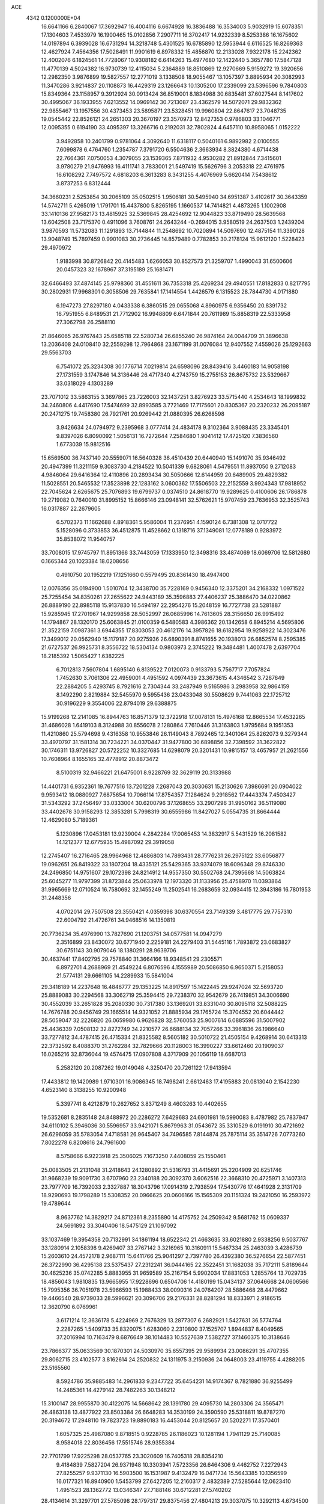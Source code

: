 ACE                                                                             
 4342  0.1200000E+04
  16.6641166   6.2840067  17.3692947  16.4004116   6.6674928  16.3836488
  16.3534003   5.9032919  15.6078351  17.1304603   7.4533979  16.1900465
  15.0102856   7.2907711  16.3702417  14.9232339   8.5253386  16.1675602
  14.0197894   6.3939028  16.6731294  14.3218748   5.4301525  16.6785890
  12.5953944   6.6116525  16.8269363  12.4627924   7.4564356  17.5028491
  11.9901619   6.8978332  15.4856870  12.2133028   7.9322178  15.2242362
  12.4002076   6.1824561  14.7728067  10.9308182   6.6414263  15.4977680
  12.1422440   5.3657780  17.5847128  11.4770139   4.5024382  16.9730739
  12.4115034   5.2364889  18.8510869  12.9270669   5.9159272  19.3920656
  12.2982350   3.9876899  19.5827557  12.2771019   3.1338508  18.9055467
  13.1057397   3.8895934  20.3082993  11.3470286   3.9214837  20.1108873
  16.4429319  23.1266643  10.1305200  17.2339099  23.5396596   9.7840803
  15.8349364  23.1158957   9.3912924  30.0913424  36.8519001   8.1834988
  30.6835481  37.6027544   8.1417602  30.4995067  36.1933955   7.6213552
  14.0969142  30.7213087  23.4362579  14.5072071  29.9832362  22.9855467
  13.1957556  30.4373453  23.5895871  23.5328451  19.9960804  22.8647617
  23.7048735  19.0545442  22.8526121  24.2651303  20.3670197  23.3570973
  12.8427353   0.9786803  33.1046771  12.0095355   0.6194190  33.4095397
  13.3266716   0.2192031  32.7802824   4.6457110  10.8958065   1.0152222
   3.9492858  10.2401799   0.9781064   4.3092640  11.6318117   0.5040161
   6.9892982   2.0100555   7.6099878   6.4764760   1.2354787   7.3791720
   6.5504636   2.3663934   8.3824380   4.6714438  22.7664361   7.0750053
   4.3079055  23.1539365   7.8711932   4.9530282  21.8912844   7.3415601
   3.9780279  21.9476993  16.4111741   3.7833001  21.5497419  15.5626796
   3.2053318  22.4761975  16.6108292   7.7497572   4.6818203   6.3613283
   8.3431255   4.4076969   5.6620414   7.5438612   3.8737253   6.8312444
  34.3660231   2.5253854  30.2065109  35.0502515   1.9506181  30.5495940
  34.6951387   3.4102617  30.3643359  14.5742711   5.4265019   1.1791701
  15.4437800   5.8265195   1.1660537  14.7414821   4.4873265   1.1002908
  33.1410136  27.9582173  13.4815925  32.5369845  28.4254692  12.9044823
  33.8719490  28.5639568  13.6042508  23.7175370   0.4911096   3.7608761
  24.2643244  -0.2694015   3.9580519  24.2637503   1.2439204   3.9870593
  11.5732083  11.1291893  13.7144844  11.2548692  10.7020894  14.5097690
  12.4875154  11.3390128  13.9048749  15.7897459   0.9901083  30.2736445
  14.8579489   0.7782853  30.2178124  15.9612120   1.5228423  29.4970972
   1.9183998  30.8726842  20.4145483   1.6266053  30.8527573  21.3259707
   1.4990043  31.6500606  20.0457323  32.1678967  37.3195189  25.1681471
  32.6466493  37.4874145  25.9798360  31.4551611  36.7353318  25.4269234
  29.4940551  17.8182833   0.8217795  30.2802931  17.9968301   0.3058506
  29.7635841  17.1414554   1.4426579   6.1315523  28.7844730   4.0171880
   6.1947273  27.8297180   4.0433338   6.3860515  29.0655068   4.8960975
   6.9356450  20.8391732  16.7951955   6.8489531  21.7712902  16.9948809
   6.6471844  20.7611989  15.8858319  22.5333958  27.3062798  26.2588110
  21.8646065  26.9767443  25.6585118  22.5280734  26.6855240  26.9874164
  24.0044709  31.3896638  13.2036408  24.0108410  32.2559298  12.7964868
  23.1671199  31.0076084  12.9407552   7.4559026  25.1292663  29.5563703
   6.7541072  25.3234308  30.1776714   7.0219814  24.6598096  28.8439416
   3.4460183  14.9058198  27.1731559   3.1747846  14.3136446  26.4717340
   4.2743759  15.2755153  26.8675732  23.5329667  33.0318029   4.1303289
  23.7071012  33.5863155   3.3697865  23.7226003  32.1437251   3.8276923
  33.5715440   4.2534643  18.1999832  34.2460806   4.4417690  17.5474699
  32.8993585   3.7721469  17.7175601  20.8305367  20.2320232  26.2095187
  20.2471275  19.7458380  26.7921761  20.9269442  21.0880395  26.6268598
   3.9426634  24.0794972   9.2395968   3.0777414  24.4834178   9.3102364
   3.9088435  23.3345401   9.8397026   6.8090092   1.5056131  16.7272644
   7.2584680   1.9041412  17.4725120   7.3836560   1.6773039  15.9812516
  15.6569500  36.7437140  20.5559071  16.5640328  36.4510439  20.6440940
  15.1491070  35.9346492  20.4947399  11.3211159   9.3083730   4.2184522
  10.5041339   9.6828061   4.5479551  11.8937050   9.2712083   4.9846064
  29.6416364  12.4110896  20.2893434  30.5050666  12.6144959  20.6489905
  29.4829382  11.5028551  20.5465532  17.3523898  22.1283162   3.0600362
  17.5506503  22.2152559   3.9924343  17.9818952  22.7045624   2.6265675
  25.7076893  19.6799737   0.0374510  24.8618770  19.9289625   0.4100606
  26.1786878  19.2719082   0.7640010  31.8995152  15.8666146  23.0948141
  32.5762621  15.9707459  23.7636953  32.3525743  16.0317887  22.2679605
   6.5702373  11.1662688   4.8918361   5.9586004  11.2376951   4.1590124
   6.7381308  12.0717722   5.1528096   0.3733853  36.4512875  11.4528662
   0.1318716  37.1349081  12.0778189   0.9283972  35.8538072  11.9540757
  33.7008015  17.9745797  11.8951366  33.7443059  17.1333950  12.3498316
  33.4874069  18.6069706  12.5812680   0.1665344  20.1023384  18.0208656
   0.4910750  20.1952219  17.1251660   0.5579495  20.8361430  18.4947400
  12.0076356  35.0194900   1.5010704  12.3438700  35.7228169   0.9456340
  12.3375201  34.2168332   1.0971522  25.7255454  34.8350261  27.2655622
  24.9443189  35.3596883  27.4406237  25.3886470  34.0220862  26.8889190
  22.8985118  15.9137830  16.5494197  22.2954276  15.2048159  16.7727738
  23.5281887  15.9285945  17.2701967  14.9299858  28.5052997  26.0685996
  14.7613605  28.3156650  26.9915492  14.1794867  28.1320170  25.6063845
  21.0100359   6.5480583   4.3986362  20.1342658   6.8945214   4.5695806
  21.3522159   7.0987361   3.6944355  17.8303053  20.4612176  14.3957826
  18.6182954  19.9258922  14.3023476  17.3499012  20.0562940  15.1179187
  20.9275936  26.6890391   8.8741655  20.1938013  26.6852574   8.2595385
  21.6727537  26.9925731   8.3556722  18.5304134   0.9803973   2.3745222
  19.3484481   1.4007478   2.6397704  18.2185392   1.5065427   1.6382225
   6.7012813   7.5607804   1.6895140   6.8139522   7.0120073   0.9133793
   5.7567717   7.7057824   1.7452630   3.7061306  22.4959001   4.4951592
   4.0974439  23.3673615   4.4346542   3.7267649  22.2884205   5.4293745
   8.7921616   2.7304344  33.2487949   9.5165986   3.2983958  32.9864159
   8.1492290   2.8219884  32.5455970   9.5955436  23.0433048  30.5508629
   9.7441063  22.1725712  30.9196229   9.3554006  22.8794019  29.6388875
  15.9199268  12.2141085  16.8944763  16.8571379  12.3722918  17.0078131
  15.4976168  12.8665534  17.4532265  31.4686028   1.6419103   8.3124988
  30.8556078   2.1280864   7.7610446  31.3163803   1.9795684   9.1951353
  11.4210860  25.5794698   9.4316358  10.9553846  26.1149043   8.7892465
  12.3401064  25.8262073   9.3279344  33.4970797  31.1581314  30.7234221
  34.0370447  31.9477800  30.6898856  32.7398592  31.3622822  30.1746311
  13.9726827  20.5722252  10.3327685  14.6298079  20.3201431  10.9815157
  13.4657957  21.2621556  10.7608964   8.1655165  32.4778912  20.8873472
   8.5100319  32.9466221  21.6475001   8.9228769  32.3629119  20.3133988
  14.4401731   6.9352361  19.7677516  13.7201228   7.2687043  20.3030631
  15.2130626   7.3986691  20.0904022   9.9593412  18.0880927   7.6875654
  10.7066114  17.8754357   7.1284624   9.2918562  17.4443374   7.4503427
  31.5343292  37.2456497  33.0333004  30.6200796  37.1268655  33.2907296
  31.9950162  36.5119080  33.4402678  30.9158293  12.3853281   5.7998319
  30.6555986  11.8427027   5.0554735  31.8664444  12.4629080   5.7189361
   5.1230896  17.0453181  13.9239004   4.2842284  17.0065453  14.3832917
   5.5431529  16.2081582  14.1212377  12.6775935  15.4987092  29.3919058
  12.2745407  16.2716465  28.9964968  12.4886803  14.7893431  28.7776231
  26.2975122  33.6056877  19.0962651  26.8419322  33.1807204  18.4335121
  25.5429365  33.9374079  18.6096348  29.8746330  24.2496850  14.9751607
  29.1072398  24.8214912  14.9557350  30.5502768  24.7395668  14.5063824
  25.6045277  11.9797399  31.8723844  25.0633978  12.1973320  31.1133956
  25.4758970  11.0393864  31.9965669  12.0710524  16.7580692  32.1455249
  11.2502541  16.2683659  32.0934415  12.3943186  16.7801953  31.2448356
   4.0702014  29.7507508  23.3550421   4.0359398  30.6370554  23.7149339
   3.4817775  29.7757310  22.6004792  21.4726761  34.9468516  14.1350819
  20.7736234  35.4976990  13.7827690  21.1203751  34.0577581  14.0947279
   2.3516899  23.8430072  30.6771940   2.2259181  24.2279403  31.5445116
   1.7893872  23.0683827  30.6751143  30.9079046  18.1380291  28.9639706
  30.4637441  17.8402795  29.7578840  31.3664166  18.9348541  29.2305571
   6.8972701   4.2688969  21.4549224   6.8076596   4.1555989  20.5086850
   6.9650371   5.2158053  21.5774131  29.6661105  14.2289933  15.5841004
  29.3418189  14.2237648  16.4846777  29.1353225  14.8917597  15.1422445
  29.9247024  32.5693720  25.8889083  30.2294568  33.3062719  25.3594415
  29.7238370  32.9542679  26.7419851  34.3006690  30.4552039  33.2651828
  35.2080330  30.7317380  33.1369201  33.8331040  30.8095118  32.5088225
  14.7676788  20.9456749  29.1665514  14.9321052  21.8885934  29.1765724
  15.3704552  20.6044442  28.5059047  32.2226820  26.0659980   6.9626828
  32.5760053  25.9007614   6.0885596  31.5007902  25.4436339   7.0508132
  32.8272749  34.2210577  26.6688134  32.7057266  33.3961836  26.1986640
  33.7277812  34.4787415  26.4715334  21.8325582   8.5605182  30.5010722
  21.4505154   9.4268914  30.6413313  22.3732592   8.4088370  31.2762284
  32.7829666  20.1128003  16.3990227  33.6612460  20.1909037  16.0265216
  32.8736044  19.4574475  17.0907808   4.3717909  20.1056119  18.6687013
   5.2582120  20.2087262  19.0149048   4.3250470  20.7261122  17.9413594
  17.4433812  19.1420989   1.9710301  16.9086345  18.7498241   2.6612463
  17.4195883  20.0813040   2.1542230   4.6523140   8.3138255  10.9200948
   5.3397741   8.4212879  10.2627652   3.8371249   8.4603263  10.4402655
  19.5352681   8.2835148  24.8488972  20.2286272   7.6429683  24.6901981
  19.5990083   8.4787982  25.7837947  34.6110102   5.3946036  30.5596957
  33.9421071   5.8679963  31.0543672  35.3310529   6.0191910  30.4721692
  26.6296059  35.5783054   7.4718581  26.9645407  34.7496585   7.8144874
  25.7875114  35.3514726   7.0773260   7.8022278   6.8208616  24.7961600
   8.5758666   6.9223918  25.3506025   7.1673250   7.4408059  25.1550461
  25.0083505  21.2131048  31.2418643  24.1280892  21.5316793  31.4415691
  25.2204909  20.6251746  31.9668239  19.9091730   3.6707960  23.2340188
  20.3092370   3.6062516  22.3668310  20.4725971   3.1407313  23.7977709
  16.7392033   2.3327887  18.3043796  17.0914319   2.7938594  17.5430776
  17.4641928   2.3131709  18.9290693  19.1798289  15.5308352  20.0966625
  20.0606166  15.1565309  20.1151324  19.2421050  16.2593972  19.4789644
   8.9637762  14.3829217  24.8712361   8.2355890  14.4175752  24.2509342
   9.5681762  15.0609337  24.5691892  33.3040406  18.5475129  21.1097092
  33.1037469  19.3954358  20.7132991  34.1861194  18.6522342  21.4663635
  33.6021880   2.9338256   9.5037767  33.1280914   2.1058398   9.4269407
  33.2767142   3.3216965  10.3160911  15.5467334  25.2463039   3.4286739
  15.2603610  24.4572178   2.9687111  15.6411766  25.9041297   2.7397780
  26.4392380  36.5276654  22.5877451  26.3722990  36.4295138  23.5375437
  27.2312241  36.0444165  22.3522451  31.1682038  35.7172111   5.8189644
  30.4625236  35.0742285   5.8883955  31.9659589  35.2167154   5.9902034
  17.8831053   1.2855764  13.7029735  18.4856043   1.9810835  13.9665955
  17.9228696   0.6504706  14.4180199  15.0434137  37.0646668  24.0606566
  15.7995356  36.7051978  23.5966593  15.1988433  38.0090316  24.0764207
  28.5886468  28.4479662  19.4466540  28.9739033  28.5996621  20.3096706
  29.2176331  28.8281294  18.8333971   2.9186515  12.3620790   6.0769961
   3.6171214  12.3636178   5.4224969   2.7676329  13.2877307   6.2682921
   1.5427631  36.5774764   2.2287265   1.5409733  35.8320075   1.6283060
   2.2310800  37.1525707   1.8944837   8.4049565  37.2016994  10.7163479
   8.6876649  38.1014483  10.5527639   7.5382727  37.1460375  10.3138646
  23.7866377  35.0633569  30.1870301  24.5030970  35.6557395  29.9589934
  23.0086291  35.4707355  29.8062715  23.4102577   3.8162614  24.2520832
  24.1311975   3.2150936  24.0648003  23.4119755   4.4288205  23.5165560
   8.5924786  35.9885483  14.2961833   9.2347722  35.6454231  14.9174367
   8.7821880  36.9255499  14.2485361  14.4279142  28.7482263  30.1348212
  15.3100147  28.9955870  30.4122075  14.5668642  28.1391780  29.4095730
  14.2803306  24.3565471  26.4863138  13.4877922  23.8503384  26.6648283
  14.3530199  24.3590590  25.5318811  19.8787270  20.3194672  17.2948110
  19.7823723  19.8890183  16.4453044  20.8125657  20.5202271  17.3570401
   1.6057325  25.4987080   9.8718515   0.9228785  26.1186023  10.1281194
   1.7941129  25.7140085   8.9584018  22.8036456  17.5515746  28.9355384
  22.7701799  17.9225298  28.0537765  23.3020609  16.7405318  28.8354210
   9.4184839   7.5827204  26.9371948  10.3303941   7.5723356  26.6464306
   9.4462752   7.2272943  27.8255257   9.9371130  16.5903500  16.1531987
   9.4132479  16.0471734  15.5643385  10.1356599  16.0177321  16.8940900
   1.5453799  27.6427205  12.2160317   2.4832389  27.5285644  12.0623410
   1.4951523  28.1362772  13.0346347  27.7188146  30.6712281  27.5740202
  28.4134614  31.3297701  27.5785098  28.1797317  29.8375456  27.4804213
  29.3037075  10.3292113   4.6734500  28.7576055  10.3563221   3.8877850
  28.7295396  10.6365475   5.3749538  32.4961520  21.4837469  31.6209615
  31.6238550  21.1936211  31.8877135  32.6169525  21.1086974  30.7486216
  24.8049650  26.7778835  18.0907378  24.0007835  26.2719699  17.9742249
  24.9704177  27.1659302  17.2315072  29.4727408  34.3723636  32.9467359
  29.3793343  35.1779959  33.4551291  28.6222015  33.9401770  33.0243863
  18.1335373  28.1079152  25.2084646  18.2102903  27.6655226  24.3631069
  17.1945202  28.2601959  25.3147158  19.2871744  33.6792168  24.7225987
  19.4346586  34.4288758  24.1459779  18.3414610  33.5348683  24.6906380
   8.0878163  20.5821321  28.8498361   7.3330498  20.0333125  28.6368655
   8.8214835  19.9697596  28.9042810   7.2535103  33.4097579  13.8795980
   7.7215884  34.1204706  14.3178014   7.4517270  33.5292968  12.9508071
  26.2664710   7.5078616   2.3335161  27.0557643   7.1587362   1.9195603
  26.4518949   8.4389581   2.4556187  25.1159820  28.6046506   2.0699931
  25.5704927  27.7757538   2.2202659  25.2578114  28.7907362   1.1418291
  12.5000303  22.9938672  32.3092485  12.5190104  22.1490496  31.8596321
  12.2158985  22.7852321  33.1991767  15.3729189  19.0975549  12.1862852
  15.1577623  18.6760921  13.0183360  16.2320980  18.7450544  11.9543661
  23.7287361  15.1327692  25.3813670  22.9012983  15.4072048  25.7766692
  24.2446129  14.7969256  26.1143827  35.0484376  12.5667468   8.6248433
  35.2267261  11.7092307   8.2386940  34.1811868  12.4760021   9.0196513
  19.9234035  23.9698402  27.6519451  19.6192826  23.2917147  28.2551765
  20.6871897  23.5838977  27.2230968  13.6485652  31.8582823   6.4699464
  14.4215265  31.8294965   7.0338028  13.7720759  32.6417200   5.9340338
  25.3228613  19.7896530   3.2639326  25.2315937  20.7227638   3.0710432
  26.2613628  19.6192175   3.1839415  22.6563557  21.6969872  15.5425324
  22.8223966  21.5824049  16.4782317  22.0848802  22.4632576  15.4927606
  34.5901866  36.7741093  23.3426564  35.2754995  37.1866132  23.8684117
  33.7872832  36.9115409  23.8453397  13.4104802  35.9687089  32.1784552
  13.1581118  35.0575691  32.3280089  14.3671233  35.9508688  32.1511136
   1.6907415  25.4466292  15.5498913   2.4424513  25.3978551  14.9593108
   1.9802910  26.0203922  16.2592494   8.2630171   9.0829227  30.6981055
   8.2863266   9.9087914  30.2147533   7.6666073   9.2493693  31.4280527
  16.1241662   5.5449951   8.3647461  16.2481474   4.8910881   9.0526895
  15.8078987   5.0444085   7.6126691   9.0135348   6.4389953  29.3332978
   9.8703125   6.1576480  29.6542456   8.8059651   7.2152097  29.8535266
  25.0000341  13.7835886  12.0848984  24.2724636  13.1620199  12.1078183
  24.6330461  14.5668910  11.6750339  17.7530339  17.9890166  10.6494916
  17.5818346  17.4700364   9.8636276  18.6845084  17.8566280  10.8257307
   4.3215288   3.7300458   0.9802987   3.9692047   4.5163756   0.5634235
   3.6308076   3.4465484   1.5792690  31.1548759  21.1964829   0.8772204
  31.8623974  21.6363640   0.4058928  30.4891554  21.0308109   0.2096871
   2.5096225  28.7876345   9.3727792   2.5921449  28.0076247   9.9214199
   2.1952172  28.4565498   8.5314920  15.6253433  14.2833510  18.9826838
  16.3911570  13.8579907  19.3684685  15.8055091  15.2199653  19.0634659
  26.1759844   1.0517258   8.1413206  26.7347213   0.4358916   7.6671971
  26.7129898   1.8384411   8.2358513   1.2774323  32.5612225  28.7104216
   0.3908607  32.5465007  29.0709848   1.2524611  33.2450490  28.0411014
  21.4774038  24.1735199  10.9136050  22.1645587  24.3175373  10.2629830
  21.9506333  23.9961929  11.7265262   3.5054141  29.4587287  13.1899184
   4.2128420  29.9494701  12.7716477   2.7143916  29.9572989  12.9851186
  18.9258779  27.7314397   5.0138142  19.2364680  27.1202194   4.3458507
  18.0041142  27.8735257   4.7984193   6.1261551   7.3697012  18.0975647
   5.8724283   8.0441204  18.7276546   6.4960778   6.6681885  18.6335394
  33.5624143   0.0768806   7.6171816  32.7330450   0.5546371   7.6059083
  33.7232005  -0.1020073   8.5436689  22.2957310  26.2014167   1.2409707
  23.2347891  26.1800933   1.4252179  22.2117508  25.7963041   0.3778004
   8.0228682  21.3581405   8.9577271   8.6862034  22.0164056   9.1648629
   8.1840729  20.6508920   9.5822625  35.0138945   0.8091418   0.5461542
  34.7281582   1.5675878   1.0554145  35.5299215   0.2881633   1.1614016
  20.1739312  12.0501342  19.0012674  20.7560423  11.3025739  19.1374000
  20.1076132  12.4620510  19.8627535  13.7387540  12.8106429  20.8699404
  13.1594026  12.7241869  20.1129006  14.5094724  13.2659641  20.5309603
   3.7667636  17.6042830  18.0783093   3.6845873  18.5442201  18.2395459
   4.5357339  17.3408867  18.5838179  35.3401653   6.1992763  21.6014305
  35.3708704   6.7361788  20.8095816  34.6657953   6.6094528  22.1429212
  28.2716398  35.7413400  12.6970961  27.5827170  35.3679513  12.1473706
  27.8218503  36.0018665  13.5008667  20.6679418  10.6117236  11.6097910
  20.5712825  10.3960646  10.6822243  19.8440161  10.3310843  12.0080622
  19.8280754  34.7792182  27.2553907  19.4806066  34.3991838  26.4485008
  19.0555054  35.0977900  27.7221662  17.0159478  33.3879062  19.6819761
  17.3838810  34.0793156  20.2322579  17.6946308  33.2143106  19.0296833
  12.1147369  36.2327413   6.8614735  12.7805447  36.0406324   7.5217961
  12.3994594  35.7486433   6.0863515   0.9321040  28.0054433  32.4469735
   1.3485878  28.8616040  32.5457759   0.8286947  27.8970713  31.5015668
  11.7089372   7.0631136  25.6588422  11.5383716   6.1726094  25.3520174
  12.3227800   7.4234911  25.0188758  31.5101443  12.5402379   2.7165875
  31.6377977  12.6433481   1.7735579  30.9793599  13.2952725   2.9704035
   3.4699364  14.4069368  29.8306782   3.0535236  14.2701787  28.9797202
   4.4079902  14.3425015  29.6514157   9.0131591   4.0262359  28.0255206
   8.5155573   4.2213407  27.2314435   8.8028548   4.7443382  28.6224570
   0.1697392   8.8297756  32.5460308  -0.7155709   9.1551135  32.7091657
   0.6358425   8.9811592  33.3682610  10.6800991  32.9055488  10.9519184
  11.0155171  32.6297084  11.8049358  11.4138121  33.3646457  10.5431065
  24.5002677  21.2897945  11.5263261  24.2292321  22.2047595  11.4514219
  25.3307520  21.3240998  12.0010374  31.7196709   2.8519695  32.9658613
  32.4441252   3.3435919  33.3527790  32.0229133   1.9440984  32.9590995
   1.4602806  25.4257587  27.7252697   1.2925134  24.5017156  27.5402553
   2.2331392  25.4204792  28.2899762   2.6859842  18.9274613   1.4193090
   2.5957820  19.3315098   2.2823503   2.5894076  19.6538717   0.8034902
  14.9291661  28.4496988  22.0360175  15.7055681  28.4948462  21.4779911
  14.2241444  28.1862118  21.4446201  23.1733681   8.9491097   4.1809865
  22.5429264   9.3521553   4.7779197  23.7773054   8.4765334   4.7538418
   3.7428497  17.3856326  20.9602469   3.9389782  17.9119178  21.7353529
   2.9839735  17.8148043  20.5650880  12.4608241  14.8677132  11.0518769
  11.6583699  14.9916221  10.5449787  12.1924110  14.3315530  11.7980126
   0.7675042  27.4730210  29.8016670   0.5561438  28.2623293  29.3031182
   0.7534566  26.7691607  29.1531186  11.4510069  25.1988547  18.2003476
  10.8722573  25.7625089  17.6869524  10.8576829  24.6486867  18.7117317
  14.0161933  26.8517206  28.1871911  13.0618061  26.9016754  28.1335120
  14.2425969  26.0612459  27.6971676  15.5276433  16.8848996  28.8992358
  15.2006930  17.7837797  28.9359767  14.8008196  16.3804118  28.5339262
  20.0570094  13.2722763  11.2190776  20.1653035  12.3355867  11.3837497
  20.3151917  13.6912178  12.0400902  14.8118674  13.8012256  25.7104163
  15.0000268  13.0181699  25.1930658  15.6636281  14.0725892  26.0526112
  35.2166175  33.1951854   4.7006892  35.4799356  33.6118756   5.5212163
  34.3202312  33.4978005   4.5552673  12.7223284  27.4181286  24.9517134
  11.8059467  27.1441177  24.9890556  12.9435665  27.3880717  24.0209169
  20.4851019  17.1736399  16.9464513  21.4033662  17.0693593  16.6971560
  20.5145504  17.4238055  17.8699131   5.9776554  24.2665734  26.6752997
   5.5352722  23.7379515  27.3394441   6.0668439  23.6809710  25.9234040
  25.5812307  28.5639748  32.4719048  25.8791379  28.9693396  31.6575569
  24.6259905  28.5847030  32.4143008   5.2440472  18.2524735   0.9116185
   4.3199288  18.4426770   0.7501883   5.6764111  19.1049675   0.8611484
  35.1198948  12.9201043  24.5746040  34.3727522  13.4433137  24.8648826
  34.7709697  12.0332620  24.4851961  23.5062881  26.2701694  28.8723864
  23.8601564  25.8140745  29.6359220  22.5712311  26.3573738  29.0575772
  16.2020117  28.0129831   5.8621648  15.4037879  28.5299050   5.7532507
  15.9177875  27.2299033   6.3335824  19.8994130  21.3787476   6.1348647
  19.0130006  21.5207149   5.8026748  20.3622241  22.1931987   5.9381233
   2.9159259  33.7287803  22.1367640   2.0598291  34.0795515  22.3823034
   3.1797648  33.1946619  22.8859892   6.8541352  18.6542975  21.3917922
   7.7838156  18.6664131  21.1642411   6.7452193  17.8581662  21.9119308
  19.7081196  12.1867132  21.7891703  19.2763175  12.8727385  22.2982362
  19.4679044  11.3727775  22.2319312   4.1541284  25.2290497   4.0915911
   4.9142548  25.4434281   4.6324067   3.6379826  26.0349678   4.0736626
  35.1515608  24.6779110  20.1464951  34.2561009  24.7775090  20.4697035
  35.1424730  25.0930642  19.2840584  17.4967695  27.9328471  30.6018166
  17.6065761  27.0311198  30.9035818  17.9464536  27.9592110  29.7572332
  14.0652064  18.6679718  26.4761278  13.9992254  18.7242523  25.5228645
  14.8566969  19.1615414  26.6909851  19.5355576   5.9477120  28.7055212
  19.1927825   5.2898188  28.1006132  19.2408762   5.6563648  29.5683720
  11.0654092   2.6811332  29.2784084  10.4184358   3.2085039  28.8098603
  10.5612164   2.2286987  29.9546662  30.5871683  -0.3438388  17.5592408
  30.0777215  -0.0354700  16.8098380  31.1367885   0.4023911  17.7985947
  12.4557739   0.7546837  27.3297404  13.2203953   0.7491822  27.9055492
  11.9287677   1.4917036  27.6384441  23.1922029  23.6729556  13.1842094
  23.7785988  23.2543322  13.8143889  22.7187541  24.3284823  13.6964230
  17.5377659  14.8976954   3.0216958  16.6740760  15.1503036   2.6954128
  17.3791928  14.1000919   3.5265869  17.8588915  30.2528370  13.6819531
  18.4362481  30.5902176  12.9970694  17.9375049  29.3012782  13.6142206
  32.2282070  29.2465144  25.7841661  32.6342685  29.2350868  24.9174393
  32.3921176  28.3719450  26.1370024  32.9008706  24.2135946  11.4302470
  33.3586915  24.2134830  10.5896330  32.3556109  23.4272476  11.4061184
  13.9207707  29.2310482  13.3392896  13.1803988  29.3227539  13.9390157
  13.9460120  28.2971301  13.1309827  34.6683111  21.8828122  26.0088087
  34.6540206  20.9410254  26.1792940  35.5699859  22.1459323  26.1931511
   0.8945266  35.7486043   8.8536751   0.6419595  35.9833380   9.7466151
   1.6530335  36.3015256   8.6661194  23.2098516   8.4924267  24.9541112
  22.7564349   8.3564790  24.1221476  22.7781237   9.2543837  25.3404586
  19.9913322  25.8000663   2.9917676  19.5239590  25.3893019   2.2643978
  20.8468023  26.0286060   2.6282123  14.6392393  11.8271556  30.7937502
  14.8289605  11.8815055  31.7303844  13.7748015  11.4186633  30.7477804
   2.1816136  13.7279244  22.8958316   1.3372690  13.3967861  23.2018732
   2.8264637  13.2879348  23.4497353  12.9178479  16.3824268  18.7866037
  12.8777241  16.0287114  17.8980614  13.7010010  16.9327816  18.7901697
   5.0508334  14.8811292  21.2474931   4.6539431  15.7399587  21.3928264
   5.6687704  15.0211641  20.5300143  25.9215902  24.7904051  22.8380631
  25.4255823  25.1530703  23.5720127  26.7328149  24.4698993  23.2322994
  12.7987099  36.2647410  25.5320189  13.4241051  36.6186458  24.8996709
  12.6231995  36.9926170  26.1283616  23.4714673  14.3022501  22.8949534
  23.5954602  14.5207268  23.8186014  24.3269769  13.9835316  22.6072841
  20.1841852  33.9819615  31.7583232  20.9624633  33.5546856  31.4006217
  20.2498560  34.8887671  31.4589526   7.6813925  36.9847844  20.1882490
   8.4034820  36.7095921  20.7531275   8.1081543  37.3137309  19.3971103
  19.9649557  15.2394749  13.1738769  19.5592449  15.5799976  13.9711691
  20.8957214  15.4387542  13.2748460   3.4237289  21.3408901  13.7918937
   3.0357903  20.4711959  13.6951078   2.7495712  21.9407455  13.4726497
  34.4614533  16.5484783  24.1637430  34.4176737  17.4953558  24.2969272
  35.3213788  16.4015203  23.7698354   2.2355167  36.4580537  26.4754907
   1.8589037  37.1693575  25.9573774   3.1330118  36.7398536  26.6524744
  20.4397524   5.6679963  25.2161417  20.3956512   5.3674322  24.3084258
  21.1156389   5.1213524  25.6168781  18.0830527  25.4572688  25.9436846
  18.6644027  25.1683293  26.6470892  18.1584204  26.4114897  25.9474328
   2.9615674   6.1696421  14.9174352   2.7761154   6.0396690  13.9874103
   2.3567993   6.8605020  15.1879902  21.5458842  19.6826325  12.1077004
  21.2050984  20.2152714  11.3890957  22.4971826  19.7454641  12.0221710
  15.9571479  29.3472377   2.4991158  15.2164480  29.3395396   3.1053635
  15.6954175  29.9566232   1.8089141   9.2923036   1.3944313   4.7481179
   8.7197023   0.6337822   4.6492624   8.8177656   2.1083930   4.3223194
   0.2707925  15.0239597  31.9460069   0.7113057  14.3148122  32.4142906
  -0.4015291  15.3311911  32.5541388  16.4843169   2.3197985  28.2000800
  16.5156205   3.0723343  28.7907929  16.3477220   2.7014838  27.3329641
  14.8123283   2.6652840   1.3832548  14.5789786   1.7499553   1.2284873
  14.6079444   2.8116919   2.3068477  29.8724636  24.3800980   4.1352842
  29.2704218  23.6369580   4.0962918  29.7129842  24.8604294   3.3228312
  31.4063430   9.9665222  12.9144547  30.6074885  10.4132711  12.6343141
  31.2455918   9.7403532  13.8305543  34.7580015  30.7487005   6.2287151
  35.0533610  31.6539703   6.1313439  34.1076685  30.6331160   5.5359389
  10.3392680  12.8671285  22.6981881   9.9244821  13.3252523  23.4291512
  10.5186019  13.5538355  22.0559228   5.8644611   1.7745421  26.7013592
   5.2607246   1.0597086  26.9032183   5.8713289   1.8194655  25.7452387
  23.9025591  33.0531157  26.3296038  24.3268330  32.2566977  26.0103203
  23.9805032  33.6731724  25.6045616  33.9383984  31.7724036  15.4957846
  33.7958435  31.0275475  16.0798217  34.4061108  32.4118749  16.0329562
  26.0541807  14.0931597   9.2092723  25.8657210  15.0195865   9.0594450
  25.6215317  13.8918766  10.0390505  28.4311071   4.3892696  28.8592631
  28.7056092   4.2034462  29.7572331  28.9406355   3.7821729  28.3225637
  28.3964308  22.2138424  26.5539813  28.4520916  21.3025124  26.8414031
  28.6055519  22.1837390  25.6203894  20.0139482  10.8139638   9.0217335
  19.1211692  10.9534726   9.3375100  19.9205657  10.1775674   8.3128533
  21.5145485  10.0543195  20.6313286  21.9715944   9.2581076  20.3604272
  22.1336357  10.5012211  21.2085997  26.6011787  23.6991646   2.3381374
  26.5692576  23.5508786   1.3930321  26.7583340  24.6390959   2.4279321
   3.2704063  24.7520090   1.8344178   3.6267877  25.2751906   1.1164310
   3.9113668  24.8445217   2.5392887   4.5578657  17.7235704  27.9811029
   5.3065352  17.1292518  28.0312144   4.1202114  17.6293439  28.8271596
  29.0763437   0.3395562  15.0581288  28.5809420   1.1546108  14.9775378
  28.4265870  -0.3500855  14.9223262   1.1686394  33.7766939   7.1028927
   2.1118642  33.6567714   7.2132444   0.9094986  34.3289641   7.8405075
   0.0560364   8.1453285  19.4943310   0.6388818   8.6399140  18.9182162
  -0.6073627   7.7809831  18.9083395  32.7461508  31.8185394  25.4593168
  31.8484176  32.0149813  25.7271181  32.8320647  30.8734560  25.5844884
   9.5413571  26.1412047  21.9814158   9.1380836  25.3923741  21.5422632
   9.1820308  26.1207154  22.8683750  31.8405326  25.5874374  13.3199338
  32.2329379  24.8404383  12.8680021  32.4856416  26.2886355  13.2283503
   2.6203217  17.9247404  24.3776597   3.0144398  18.5925912  23.8165198
   2.1098329  17.3796373  23.7789146   1.6877091  30.7656684  32.6376647
   2.2674473  31.1574011  31.9844565   2.0786611  31.0036629  33.4783471
  26.4562656   6.3875836  22.3823279  27.0313572   5.6411483  22.2139950
  26.8141427   6.7922507  23.1725180  29.6581484  22.4643156  29.9610443
  30.0001706  23.3583235  29.9626154  29.7231982  22.1845927  29.0479422
  25.7537329  18.7621206  27.4965332  24.8102168  18.7711474  27.3355125
  25.8443182  18.3764825  28.3679168   2.8256953  32.0848035  24.6213869
   3.0832984  32.9059992  25.0403262   2.3518956  31.6069641  25.3021329
  28.9873081  26.1913340  29.2656957  29.7872740  25.9359259  29.7251008
  29.0827632  25.8145485  28.3909655  35.3033333  32.8019206  19.3368724
  35.3843910  33.2112323  18.4754054  35.1060747  33.5275093  19.9291915
   1.6105209  17.7053654  27.0785367   1.7812034  17.9156582  26.1604538
   2.2111759  16.9865168  27.2752654  17.4551724  10.4318183   0.0721282
  16.6265025  10.8737361   0.2571865  18.1261545  11.0496664   0.3624359
   5.8801451  18.7956625  11.7260017   6.5586125  18.1302752  11.6112257
   5.3324000  18.4593519  12.4352988  21.3063746  33.2013511   0.7324826
  22.1047677  32.8910727   0.3052501  20.7846759  33.5754575   0.0224778
  15.6170004  32.0977730   1.5699976  16.4422269  32.4941049   1.2904370
  15.0318863  32.2090672   0.8206733  22.4169853   7.5031714  11.0666231
  23.0809988   8.0757869  11.4505885  21.8569910   7.2582231  11.8032632
  32.8932168  34.2058634  20.1510586  32.6710762  34.2522555  19.2211483
  32.0573048  34.0464993  20.5893347  12.7494755  26.5065781   4.3828949
  13.4343729  25.9383153   4.0304394  13.1530652  27.3737631   4.4194643
  29.7063509  26.0941993  24.4204639  30.0478867  26.6295960  23.7042687
  29.1137832  26.6778088  24.8942733  33.8616287  27.6529158   0.4455282
  34.6062871  27.3720435  -0.0862862  33.9581665  28.6030510   0.5099899
   8.3434069  34.4000695  11.5208709   9.0784387  34.0226478  11.0376391
   8.2447332  35.2802190  11.1577840  19.7439512  23.4543573  32.3196655
  19.7428645  22.5839311  32.7178977  20.6158338  23.8022657  32.5067812
   1.7606852  34.2228710   0.6562512   1.3712032  33.6675406   1.3316354
   2.7016570  34.1838713   0.8273734  14.0904338  12.6372929  13.9601277
  14.4807218  13.5024165  13.8357567  14.8023088  12.1014122  14.3098387
  28.0781118  31.9620512   4.7455485  27.6474978  32.4628066   4.0526940
  28.4891123  31.2273491   4.2900012  19.1875432  35.3434016   7.9268460
  18.5525129  35.7653730   7.3481332  20.0200366  35.7675255   7.7187466
   1.8627650  12.7169311  31.2062521   2.4013751  13.1578213  30.5491776
   1.4075517  12.0291300  30.7205133   9.1424237  29.6185384   4.2511400
   8.4914642  29.3320625   3.6105036   9.3696458  30.5080728   3.9803438
  28.1151206   0.4923577  26.8916679  28.7721650   1.1645842  27.0723222
  28.1397198  -0.0790100  27.6592392   2.4780462  34.1167406  17.3089523
   1.5836862  34.1103867  17.6499974   2.9898240  33.6507396  17.9701318
   3.9391716  13.1947517  32.8817725   3.2803151  13.0297061  32.2073098
   3.5690562  13.9018624  33.4102051  13.6877867  25.6062303  22.5376084
  14.2746351  26.1051896  23.1058342  13.0013010  26.2283306  22.2968584
  32.9232938  36.2133398  30.4582632  33.2850541  36.7007445  31.1983970
  32.1581496  35.7645959  30.8180063  28.3384716  26.0737970  18.0084342
  27.7462003  25.7371287  18.6808187  28.6864118  26.8844801  18.3798670
  12.8995725  34.4122594  17.8575543  13.2599631  34.5922935  18.7258504
  13.6078432  34.6348930  17.2533866   9.5891006   8.8415969  13.9567936
  10.3901501   8.3325688  14.0810598   8.9746445   8.4810968  14.5961020
   4.0699163  27.9758767  21.0663681   4.0635879  28.2200049  21.9918913
   4.3051463  28.7823378  20.6075444  14.8460416  31.6327771  17.0085855
  14.8904092  31.3671498  16.0900511  15.6786313  32.0765714  17.1700566
  33.2851761  18.3605953  31.3590946  34.1616420  18.0853632  31.0902327
  33.4210341  18.8128756  32.1916911  30.2434493   9.1899314  29.9842767
  29.4282820   9.6693238  30.1323207  30.8268531   9.8297446  29.5762190
  17.8513634  34.4077662   0.7437882  18.2780358  34.1667846  -0.0784710
  18.5457590  34.3494407   1.4000234  20.3567818  19.1545125  14.7259215
  20.5090125  18.2200063  14.5853663  20.8473347  19.5850592  14.0257650
  25.9031404  36.7443447  29.4060432  25.4300872  37.4070192  28.9027390
  26.8227403  36.9999822  29.3338113  25.9869333  14.5579331  31.1494151
  26.0275067  13.8089604  31.7440794  26.7234108  14.4293383  30.5516727
   4.3019273  35.8907764  16.5681095   4.0216633  36.7314629  16.9299522
   3.6350565  35.2696957  16.8609815   3.0599516  -0.1120235   9.0799419
   3.1219037   0.7352229   8.6388439   3.0091829   0.1056585  10.0106776
  11.4138410  29.7983472   2.1216875  11.3262676  30.2665572   1.2914211
  10.6782365  29.1859356   2.1300496  19.2737255  18.7786294  27.9163238
  18.3848590  19.1336949  27.9075586  19.1628972  17.8617035  28.1677115
  18.0259490  35.6362928  20.7685603  18.3344433  36.2433584  21.4412671
  18.8260229  35.2903989  20.3729962  26.8124004  30.1435381  30.2004898
  27.2539408  30.2276034  29.3553821  25.9974798  30.6344277  30.0948310
   9.5748113  29.7292642  29.2891186   9.8664885  30.1516003  28.4811653
   9.2218001  28.8862056  29.0047473  21.6471917  32.8130529  28.1386295
  21.1654391  33.5801342  27.8292227  22.3233667  32.6715856  27.4760542
   7.6280170   6.9358686  22.0404736   7.5166135   7.8833085  21.9618680
   7.5615519   6.7640042  22.9797695  15.7172122  19.7812601  32.8452614
  16.1031501  18.9127756  32.9593600  15.7714195  20.1832320  33.7122747
  29.2563117  29.6974947  21.6599683  29.7505099  30.4879987  21.4429349
  28.7320771  29.9443850  22.4218444  14.4486808   6.6107338  11.3424231
  13.5970839   6.5062278  10.9180494  14.8535898   5.7454161  11.2832118
  34.8217613  11.6734391  19.5654538  35.3750942  12.4530410  19.6131550
  34.6903321  11.4168012  20.4781943  24.6574293   5.3198399   1.6656771
  24.9279603   6.2040494   1.4182539  24.6077229   5.3431714   2.6213009
  32.0110736  29.4076620  11.2045675  31.7267331  30.3215583  11.1913086
  32.8220484  29.4017433  10.6961221   6.5428707  32.1241859   1.9347607
   7.2807714  32.3117142   2.5149051   6.9096820  31.5573447   1.2562533
   4.7700844   0.4306881  20.2593990   4.2331284  -0.3590886  20.1948786
   5.6560682   0.1055496  20.4192409   4.5224536  33.0470934  12.6133205
   3.7643289  32.6770004  13.0655483   5.1879250  33.1368907  13.2954613
   1.9902355   6.2451366   3.3628743   1.5503060   5.5739833   2.8411012
   1.7307582   6.0558072   4.2645715  30.0144945  14.9333639  25.9073749
  30.5211065  14.8138143  25.1040791  30.2376294  14.1745109  26.4464341
  22.7693561  16.4317418   6.3090931  22.2464537  16.6879249   7.0688136
  22.3192023  16.8289369   5.5635534  24.7728958  31.3679739  29.0695260
  24.6690929  31.6963306  28.1764198  24.1476256  30.6460465  29.1334778
  25.5288138  35.8281269   3.4860084  26.1825034  35.1501627   3.3148760
  25.3087516  36.1725841   2.6204717  23.2301393   3.8082482  28.7402383
  22.8485398   4.6755910  28.8756270  24.1747737   3.9620141  28.7243105
   8.7562158  10.9321568  24.9425482   7.9958687  11.0364671  24.3705137
   9.5011695  10.8804671  24.3437128  16.2773538  36.3156310  26.6086782
  16.9910475  36.9499829  26.6755423  15.6323379  36.7395818  26.0425934
  20.3835944  18.3331646  19.2616778  20.4423255  18.6068676  20.1770297
  20.2052715  19.1414640  18.7809648  16.7484992  12.0284863  28.9104997
  16.3036751  12.5627677  28.2525432  16.0773867  11.8528487  29.5700383
  12.4635785  11.2050759  23.0436383  13.1107222  11.6537693  22.4994774
  11.6529339  11.6947366  22.9046439   8.1154563  17.0847528  12.1635671
   8.2287130  16.3938391  12.8162868   8.7730060  17.7413419  12.3932428
  32.5924275  14.0869802  28.7182386  33.5316610  14.2715250  28.7221725
  32.2616585  14.5112351  29.5099654  35.3981706  18.3026579   5.2289496
  35.0403850  18.9969408   4.6756029  34.6332030  17.7969244   5.5033399
  20.3201719  21.5829099  10.6431486  20.6913662  22.4591173  10.5396733
  19.5354022  21.7164876  11.1746798   3.3985672  30.4212804   3.8787065
   3.9188304  30.9899293   4.4463300   3.2536230  29.6311563   4.3992130
   5.1939947  24.5756846  17.7724644   4.4996690  24.4711795  17.1219090
   5.3579711  25.5183773  17.7984289  16.0960052  11.9076705   7.6310100
  15.7989628  12.8117897   7.7338018  16.8627181  11.8412829   8.2001987
  34.2192660  14.7594022   3.3680748  33.5367462  14.0949138   3.4621695
  34.0663668  15.3642658   4.0940181  13.5829132   0.4470993  12.0975849
  13.1160738   0.4585833  11.2620247  14.4809156   0.6913367  11.8735946
  11.9244687  17.5244582  28.1646576  12.6179079  17.8344480  27.5821800
  11.1147437  17.8351274  27.7596119  28.2946412  23.8680280  10.9459810
  29.0118345  23.3298360  11.2809660  27.6030532  23.7807032  11.6019629
   3.9329974   8.9138098  29.9064677   4.4802759   8.2860150  30.3782640
   4.4989209   9.6748101  29.7766947  23.6615688  11.4509970  14.9922838
  23.5364958  11.4206366  14.0437761  24.5638505  11.7498507  15.1054471
   4.6351921  23.0543185  28.6443991   4.7877468  22.2343613  29.1141108
   3.6965702  23.2149144  28.7415060  20.8076281  26.7011959  31.6627095
  19.8671376  26.6170882  31.8196659  20.9385532  26.3326459  30.7890612
  32.5783948  22.9210301  16.8362153  32.5421141  21.9705227  16.9432257
  31.7329063  23.2310300  17.1606857  34.3033564  34.2502374  32.8641483
  33.9352865  34.5427995  33.6979132  35.2508889  34.2844885  32.9954527
  14.1351647  26.0008638   9.4582509  15.0176051  26.3677915   9.5120536
  14.2102092  25.2887090   8.8230849   7.8938374   5.0608646  14.6526666
   6.9875684   4.7527930  14.6521989   7.8397207   5.9637664  14.9658304
  24.6460306   9.0354607  10.4101467  24.9890637   8.1705900  10.1852940
  25.4201990   9.5968842  10.4513618  25.8914504  30.6635371  23.5186251
  25.8333235  30.7016594  22.5639525  26.8264340  30.7484744  23.7052345
  29.1228572   9.5723952  23.6898151  28.3646987   9.1002812  24.0341054
  29.1791736  10.3610307  24.2293652   8.8755256   9.7863320   5.2891831
   8.6858163   8.9626366   4.8399971   8.0590101  10.2828094   5.2340058
  15.0786995  32.8478180  31.2166205  15.6466886  32.1905162  30.8146570
  15.0666074  33.5701639  30.5886858  17.2783419  28.3015279  20.6071568
  17.5158144  27.6365143  19.9609404  18.1108580  28.5581981  21.0037286
  25.9910542   4.8258459   7.3999695  26.6541825   4.1998325   7.6908301
  25.2365381   4.2847252   7.1673202  11.5108307  26.9582171  28.7179555
  10.6190387  27.1365975  28.4194270  11.4639078  26.0832572  29.1032803
   2.8090444  20.5377764  28.0163604   3.0775165  19.6866452  27.6703398
   3.1393356  20.5460943  28.9147314  27.8224756  10.1396946   2.5164412
  27.0237977  10.5967494   2.2529144  28.3908544  10.1881120   1.7477845
   5.9177095  37.0494223   0.8137579   6.1961515  37.1547752   1.7234846
   4.9719545  36.9118411   0.8671496  32.1143572  12.8270081  21.5120862
  32.5774707  11.9894825  21.5296555  32.7209528  13.4270627  21.0782565
   7.9349086  36.5641544   4.4338735   7.8360970  35.9609172   3.6972780
   7.1591590  36.4121807   4.9736405   3.7968482   9.7682800  13.5544889
   3.7775911   9.0703511  12.8996941   4.4127126   9.4572856  14.2179837
  14.0774511  25.8366593  18.0558730  13.2932036  25.2943323  18.1399512
  14.1800789  25.9647882  17.1128553  33.7472625   4.6766832   0.6744037
  33.2838035   5.4093226   0.2685995  34.5630312   4.6052754   0.1787684
  26.6454527  25.3480752  31.0435914  27.4772692  25.7528573  30.7976960
  26.4218341  24.7891455  30.2993977  11.3550682  35.8085119  12.1030031
  10.4157748  35.8840518  11.9349155  11.6219143  36.6878463  12.3709510
  26.7930036   7.1166662  25.1223759  27.3875080   7.3749148  25.8267224
  26.0160888   7.6602523  25.2533317  23.3070434  13.9941491   6.7744274
  23.1534453  14.9215791   6.5941133  22.6856646  13.7792930   7.4700977
   6.2295757  30.1819621  11.4788977   6.4219663  30.7035435  10.6996862
   7.0383297  30.2080101  11.9902395  25.5773044  14.7906126  17.3780619
  26.3963261  14.3870677  17.6654413  24.9225196  14.0992541  17.4755917
  29.2336230  11.6534316  31.5311564  29.7832799  11.0311854  32.0075164
  29.1774920  12.4145624  32.1088769  19.6564592   8.6531634  27.6771155
  18.7944985   8.3554644  27.9680293  20.2587840   7.9723557  27.9770116
  16.2041816  37.0675145  32.4686840  17.0749644  36.6731919  32.4188959
  16.1661330  37.6597245  31.7176371  11.2040691  32.5657065  24.0580375
  11.5095216  32.3630793  24.9422732  11.2086080  31.7230091  23.6040856
  20.2650308  32.1669051  13.5479413  20.8268278  31.4455355  13.2646711
  19.4975935  32.1105985  12.9786423  23.3828653  24.3339181   4.7612513
  23.9386999  24.2173657   5.5317675  23.3351392  25.2824120   4.6416127
  14.8828539  11.1566420   0.2312500  14.7175925  10.2530910  -0.0380381
  14.5536580  11.2030675   1.1288616  17.1502453  24.8831228  14.9499003
  16.6868402  24.0659313  15.1334368  17.2248295  24.9071151  13.9959122
  22.2590629  15.5147714   2.6638798  21.5490963  15.0008549   3.0486773
  21.8229595  16.0987369   2.0433720  22.2867295   2.0435426  10.8634314
  21.7107524   1.3076804  11.0707694  22.8137640   1.7349071  10.1264031
  15.4450459  37.2843655   6.4208903  14.7579485  37.3484980   5.7575532
  16.1993473  37.7232244   6.0276168  16.5351295   7.6009102  21.5614778
  17.2455577   8.1802359  21.8369873  16.7916491   6.7370752  21.8843068
  24.3840346   6.9079327   6.7642749  23.9322211   7.2917084   7.5158151
  24.7469807   6.0869433   7.0966578  29.6630617   0.8210803  31.1724727
  29.5653530   1.7513516  31.3756479  30.4716235   0.5629156  31.6149777
   3.8891896  22.9215599  24.0453680   3.6120586  22.0061861  24.0843689
   3.0865403  23.4068853  23.8544620   7.4756805  17.1384681  28.2045751
   8.2826949  17.5418447  27.8848142   7.7686337  16.4974557  28.8522736
  29.0151270  17.1226344  17.0906645  29.2652668  17.1414476  16.1669177
  29.7512047  17.5308612  17.5464852  14.4204249  33.3696269  22.8552358
  15.0062769  33.7733474  23.4955632  14.4486269  32.4351383  23.0605829
  26.6305091  36.5479528  14.8686249  25.8213552  36.4294096  14.3711820
  26.3611919  37.0240856  15.6541169   0.5020869  11.6612397  29.0691260
   0.8476102  11.6444936  28.1766211   0.7991767  10.8378690  29.4564633
  19.1005003  25.8615987   7.0124460  19.6199748  25.3647893   6.3803397
  19.0111352  26.7297702   6.6193506  24.7194250   2.7414961  17.4216954
  25.1879853   3.3386402  16.8385127  24.2058815   3.3155470  17.9900003
  17.5157216  11.0472018   9.9116703  17.6349805  10.6675006  10.7822082
  16.8607076  11.7337548  10.0375013   6.4149685  16.6882833  23.1775671
   6.2422378  15.7481485  23.1271446   5.9374562  16.9781876  23.9548504
  15.6848652   2.1872164  24.0702414  16.6204556   2.3893396  24.0632624
  15.2565340   3.0305502  23.9234348   6.4651010  12.6840376  31.8142661
   5.6227099  12.7753391  32.2595447   6.2632840  12.8233913  30.8890189
  13.4179787  10.9421743  16.2326310  14.0150744  11.6901473  16.2169825
  13.9927831  10.1775051  16.2659890  27.5246806  27.6843857  25.1199089
  27.0070640  27.2617547  25.8052468  26.9237215  27.7611490  24.3788372
   1.0011867  10.1975982  22.0942722   1.4691299   9.9980602  21.2834420
   1.6103082   9.9493127  22.7896549  35.0894666  27.3430966   9.8477447
  35.5434918  27.9957261  10.3808185  34.5816668  27.8575772   9.2203046
  18.2892191  35.9834455   3.4492489  19.1806273  35.7814583   3.7335450
  18.3603393  36.8403382   3.0286438   4.6769493  33.9498826   1.3752982
   4.7370148  34.5816288   2.0919018   5.4082057  33.3501074   1.5228300
  35.0700544  20.2447254  23.0337985  34.8460004  21.1734692  22.9749215
  34.6238249  19.9403203  23.8240190  21.8300807   3.4468902  26.3009576
  22.3010951   3.6402078  27.1115164  22.4747963   3.5928401  25.6086627
  29.9412892   4.5841140  16.0058993  29.3938685   4.4299664  15.2359636
  30.8366418   4.5824168  15.6674135  25.8234280   9.4215374  13.6692336
  26.2642911   9.3606591  12.8217872  26.5356848   9.4755547  14.3064183
  17.0555220   7.5552488   6.9039464  16.1805282   7.8635091   6.6681643
  16.9080811   6.9469252   7.6281255  30.5378500  18.0272497  22.8685937
  30.8922088  17.1390717  22.9110386  31.2995210  18.5810701  22.6972108
  11.1574005  29.4400227  19.4808698  11.1211374  30.1578504  20.1130408
  12.0925359  29.2911097  19.3409458  25.7053567  28.6173556   6.1918735
  26.0306061  29.4091237   6.6202985  24.9643140  28.9171158   5.6653459
  13.3804769  31.6787807   9.8058651  13.5723359  31.8041800   8.8765121
  13.2449624  32.5639488  10.1440148   7.0809442  25.2463963   9.3931264
   7.6098241  25.3549160   8.6027206   6.2283215  25.6158405   9.1633933
   5.8844226  10.9758072  16.1179595   5.9366038  11.8386813  16.5290037
   6.7679315  10.8143781  15.7869241  35.0088609  20.8909109  32.9174542
  34.4024047  21.1771441  32.2344365  35.8754071  20.9784320  32.5203777
   0.6645447   1.0024476  25.2186082   0.9937634   1.7043717  24.6572265
   0.1733662   1.4547402  25.9044704  26.8931677   3.9886684  25.5577247
  26.7538752   4.9343494  25.5075553  26.2129816   3.6162820  24.9965588
  16.8436736  33.1175494  10.6676652  16.3778359  32.4321081  11.1466196
  17.7684226  32.8886754  10.7608737  31.9800520  21.2831456  11.1966942
  32.4758381  21.2192422  10.3803950  32.5446506  20.8740103  11.8524903
  23.3306586  27.2053999   4.0402731  24.0058331  27.1816182   3.3621834
  22.7827004  27.9546130   3.8064924   3.2159430  17.2257399  30.5509824
   3.6689978  17.3164691  31.3892792   3.2751135  16.2925048  30.3465244
  19.3232832   9.0664069   6.9788629  19.8019205   8.2524900   7.1359537
  18.4087603   8.7950379   6.8998785  11.8142744   9.1698742   1.4741514
  11.4063611   9.2598696   2.3353943  11.0863496   9.2368132   0.8561898
   8.1964552  31.8693002   9.9905597   7.8373711  32.7548546   9.9350278
   9.0800741  31.9905016  10.3380647  29.3586933  14.5049677  32.3741849
  29.5005092  14.9850227  31.5583006  28.9562678  15.1446606  32.9616188
  32.4064292  12.2047366  10.2774247  32.1837359  12.1962581  11.2083208
  31.7489202  11.6418167   9.8687257  23.5495651  24.0476799  31.0241833
  22.9019405  23.3887865  31.2745303  23.6987995  24.5526587  31.8235314
   9.4274598  28.4348340   8.1517465   9.6085325  29.3201362   8.4674752
   9.9613563  28.3483228   7.3619983  18.3108350  28.8383761   7.7331916
  18.7487217  29.5753432   7.3073200  17.5224550  28.6934169   7.2100514
  28.3146727  22.0645157   3.8274879  28.2402052  21.3314714   3.2164786
  27.5308610  22.5901641   3.6675976  25.6759119  31.2022711  20.6456733
  26.1903008  31.8068425  20.1107626  25.7524718  30.3604876  20.1964842
  24.8026720   4.4003306  31.2010156  25.2812949   4.4229886  30.3723791
  25.4845054   4.4278092  31.8722681  22.9382356  27.3310089  11.0599329
  23.4684664  26.5627624  10.8480734  22.1274269  27.2058045  10.5668355
  20.0640563   3.8944291  30.5675187  20.6612495   4.1009751  31.2864977
  20.5538206   3.2830112  30.0174906  28.3168462  37.2554549   6.1352508
  27.6776587  36.6244981   6.4662564  29.0680725  37.1653739   6.7215751
  14.0704222  24.3990784   1.2386384  13.5430705  24.1192966   0.4904044
  13.7668765  25.2871349   1.4269137  23.0270212  18.8915997  26.7392896
  23.3159434  18.6563430  25.8575810  22.1753861  19.3086874  26.6089537
  33.7129118  21.7212087   9.0223701  33.0743502  21.8464422   8.3203818
  34.5025089  22.1626269   8.7094513  21.4356964  36.6517350   5.0995546
  22.0448828  37.1008441   4.5135301  21.0201946  35.9874316   4.5497446
  32.6866957  18.1455379  18.3506224  33.3666315  18.0172623  19.0120334
  31.9207219  18.4334102  18.8472567  15.2544050  10.5475882  25.7152591
  15.8884675   9.8642500  25.9326194  14.6194764  10.5216435  26.4310974
   5.6330691  27.8522083  14.6681664   6.5232955  28.1976421  14.6018012
   5.0982327  28.4714255  14.1714250  34.3677388  33.9194161  30.1418046
  34.5945858  34.1461910  31.0436612  33.6104486  34.4689409  29.9398989
   5.6098986  10.9111801  29.1587928   6.3971027  10.5537431  28.7479638
   5.6389871  11.8467565  28.9585868   9.4832954  19.3984626  17.2862467
   9.5026186  18.5398160  16.8636541   8.5748177  19.6874005  17.2001366
  11.0151168  32.2567431  19.9068038  11.2677011  33.1786809  19.9564396
  11.1383442  32.0238533  18.9865814   6.5752161  13.9088029  16.9564330
   5.6572887  13.8807754  17.2263507   6.7407291  14.8321114  16.7658060
  15.4067138   2.6550381  13.8503330  14.6439106   2.4282978  14.3822653
  15.9612536   1.8754886  13.8822708   8.9959995  22.9137349  27.5138301
   8.4556992  22.2263156  27.9033966   8.9391779  22.7576787  26.5711479
  22.9796536  29.5910485  27.4386809  22.6354940  28.7759687  27.0733988
  23.8872162  29.6246265  27.1362997  19.0965722  31.3986689  11.2078023
  19.4245644  32.1399995  10.6988014  19.4772708  30.6296941  10.7835640
  27.5214586  19.0028949  31.5297299  26.8686474  18.6048563  30.9538527
  27.0235563  19.6204447  32.0654139  18.3885475  30.7634502   3.5643290
  17.5964996  30.2756340   3.3386581  18.1711192  31.2072137   4.3841038
   1.5894217   3.0694035  15.2066469   1.1640907   3.2012268  14.3593288
   2.3828651   2.5746486  15.0019592  26.3000060  23.4861462  32.8503330
  26.6997949  24.0743959  32.2097371  25.9455710  22.7673413  32.3269526
  12.2303459   8.5860811   6.7998299  12.8447553   9.2933707   6.9959788
  12.7566847   7.7886774   6.8576798  33.8658870  12.1578130  31.7501590
  34.6621481  11.8209010  31.3394396  33.5750860  12.8601524  31.1684494
   6.9122882  35.8610966  17.5732372   6.9021307  36.8129539  17.6737172
   6.0770576  35.6556661  17.1532132   1.5482518   9.4575245  10.1210545
   2.1518723  10.1785418   9.9421459   1.4627602   9.0031580   9.2829173
  23.4020059  36.8832137  16.1361355  24.2595529  37.1981835  16.4218608
  23.5667391  36.4800731  15.2837432  21.7385299   7.3257940  22.8857928
  21.4981942   7.6504050  22.0179804  22.2626322   6.5438352  22.7123310
  12.5913078  17.6231072   6.5576799  12.6912279  18.0647632   5.7143604
  13.3995751  17.8228922   7.0299316  22.2545604   5.5862289  -0.0651517
  22.7686800   5.0224382  -0.6431249  22.5363201   5.3451532   0.8173028
  12.4523467  34.8166237   4.5027166  12.5023080  35.5658348   3.9090683
  13.1299135  34.2173620   4.1896344  23.4014674  20.6444394   0.8779419
  22.8021683  19.9713910   1.2005535  23.5057348  21.2457093   1.6153933
  21.7086656  37.0593231  27.7826781  22.4981461  37.1047687  27.2433386
  21.1601591  36.4051576  27.3497347  28.9045731  33.0595435  12.1648828
  28.2949022  32.5583530  12.7064927  29.0715034  33.8569470  12.6673902
  14.5384628   1.7066899  20.0678188  14.9231303   0.8592166  20.2915414
  15.1595015   2.0967047  19.4526512   6.1131955  24.2362254  12.0755761
   6.7460511  23.6805356  12.5304766   6.5224768  24.4233252  11.2307600
  26.2117276  23.9390836  27.9441051  26.8456004  23.4543702  27.4154370
  25.4386406  23.3751653  27.9678639   5.5955597  37.3496906   7.1503937
   6.1548051  36.5870615   7.2982900   4.8522817  37.2194606   7.7392992
   8.1878249  15.1099389  30.0319222   9.0560493  14.9345617  30.3947736
   7.7553728  15.6480849  30.6949575   3.3322119  26.3143040  29.4777186
   3.1377075  25.8002228  30.2613770   2.7105614  27.0415378  29.5079394
  21.7614451  18.6190473   1.7000416  20.9434493  18.2456323   2.0281818
  22.0008971  18.0593530   0.9613692  23.6886847   5.5731039  21.9046291
  23.6476588   5.3587890  20.9726324  24.5435998   5.9885854  22.0174440
  25.6484884  28.4539586  12.5456460  25.4137151  27.7369506  11.9565681
  24.9192333  29.0700082  12.4756346  14.2286759  21.2528218   5.0379841
  13.7699995  20.9276371   5.8126471  14.8043101  20.5326738   4.7805664
   7.4986891  32.9888249  29.4324777   7.9797732  32.1758170  29.2781787
   8.1722351  33.6689444  29.4347482  26.5984364   9.3826575  32.8467027
  26.0979633   9.8807969  33.4929346  27.5096526   9.6260809  33.0099873
  30.6744034   2.5304160  27.3728221  31.5074468   2.1470991  27.0983428
  30.8481943   2.8805434  28.2465722  25.2056345   2.4100968  20.6271065
  25.2118674   1.7192862  19.9645556  25.7250582   3.1159236  20.2420878
  32.1160537   8.4949208  21.0220101  32.3183151   8.1822914  20.1402023
  31.8250607   7.7136211  21.4922500   9.5782762  18.5061653  27.2338844
   9.1462352  18.5664125  26.3818617  10.0182903  19.3496510  27.3394850
  11.1355858  32.5552272   5.2367140  11.8707452  32.1824357   5.7233340
  11.4260811  33.4365294   5.0018717  -0.0331546  14.3775467  28.9911487
   0.3043634  13.4919937  28.8565777   0.2860373  14.6262713  29.8586073
  18.6334529  22.5428933  18.0638452  19.0414199  21.7897456  17.6365710
  19.1198716  22.6468174  18.8816646  12.0119565  37.4199628   3.3144444
  11.4348252  37.2435176   4.0574239  11.4189503  37.5277033   2.5708266
   1.1796672  14.5677470   1.8397848   1.6513146  13.7636687   2.0571293
   0.3798865  14.5254371   2.3639914   8.8045526   7.3192698   7.3882291
   9.2447850   7.9560831   6.8252939   8.7394492   6.5295671   6.8512347
  18.7807840  36.9980057  18.0266780  19.5549826  37.4523550  17.6943901
  18.5322999  37.4894262  18.8096169  19.0238200  31.6368086  28.8146412
  19.4256716  31.3029574  29.6166951  19.4230175  32.4973784  28.6869982
  16.1021803  24.1752239  28.7007052  15.8631446  24.6221732  29.5126966
  15.5545555  24.5854588  28.0313426   9.2453042   9.4745837   0.7556333
   8.4899226   8.9299663   0.5342234   9.2203897  10.1889241   0.1189788
   0.9682159   2.5353813   9.7157119   0.0320960   2.3523700   9.7958266
   1.2071096   2.1896508   8.8556933   0.9036800  31.7692955   2.6313738
   0.4145999  32.3008363   3.2594637   1.7035869  31.5243364   3.0965360
  32.5648740  27.2726124  16.2167218  32.4217661  26.9948103  15.3119688
  32.1647562  28.1407279  16.2668529  27.6752090   2.5289881  14.9019194
  27.2778234   2.6763982  14.0436731  27.2169447   3.1340223  15.4851511
  10.1262447  13.9562299   7.3855334  10.7675351  14.1748402   8.0616902
  10.6434454  13.5610350   6.6837099  10.1578446  36.8905965  28.0955403
   9.5881866  37.5307232  27.6689733  11.0437180  37.1566636  27.8492308
   6.0031989  34.5944788   5.5927947   6.5588446  34.1495555   6.2327423
   5.2699203  34.9329698   6.1065634   0.4998910  23.2933765   8.3891665
   0.4348980  23.4949150   7.4556838  -0.0383354  23.9598900   8.8161371
  31.7024645  28.2255826   3.0913244  31.9720600  27.4827856   3.6315121
  31.7049868  27.8846802   2.1968910  15.9389698   4.2314595   5.8686249
  16.6321215   3.5760835   5.7895375  15.2437623   3.9156520   5.2914040
  24.2563561  22.6148899  25.2412428  24.4218182  22.5308934  24.3022014
  25.0095800  22.1940904  25.6557466  18.3569476  24.3761232   1.3219811
  17.6266172  24.9944827   1.3439077  18.4803211  24.1840428   0.3924027
   3.3994778   5.4458368  26.2430023   4.0268623   5.8882893  26.8147158
   3.9300966   4.8329798  25.7340015  31.4370472  32.3777827  11.1203029
  30.4836884  32.3988642  11.2033359  31.6031701  32.6118835  10.2071590
  25.9445243   6.6304408   9.9920147  25.8681094   6.0603430   9.2269126
  25.5169424   6.1439897  10.6968344  25.3957729  17.3044335  12.9646094
  24.8244797  17.8420659  13.5130684  26.1057648  17.8932983  12.7089113
  26.9243199   3.7481221   0.0660699  27.1095825   4.6782934  -0.0631240
  26.2535554   3.7300591   0.7486975  16.1352982   4.1927391  11.7025441
  16.0303635   3.7806454  12.5600983  15.5126795   3.7339525  11.1385471
  31.4877034  16.5770599   2.4329948  30.8682857  16.5880709   3.1626745
  32.3468382  16.6597079   2.8468650  20.4173486  31.2222702  15.9931794
  19.6192531  30.7045154  16.0990343  20.3172049  31.6450580  15.1402705
   4.0323129  31.4565081   6.3178656   4.2859980  30.9729979   7.1040549
   4.5184805  32.2790529   6.3752496  34.1042263  17.5366092   9.2761957
  33.3537696  17.3366945   8.7166595  33.7167362  17.8272690  10.1017865
  33.4839728  14.6099535  20.0664487  33.1639057  15.0597127  19.2844606
  34.4262878  14.5218200  19.9232467  19.7103865  30.3162165   1.1372566
  19.1149959  30.3342604   1.8865337  20.3028437  31.0535112   1.2843038
  11.4065392  22.6487286  11.9167400  10.8334332  21.8847199  11.9805519
  11.1770239  23.0510048  11.0790478  16.3017612  27.3052771  10.4021991
  16.0010891  28.1647271  10.6974514  17.2541105  27.3409953  10.4915677
  19.4962701   4.8501159  33.3481500  19.3402239   4.1201735  32.7489292
  20.4362787   5.0179622  33.2814930   0.2308305   8.5866633   4.7840096
   0.4065264   7.6869567   5.0594925   0.4326984   9.1169442   5.5549073
   6.2770882   3.0944061  31.5247794   5.5965311   2.4235600  31.5799096
   6.1981265   3.4432958  30.6369320  22.2989572  25.0400878  21.4264821
  21.9117249  24.7061174  22.2356463  21.5781507  25.4869269  20.9826300
  12.8633442  34.3734521  10.4463754  13.0738357  35.0138478   9.7668031
  12.2354971  34.8224909  11.0124178   8.4783993  32.8071870   6.9383654
   9.3484231  32.6904339   6.5567122   8.0235154  31.9855275   6.7534652
  10.0750228  23.2890347  19.4323249   9.7112301  22.9233939  18.6259791
   9.3492426  23.2630700  20.0558638  18.3659390  13.3797936  17.4116354
  18.7698852  12.9487026  18.1647754  18.1405923  14.2543893  17.7287049
  33.2659888  23.0546662   2.3011507  34.0253439  23.0526229   2.8839092
  32.6044344  22.5441326   2.7679836  29.7928032  24.6627751   6.9700259
  29.7506929  24.5105917   6.0259397  28.8908739  24.5522249   7.2709148
  26.2563835  34.9253597  11.1698229  26.8178187  34.3882849  10.6107406
  25.4614196  34.4041818  11.2822418   7.6021266  23.3441903  17.9170470
   7.8666675  23.3318755  18.8368830   6.7567673  23.7931886  17.9169391
  30.2720531  35.0699462   2.7507821  29.8509179  35.9016849   2.9677793
  29.7150395  34.6894496   2.0716723  30.9246385   8.0344820  26.9005803
  31.4678262   8.7934224  26.6880045  31.4937195   7.4723547  27.4263098
  17.3488999  12.0916778  20.0190870  16.5564938  11.8989802  20.5202776
  17.9279596  11.3493107  20.1917507  11.6419064  14.4988803   2.6231332
  11.7761050  14.8119191   3.5176886  11.9104348  13.5804533   2.6479573
   0.4086306  28.5654008   2.8615739   0.4148193  29.4610581   2.5239475
  -0.0522355  28.0601501   2.1918307  17.8097575  32.2138573   5.6915108
  17.0780587  31.9572335   6.2527531  17.6795420  33.1502020   5.5413960
  31.3438759  16.0620887  12.5780679  31.9058331  15.6518698  11.9206820
  30.4780720  16.0877367  12.1706888  21.7063686  10.1605924   6.0263804
  20.8401658   9.9328097   6.3640780  22.2481420  10.2662249   6.8084004
   8.3675579   7.4839796  16.1766587   7.6039768   7.5636437  16.7483487
   9.0848817   7.8690044  16.6800813   2.5808573  27.3031956   4.2842019
   2.3437111  28.0719854   3.7655925   2.0791613  27.3965228   5.0940309
  15.8816540  36.3189880   1.7664382  15.7543803  36.6647855   0.8830032
  16.5780682  35.6692300   1.6712878  25.9117523  20.8981391  23.7322020
  26.5199898  20.1646422  23.6413097  26.2125225  21.5398359  23.0887781
   5.8320598  12.9279918   9.5805097   5.3175188  13.3346396   8.8832888
   6.1203460  13.6611584  10.1241913  12.3022952  30.4251605  30.3228258
  12.9858164  29.7571602  30.3757989  11.7288673  30.1256675  29.6173357
  10.0390043  18.5971872   0.7633951   9.4248769  17.8741430   0.8910132
  10.8890322  18.2368871   1.0161168  31.6486261  13.1283915  24.1854255
  31.9339669  12.9750119  23.2847107  32.2710489  13.7699017  24.5278965
  24.2629827   5.0239994  19.2941328  25.1909808   4.7932175  19.2518110
  24.0997814   5.5094538  18.4854727   9.3795104  34.8186715   1.8749039
   9.2696130  34.5192824   0.9723960  10.3250750  34.9256765   1.9782930
  10.0323432   1.3185045  24.6140632  10.1007842   0.3698762  24.5061181
   9.5457421   1.4321731  25.4304765  29.3673740  33.9936789   6.5905639
  28.9178714  33.9822589   7.4355779  28.8656080  33.3887723   6.0441660
  16.5118211  19.3751774  16.6379170  15.7135474  18.9599100  16.3115064
  16.5717454  19.0943366  17.5510267  19.9192643   5.3204718  11.3915394
  19.5606089   5.9512810  10.7672976  20.6333487   4.8941163  10.9176868
   4.8626410  29.6393806  29.3557969   5.5532021  29.3098510  29.9309208
   4.8030736  28.9889844  28.6560338   9.8956889  28.9886880  31.9325975
  10.8435429  28.8756704  31.8616640   9.6199579  29.2551847  31.0555663
   3.7571687  23.1020481  20.1599319   4.1201873  23.1260640  19.2745661
   3.4242616  23.9874596  20.3063946   2.7453543  35.8968677  20.1145728
   2.7286728  34.9727823  20.3636105   1.8446341  36.0914209  19.8555669
  22.3657343  36.4589329   7.8538820  23.1296931  36.9868214   8.0861157
  22.4150392  36.3720837   6.9019061  23.8544594   8.1894596  15.3095834
  24.2962580   8.8336261  14.7563246  22.9488542   8.4957618  15.3574364
   3.2039935   6.4364789  -0.1990197   2.2859610   6.6779450  -0.0759652
   3.6738245   6.9311050   0.4724232   3.6697917   3.5330469  19.6180825
   3.4890243   4.3409437  19.1376059   4.6199399   3.5308293  19.7340366
  11.5042039  20.3806366  27.9895330  11.6463717  21.2735672  28.3036909
  12.2882173  20.1787286  27.4788590  15.3679796  11.8488001  23.3670320
  15.2717659  11.1831651  22.6859264  15.5471642  11.3510533  24.1647618
  33.6217914  24.4011251  25.8988111  34.0779754  23.5614418  25.9541271
  32.6977505  24.1797635  26.0144797  21.1891899  13.1957889   8.3475488
  20.8487993  12.3150803   8.5047698  21.0703657  13.6508541   9.1812323
   1.7963606   7.9072568   8.0834163   1.9632308   7.1146408   8.5934615
   2.1693601   7.7206250   7.2218643  29.6407874   9.6835700  21.0043524
  29.2618708   9.7018399  21.8831700  30.5404203   9.3850005  21.1375769
   6.3903776  33.8101102  32.2350891   5.6751454  34.1420628  32.7777511
   6.0373954  33.8134217  31.3453563  11.0595025   4.2141705  33.1871932
  11.4219789   3.8967098  34.0142733  11.7340724   4.0150488  32.5379337
  15.7034297  26.2082944  24.5711711  16.4615510  25.8155475  25.0038763
  15.7435880  27.1340322  24.8112307  11.4463272  21.1971499  20.7359638
  11.0429728  22.0180115  20.4536106  12.2015621  21.4684411  21.2577425
   5.0568349  37.6545883  30.2627982   5.7794872  37.8688970  30.8527790
   5.2859602  36.7967873  29.9051520  34.5999984   0.3326976  20.3842010
  34.2570030   0.4175082  21.2738039  35.3542266   0.9216288  20.3611441
  21.8721326  12.4756013   1.7411690  22.0782173  11.5668603   1.9601458
  22.0033723  12.9547966   2.5593254  23.8495476  23.6975526  19.5962240
  23.6192008  24.1913370  18.8092366  23.4588813  24.1955034  20.3143164
   8.2028262  17.7222684   3.9935936   7.3547512  18.0835365   3.7357448
   8.6670330  18.4598891   4.3893962  21.8712892  10.3964197  26.4564768
  21.2784769  10.0348938  27.1153428  21.5815989  11.3018558  26.3446878
  19.7653552  30.7669228  31.5780616  19.8866064  30.2206079  32.3546374
  19.3917584  31.5815559  31.9142613  22.4254061  25.3944033  18.1088309
  22.1777924  25.2035245  17.2041296  21.6306550  25.7525832  18.5041912
  34.9227726  25.1397007  14.0241057  35.5568516  25.1771621  14.7401869
  35.0104343  25.9842214  13.5821419  33.4315572  21.0133388  19.9703228
  33.4468596  21.2658263  19.0471502  34.0556697  21.6048787  20.3907940
  31.5974306   2.0477259  23.6654239  30.7733103   2.4260662  23.9718812
  31.7735443   1.3313404  24.2753481  35.0621705  28.3173312  16.1019967
  34.3229135  27.7622988  15.8536624  35.2189048  28.8656116  15.3331959
   5.6861300  22.8800961  22.1140174   5.0522957  22.9750810  21.4030576
   5.1507729  22.8100931  22.9044124  26.9451765  19.3744403  12.2797717
  26.7894879  19.8602136  13.0897206  27.7824307  19.7081703  11.9574961
  17.1901437   8.2854296  29.2113009  16.8516981   7.6542717  29.8463805
  17.1276630   9.1303682  29.6567297   6.2758636  31.4778145  25.0345688
   6.3175805  31.3006364  24.0948350   5.9979630  30.6481082  25.4226289
   3.9495301   7.9378018   2.1252949   3.0642937   8.2527906   1.9426191
   3.8411707   7.3293295   2.8562200   6.0676888  13.8486682  29.0453722
   6.1115105  14.1718273  28.1454390   6.8828150  14.1487337  29.4475684
   4.7996354  11.9347746  23.9380993   4.4999641  11.0293272  24.0193026
   4.7922059  12.2708130  24.8343441  18.7542886  16.1642760  25.5242577
  18.9368178  16.1071674  24.5863593  18.6260775  17.0988132  25.6868428
  30.0868079  24.4153265  17.5033176  29.8003393  24.2256333  16.6099061
  29.3034376  24.7496206  17.9401357   0.2879585  19.9409055  15.4316413
   0.6513925  20.7279083  15.0257175   0.6528466  19.2179094  14.9213814
  31.7568087   3.4353218  29.6347376  32.6668126   3.1529666  29.5430851
  31.5141342   3.1765808  30.5237786  30.6420743  12.6187239  27.5274576
  30.3834609  11.7238056  27.7476216  31.3468231  12.8225076  28.1423016
  16.9190955  12.6100131   4.8234573  16.1733479  13.0409763   5.2410254
  17.5911380  12.5811268   5.5044538   8.8799193  25.7689694   7.5911847
   9.4044511  26.5645001   7.5004709   8.9197047  25.3561780   6.7284841
  22.4876321  27.8200190   6.8350264  21.7665831  28.2405895   6.3665815
  22.8745922  27.2240172   6.1937187  12.2892729   3.4279870   8.1924670
  11.9427784   3.2889687   7.3110776  11.6292176   3.9682362   8.6268513
  24.5479943  25.6328257  32.9310249  24.7982193  26.2065249  32.2068090
  25.2954932  25.0449816  33.0401883   0.7419110  30.4691212  11.0327812
   1.3959451  31.0801079  10.6934193   1.0648206  29.6054680  10.7757516
  31.8232750  21.8400286  24.7569365  31.7567858  20.9536926  25.1122103
  30.9159695  22.1336220  24.6742842  19.5288565   0.5226319   6.6523529
  20.2186731   0.1266538   6.1198247  19.8159915   1.4263852   6.7827960
  24.8768995   1.3713300  28.0007985  25.0393643   2.2867993  28.2282910
  25.3701855   1.2343407  27.1920125  30.4541629  27.2054943  22.1903297
  29.8573568  27.9151835  21.9528522  30.8022040  26.8953818  21.3543096
  26.6959438  11.0173627  20.5329759  27.2176177  10.2826214  20.8558434
  26.3814841  10.7295192  19.6759502  20.5365857  28.2853459  14.6842604
  20.2306243  28.5712937  15.5449888  19.7550201  27.9358601  14.2561871
  10.7356244   9.4403182  11.3122239   9.8646375   9.4140285  10.9160896
  10.5873251   9.2193971  12.2316982  28.5860219  16.1538084  27.7436779
  29.2608953  16.6673255  28.1876125  29.0735550  15.5617379  27.1709687
   5.7438347   6.9031792  13.1108712   5.5219744   7.4404051  13.8713961
   5.2977294   7.3287421  12.3786703  25.9509059   2.7372282  23.1263610
  25.3911429   2.6472354  22.3551292  26.7630510   3.1160307  22.7899672
  12.8227924  18.8551222   4.0570780  12.8568579  18.4683756   3.1821503
  12.0731984  19.4496338   4.0271327  31.0605894  26.6253897  32.4957104
  31.4155922  27.5134072  32.5360817  31.7855482  26.0648321  32.7721915
  23.2262808  20.5114871   7.1297174  22.5019973  20.0379902   7.5389190
  23.1196637  20.3487964   6.1924894   9.1353387   6.2151174  32.6684953
   9.7588029   6.9309842  32.5457802   9.6103443   5.4330131  32.3875783
   3.7820096  16.9402999   9.3847322   2.8933366  17.2958824   9.3774254
   4.2099293  17.3495572   8.6326518  24.8405972  16.5899477   3.0353362
  23.9172262  16.3904956   2.8809448  24.9043011  17.5374445   2.9152388
  34.2492981   8.6002826  28.5435245  34.8773906   8.6995435  29.2589816
  34.7795977   8.6617110  27.7490180  10.1988825   5.9638845  21.7979530
  10.2712264   5.0197573  21.9380313   9.2572625   6.1260602  21.7406589
   9.8061018  24.8715101  14.4111677  10.1967182  25.7078911  14.1579535
   9.3759678  24.5574890  13.6158015   0.7999842  14.4166088  19.3531762
   1.7096385  14.1961090  19.5535275   0.8419338  15.3027351  18.9936596
  31.4647045  31.7721612  13.7421210  31.7092473  32.1387994  12.8924109
  32.1044788  32.1370441  14.3534975  30.2427271  29.1632603  15.1172379
  30.4517283  29.9529014  14.6182216  29.5659460  28.7256807  14.6007853
  28.9021951   2.6150405  17.8185390  29.3228014   3.3126885  17.3159364
  28.7449525   1.9204551  17.1789627  11.3080616   3.4298237   5.5276073
  11.3319385   4.3697476   5.3481503  10.4767220   3.1359160   5.1551498
  33.2937798  28.6506568   8.1363902  33.0745539  27.9719549   7.4980050
  33.4742704  29.4277175   7.6073990   2.0728107   3.2426920   2.4599438
   2.4040929   2.8978614   3.2891457   1.1599715   2.9563296   2.4290710
  20.0650881  20.8425964   0.3426838  19.2963292  20.4149934  -0.0346719
  20.5270476  20.1419588   0.8030448  19.0889822  28.5779716  27.9689766
  18.9242508  29.5059491  28.1361685  18.7925747  28.4403962  27.0692836
  10.6387916  14.1399131  30.8324521  10.2622503  13.3832622  31.2818158
  11.5411978  13.8820724  30.6442686  19.0007672  28.2434715  10.2395596
  19.9442752  28.0921507  10.1836436  18.7568923  28.5594269   9.3695428
  11.0681265   6.0445285   4.9129711  11.1082127   5.9303553   3.9634505
  10.6698843   6.9065009   5.0339611  32.7293607  15.4691655  31.0073395
  32.2653416  15.6043564  31.8335608  33.3602045  16.1879170  30.9665445
  22.5404996  31.4932210  23.4598111  21.8351216  31.7251275  24.0638750
  23.0433637  30.8242043  23.9243282   9.4377564  18.8643418  10.4435149
   8.5109950  18.6259954  10.4203592   9.8346560  18.3513477   9.7395692
   1.7099706   7.3149142  23.9999074   1.2021354   7.2330154  23.1926728
   1.1814465   6.8688560  24.6616673   7.8168376  23.9518340  20.7059845
   7.1400629  23.4681940  21.1795878   7.3896748  24.7675465  20.4444947
  14.8376163  35.9117833  16.1511054  14.7274031  35.9589457  15.2014419
  14.3316763  36.6512340  16.4879574   8.9328021  31.8603739  17.7419363
   7.9895250  31.7651940  17.8738491   9.2799151  30.9745278  17.8469178
   0.9387512   0.8697408  31.3547635   0.3612981   0.6487063  32.0854641
   1.0938877   0.0357550  30.9113312  14.2068502  16.9656648  13.9277358
  13.5814251  17.1191809  13.2195634  14.0528218  17.6826365  14.5429257
   9.1448671  16.0420321   1.4939283   8.3307072  15.7548207   1.9073108
   9.7128607  15.2721194   1.5230764  15.6425564  17.2223061  19.0549182
  16.4525245  16.8997373  18.6597817  15.8863744  18.0581691  19.4525584
  28.7103271  16.0687281  11.8230240  28.3193542  15.7105330  12.6199358
  28.0020941  16.0498310  11.1793776   1.2484427  22.9122958  16.6759145
   1.3138499  23.8662128  16.7205915   0.9765756  22.7327549  15.7758672
  18.6554825  28.8472303  16.6089223  17.8427036  28.4778716  16.2636738
  18.6879512  28.5473485  17.5173542   3.0684398  20.8845579  32.6839510
   2.5534738  21.6277905  32.9980322   3.9253299  20.9957766  33.0957783
  16.1631615   0.6040467  11.6762617  16.4211444  -0.2247585  11.2728280
  16.8438110   0.7757727  12.3269984  21.4556975  15.7300580  26.5420618
  21.1120654  16.0714112  27.3676687  20.6827353  15.4174961  26.0718849
   1.3230570  23.7724210  11.7885692   0.6103476  24.2561236  12.2060723
   1.5884638  24.3244247  11.0529858  27.6765806   6.2634953  33.0606142
  28.5311840   6.4859697  33.4299243  27.4614393   7.0029927  32.4922045
   1.1560744   3.4194426  12.4231067   1.5163804   2.9394376  11.6774483
   1.6491041   4.2397119  12.4407673  21.6821732  14.0357405  20.7031681
  21.1657402  13.3639747  21.1484313  22.4093674  14.2133806  21.2997118
  15.6946461   7.6283697  26.9325658  16.1559789   7.8304266  27.7465541
  14.8139096   7.3785639  27.2120870   1.4697358  16.2099302  22.6627472
   1.8864598  15.3521366  22.7449850   1.8291739  16.5742675  21.8538625
   5.3685963   8.2259242  15.4706346   5.3794779   9.1414200  15.7498850
   5.4993516   7.7278312  16.2775041   1.9586870  16.7137621   3.7913187
   1.3997694  17.3465793   4.2423014   1.5098102  16.5454580   2.9628170
  31.3408952  18.8278171  25.5692624  30.7524337  18.5051621  24.8867386
  31.0622339  18.3695257  26.3620730  14.8557482  22.0375123   1.9699224
  14.7138576  22.9296463   1.6533852  15.7298813  22.0577592   2.3594261
  23.7674611  36.4579115  25.8486061  23.4971084  36.0832503  25.0102922
  24.3890499  37.1468832  25.6137078   4.9836486   4.7009062  16.2631400
   4.3169680   5.2799940  15.8937811   5.0879355   4.0086788  15.6103174
  13.2625338  22.7503410  22.5603754  13.2465084  23.7071978  22.5403758
  14.1503591  22.5198926  22.2867123   1.5593842   1.1956545  17.1663835
   1.2382180   1.8397629  16.5353458   2.5090047   1.3158442  17.1690614
  14.5509175  34.7189541  29.3695339  14.3055309  35.6440506  29.3549176
  14.2459818  34.3769666  28.5291229  25.6898106   4.4421679  28.3980198
  25.6515516   5.0360241  27.6482845  26.5938724   4.5037188  28.7064280
  24.5283614  15.4649991  29.2304335  24.9676091  15.1206697  30.0080777
  24.9274935  14.9915373  28.5005299   8.9596613  20.8587046   2.0640597
   9.0791100  19.9501263   1.7875650   8.0863927  20.8770781   2.4555902
  11.8520361   1.6351055  14.5869710  11.8119046   2.5562261  14.8441833
  12.0343328   1.6564816  13.6475335  33.0357843   7.8039762  11.7554002
  33.4872700   8.3490866  12.3997970  32.1208669   7.8086266  12.0367121
  19.4527138  12.4081472   0.2325492  19.2847440  13.3454131   0.1348216
  20.2475183  12.3613833   0.7638972  29.4612841   3.3894393  25.0681247
  29.8739852   3.2549851  25.9212552  28.5265980   3.4588433  25.2624876
  33.8371536  16.1266380   0.4541212  33.4607027  17.0067039   0.4548510
  34.1166316  15.9849315   1.3585785   2.3107769   0.1988217  13.6275550
   1.4192417   0.5397135  13.6995941   2.8672165   0.9187458  13.9247353
   9.2260953  21.9833786   5.5369113   9.9801276  21.6702852   5.0372718
   8.7547274  21.1875000   5.7831255  28.8812105  36.6798706   0.8345335
  28.1292247  36.8278194   0.2610701  28.6366914  37.0944571   1.6619152
   5.7925529   8.3896598  26.1266869   5.7732347   7.6131161  26.6860065
   6.3489896   9.0101309  26.5974583  29.9919924   5.6804330   1.5674805
  30.4861837   6.2561150   2.1510875  30.5558064   4.9156290   1.4516342
  23.9534540  12.0201674   4.8779162  23.6823054  12.7790667   5.3944258
  23.1804194  11.4560622   4.8570672   5.4776516  14.3186271  14.3223342
   5.5692997  13.8026509  13.5213341   4.9784542  13.7556920  14.9140586
  30.3637782  30.9488652   6.8178937  30.5488690  31.4707311   6.0371061
  31.0737634  31.1631646   7.4230620  13.6635207   8.5510459  23.8776982
  14.4491396   8.9996873  24.1903573  13.0673255   9.2573829  23.6289592
  23.5691448   2.2273491  13.0867953  23.0127802   2.2573596  12.3084705
  23.2290367   1.4917115  13.5961044  14.5286226   8.6323929   1.9837207
  13.5750320   8.6671884   1.9083149  14.7542644   7.7308349   1.7545685
  18.4704824   7.6332627   4.1755116  17.8508872   7.5329425   4.8981938
  18.5631496   8.5800106   4.0691487  12.6914607  28.5657707   9.5575053
  13.3460894  27.8718970   9.6364505  12.4626015  28.7830780  10.4611827
  27.9008874  13.4746776  18.5425206  27.4725673  12.6439343  18.7490135
  28.5885220  13.5602531  19.2028745  12.3511631   7.6259106  32.4754548
  12.0406844   7.9973832  33.3011927  13.3051497   7.6799659  32.5321941
   6.1203565  10.5043462  22.0891024   5.5560790  11.0190465  22.6660828
   5.5264125  10.1489462  21.4279268  12.4503650   1.3237950   9.8196746
  12.6868686   1.8123688   9.0312626  11.4945973   1.3663631   9.8501356
   9.1210757   0.5697658  18.0708980   9.3305382  -0.1542202  17.4808119
   9.9596272   0.8056605  18.4676559  21.7424339  29.7201535  12.4760995
  21.4600169  29.1981187  13.2270670  22.2287347  29.1056020  11.9264907
  11.5869062   0.5907032  19.5775483  11.1448345   0.1932169  20.3277543
  12.3779268   0.9837814  19.9463409   0.7550591  20.7970789  11.1286889
  -0.1029280  21.1792373  10.9441760   1.3796244  21.4756931  10.8724999
   1.3288838  18.3028616   8.6951859   0.4173797  18.1676426   8.9542379
   1.4363950  19.2539493   8.6849228  10.5897688  30.6280145  26.5534214
  11.2168937  30.0697626  26.0937465   9.7357178  30.2463878  26.3504686
  20.5126273  26.3328941  28.8091920  19.7724074  26.9116772  28.6266637
  20.2428399  25.4824305  28.4625534  16.6980329  16.3181971   5.8233887
  17.4067597  15.6850818   5.9378581  16.4798274  16.5968474   6.7127548
   8.7488423   1.3513934  27.0243811   7.7964182   1.3330449  26.9306615
   8.9327184   2.1954214  27.4367380  21.3542085  17.5557142   8.5995760
  21.2214648  18.5006252   8.5237201  21.0295698  17.3376171   9.4732322
   2.7982694  25.6513611  20.1856683   3.2596392  26.4586742  20.4128585
   1.8951397  25.9274398  20.0295620  13.5014628   6.2154340   7.4134425
  14.4366350   6.4062090   7.3407122  13.4520083   5.2595547   7.4224392
  15.9433216  18.4481901   4.4548358  15.0221201  18.1943702   4.5113612
  16.3780313  17.9234190   5.1270519   8.5570173  15.0876636  19.8344456
   9.4240257  14.9549135  20.2177281   8.5061554  14.4435149  19.1282464
   5.3366150  10.0101797   6.9797374   4.5900942   9.5880714   6.5545750
   5.8027106  10.4470117   6.2668808   1.0245537   4.4010290  26.9708207
   1.8026200   4.6950919  26.4971419   1.3282929   4.2628727  27.8679757
  27.8223161  25.7380547  15.3598858  27.9352045  26.0773427  16.2477887
  27.6792847  26.5169627  14.8222277  29.7976796   5.0384683   5.1861081
  30.5130482   4.9652762   4.5543467  29.5660343   5.9671895   5.1791022
   1.5452360   8.1612242  26.7321456   1.5091142   8.0238433  25.7855446
   1.7739622   7.3034456  27.0901011  17.2014902   6.8474872  24.7622349
  16.6198670   7.2824241  25.3857541  18.0456880   7.2836141  24.8777994
  28.8645725  20.8638259   6.5107790  28.5711374  21.2970346   5.7092443
  28.1517941  20.2652983   6.7342595   7.7401689  13.2029966  12.1800046
   7.5056884  12.3245990  12.4794515   6.9007087  13.6288623  12.0062899
  12.4893048  11.8319275   2.4979286  12.9785717  11.1179849   2.9067510
  12.0591120  11.4269803   1.7448126   0.9981542   7.6885605  16.0766805
   1.3292706   8.1244534  16.8619137   0.2618713   8.2310094  15.7940703
  30.8462207  18.7654693   5.8563179  31.2694319  18.3174025   6.5886842
  30.0746808  19.1798477   6.2426450  28.3440799  34.2728805  17.0289344
  28.8351935  33.5478523  16.6424458  28.1723967  34.8636860  16.2956502
  23.3695421  11.4708846  22.3249633  24.1828981  11.7875859  21.9320456
  22.9074477  12.2653912  22.5922829  12.9919947  21.1027926  14.0022279
  13.4245534  21.8371416  13.5665029  12.0704834  21.3583056  14.0442007
  12.7989519  13.9637200  32.9085025  13.4578643  14.4522994  32.4151908
  12.8750482  14.2952459  33.8032270  12.3663174   4.4741358   2.2887462
  13.0897510   4.9498140   1.8805722  12.7921001   3.8319266   2.8566443
  33.4295412  22.9862011  14.3114470  33.9098279  23.8131280  14.2696318
  33.2029962  22.8872972  15.2361779   5.2492930  28.4978627   0.9908658
   5.6672615  28.6332057   1.8412871   4.6063063  29.2038751   0.9249381
  14.9729144  15.4895188   2.1746295  14.8005229  14.9200418   2.9244354
  14.1601982  15.9809120   2.0552268   3.5143335   7.9868315   5.8756960
   4.3537803   7.6082241   5.6145117   2.9152731   7.7533127   5.1665927
  18.0880122  16.7602363  31.4667894  17.3492157  16.5981531  32.0534245
  17.8638434  16.2900142  30.6637506   7.1366888  13.8741977   5.1664942
   6.4812882  14.4946923   5.4853489   7.9502988  14.3777497   5.1399260
  20.3895021  14.3369686   4.4527128  19.4446159  14.3700702   4.3032939
  20.5294956  14.8868509   5.2235974   1.9279955   9.6116283  18.0945424
   2.8270770   9.7577335  18.3887150   1.8687035  10.0818133  17.2628920
  27.3436077  18.6328909  20.5253097  27.4004792  17.9994440  19.8099479
  26.9564437  19.4116343  20.1254414  23.4544976  31.9154410  33.1894486
  23.1495495  32.2174074  32.3338466  23.5644339  30.9703653  33.0846741
   2.5506336  15.1329583   6.0155199   2.3198606  15.5060625   5.1647738
   1.7566527  15.2273098   6.5417555  16.5849063  33.8944384  13.7230870
  16.3452085  33.0276551  13.3952708  15.7979097  34.4244078  13.5965933
  13.3830238   0.5529106  16.9770301  12.9433461   1.1086749  16.3335695
  12.8496494   0.6338852  17.7677176   3.1945169  13.1584053  20.4733682
   2.6407567  13.1684516  21.2540605   3.9649069  13.6703781  20.7195692
  33.0317741  27.3892364  29.9585344  33.8781952  27.8097705  30.1100411
  33.2243279  26.4516990  29.9718958  17.8114587  25.3119972  31.3851110
  18.4125832  24.6527143  31.7318491  16.9846345  24.8441875  31.2678603
  26.0165744  37.2876189  19.9264944  25.9983743  37.1329552  20.8709412
  26.8956219  37.0213081  19.6570768  29.4198887  21.8239669  23.0765415
  29.6782129  21.8110736  22.1549482  28.7471055  21.1466617  23.1462004
  18.9883179   8.8257701  21.9489656  19.2686382   8.6061738  22.8374642
  19.7777463   9.1624586  21.5250842  14.8343655  13.8313677   6.0607850
  13.8839224  13.8489558   5.9486222  15.0392882  14.6578968   6.4979212
  14.5386833  26.0570009  15.2702245  15.3248937  26.2529494  14.7606078
  14.0747316  25.3997211  14.7516072   5.1587693  18.7036025   7.7010995
   5.0930376  19.3605435   8.3941648   4.4073724  18.8775211   7.1341896
   6.2681644  18.6484645  30.2715504   6.5961902  18.4119636  31.1391323
   6.9093858  18.2793572  29.6642394  31.2696313   0.7030283   4.7782886
  32.2127904   0.8662698   4.7842149  31.1730635  -0.1582130   5.1846997
  31.1660236  26.8972290  18.9110251  30.9280347  27.5601803  18.2628826
  30.7521694  26.0940059  18.5951308  17.7330776  19.0393623  24.9673475
  17.1775758  19.1911511  24.2027497  18.6259401  19.0626787  24.6231313
  19.8475380  28.8387055  20.6144405  20.0694999  29.6327377  20.1281509
  20.0600503  29.0476510  21.5240625  33.5695211  35.6446973   1.9011626
  33.4871995  36.5367467   2.2383612  33.4561426  35.0864516   2.6704083
  23.1608675  29.4074989  32.4803521  22.4290379  28.8699730  32.7832105
  23.0176089  29.4982701  31.5382961  17.1158738  21.9553464   5.8506289
  16.9346687  21.3442639   6.5647542  16.8952257  22.8149817   6.2092003
   6.8511778  28.5820051  31.1260737   6.4766950  28.3445370  31.9743681
   7.7421751  28.2331357  31.1514861   0.3203657  17.5621936  30.7950323
   1.2625616  17.5799576  30.6271536   0.1713754  16.7257690  31.2359718
   2.6823529  32.4642990  14.5346927   1.8920228  32.9293360  14.8091936
   3.3191342  32.6454410  15.2260169  29.9147473  17.6114700   9.7520104
  29.4897012  18.2425487  10.3327920  29.7089372  16.7581862  10.1338230
  34.7483113  12.1505550  15.0385800  35.1312727  12.7557489  14.4035109
  33.9437931  12.5823294  15.3259006  19.6382527  15.1752531  32.9298774
  19.2483358  15.6950923  32.2270517  20.2273177  15.7821261  33.3781401
  26.9152258  34.0609598  29.8075087  26.7948763  34.9276183  29.4193710
  26.2625920  33.5114412  29.3735383   5.5992958  20.8908273   0.4215684
   6.2145900  20.6992733  -0.2862112   5.9054866  21.7208374   0.7870301
  23.3171514   4.2556856  14.9864748  22.8715266   4.7027147  14.2668809
  23.7688753   3.5219722  14.5695313  24.8405273  30.4911595  15.8514440
  24.0457918  30.4183966  16.3799635  24.5699855  30.9878830  15.0792363
  30.3888213  29.4192124  17.7521542  31.2906755  29.7388591  17.7253800
  30.0380409  29.6189780  16.8842379  10.5939243   6.6090105  12.3748698
   9.6719885   6.5078904  12.1381401  11.0159272   6.9113830  11.5706831
  13.4582989  14.6143749  22.9657973  13.4931754  13.7374667  22.5836355
  13.6542124  14.4795369  23.8929804  12.7467123  11.2895172  10.6098843
  13.2024860  10.5154703  10.2791976  11.9621129  10.9423912  11.0343122
  20.5497136  31.2182982  19.2012229  20.3545701  31.9365595  18.5993496
  21.3115413  31.5204706  19.6957350  32.7004022  28.6199177  22.8280120
  31.7901056  28.3250243  22.8531079  33.1439175  27.9808158  22.2702712
  25.2642131  13.9917834   1.2497730  24.9925347  14.8237150   1.6374747
  24.8719396  13.9950028   0.3766504  23.2111094  19.0863484  19.2815599
  22.5138665  18.4547952  19.1048549  23.9146714  18.5646084  19.6675906
  21.1930573  13.4996828  16.7930084  20.2651347  13.6282237  16.9896520
  21.2235547  12.6730178  16.3114206  14.4945460   3.1927041  16.7716431
  15.4097085   2.9508673  16.6294305  14.2858076   2.8417056  17.6373568
  12.1724929  20.4768482  17.8735139  11.6830450  21.1551398  17.4081182
  11.5020982  19.8685546  18.1846115  14.8503484   3.0543736   9.5320739
  14.0364606   3.3750458   9.1435024  14.6271468   2.1893058   9.8756877
  10.5293153  13.3327616  12.8340002   9.7554584  13.0096992  12.3724722
  11.0381764  12.5456920  13.0284577   8.0419788   6.9127981  11.1577935
   7.3798335   6.8737437  11.8479169   7.6140624   7.3820001  10.4415751
  12.7735199  20.2064726   1.4582887  13.6062995  20.6452734   1.6319661
  12.1300537  20.9147141   1.4342666  23.0246208  16.2212071  19.4317254
  22.6136376  15.4623454  19.8457950  23.5835956  16.5929151  20.1140832
  18.3627474   4.3044471  26.5073258  19.2299555   4.5647926  26.1968389
  17.7535729   4.7964137  25.9567741  25.3795455  24.6509550  15.0073865
  25.0483079  25.3624667  15.5553505  26.3284129  24.6752363  15.1310507
   2.6560421  16.6600600   0.1345646   1.9975100  16.1195742   0.5709615
   2.4611419  17.5525355   0.4204550  32.8215822  19.4458650   4.0114971
  32.0541690  19.2046117   4.5302510  32.7530265  20.3951552   3.9096149
  14.9272370  25.3957000  30.6033408  14.2746458  25.5013694  31.2955766
  14.5726163  25.8876324  29.8627475  19.3440612  34.4470655  18.4920865
  19.0351725  35.3260356  18.2724704  20.1686940  34.3567127  18.0145419
  24.1676593  16.0653215  10.7300406  24.5171892  16.4193582  11.5477928
  24.0413649  16.8323911  10.1715733  21.2566368   6.6740330   7.1712201
  21.8362949   7.3587010   7.5050734  21.4350124   6.6465376   6.2311893
  10.7575755  13.8687952  15.8445845  10.7693110  13.9133503  14.8884941
  11.6743944  13.9700870  16.1003480  15.9853875  22.4195773  14.7508640
  15.3878681  22.3062334  15.4900228  16.6778769  21.7762295  14.9018406
  16.8196044  26.9243109   0.9571181  16.2509909  26.8381487   0.1919472
  16.7338781  27.8415133   1.2171615  27.9303982  27.1954925  33.4509346
  28.5209370  26.9560799  32.7366675  27.1769430  27.5940313  33.0153845
   0.6948118   8.2234310  12.2903055   0.3103230   8.9606031  12.7646234
   1.1979703   8.6291385  11.5842851   7.9914144  18.6287565  25.1209498
   7.8135386  19.3444336  24.5107054   7.2092913  18.0785024  25.0792898
  26.5447101   1.6124812   2.1949499  27.2307558   1.0869683   2.6065435
  26.6720053   1.4792455   1.2556544  28.9586727   0.4557055   3.4587423
  29.8178835   0.8358076   3.6418025  28.6437851   0.1539774   4.3108208
   5.7949020   7.2568467  30.5667295   5.8857114   6.7285512  31.3597549
   6.6460921   7.6823829  30.4636461  19.1857729  24.9243776  16.8827473
  18.9140082  24.2139864  17.4638842  18.5397085  24.9165195  16.1765101
  15.8459471  31.4439683   8.1351540  15.7332029  31.8819639   8.9787655
  16.2165433  30.5896257   8.3564885  17.7756422  14.1263093   9.4443832
  17.0433404  14.6198329   9.8137076  18.3429286  13.9430915  10.1932819
  11.6943741  21.3018413   4.0458026  12.6487796  21.3555301   3.9962102
  11.3850293  22.0157307   3.4882189  28.3858697   4.4197519  22.4747310
  28.7089205   3.9587335  21.7005656  29.0435138   4.2466779  23.1483641
   0.8321592  10.4785482   7.0570538   1.1216269   9.6382293   7.4124471
   1.6289672  11.0070950   7.0127003  20.6433417   2.6283089   7.9521343
  21.2922229   1.9755714   8.2150386  20.0982382   2.7507084   8.7293810
  28.1123822  23.9716099  23.8774462  28.7405730  23.3009030  23.6095647
  28.6030756  24.7920815  23.8297152  29.0597637  11.6770175  12.6096911
  28.7524710  11.8338435  13.5025565  29.6695500  12.3943052  12.4368015
   5.4360524  20.8107046   9.3980190   6.3493889  21.0512177   9.2424504
   5.4630322  20.2620870  10.1819340  31.3728913  14.8257010   9.9746626
  31.7071736  13.9381884  10.1043105  31.2228890  14.8897378   9.0314604
  32.7885793   9.9660933  18.4731767  33.1414352   9.1183238  18.2029705
  33.5088612  10.3866214  18.9428383  33.4971097  12.9463104   6.1091929
  33.8079135  12.8835671   7.0123518  34.2896457  12.8726836   5.5774997
  20.1553609  18.9087631  23.5172250  20.4058527  19.3691645  22.7162779
  20.6518129  19.3451461  24.2095667   9.5530192  15.1777429  10.0502471
   9.0168429  15.1685381   9.2573649   8.9194864  15.1801348  10.7677861
  27.8449158  10.4618508  29.5078366  27.0792434   9.8955076  29.6039249
  28.0490944  10.7419970  30.4000591  23.5092610   0.8108265  22.1660684
  23.1744266  -0.0615939  22.3734339  24.2863426   0.6482669  21.6313251
  31.7586990  26.9916532  27.3490047  32.3176981  27.2680905  28.0751825
  31.8605721  26.0404285  27.3169828  22.7859649  19.0121830   4.3830408
  22.3249261  18.7082694   3.6011767  23.6911831  19.1320301   4.0959023
   9.3413913  19.2613391  20.2794471   9.3089193  19.3371790  19.3258089
  10.0385498  19.8615830  20.5438503  25.2628444  30.6785943  26.2777852
  26.0184586  30.5048736  26.8391231  25.5314963  30.3703058  25.4123280
  31.3420774  22.3200245   7.6610108  30.9398481  23.1874092   7.7066951
  30.6391990  21.7457820   7.3569724  27.7031942  14.0425888  29.3640262
  28.1969917  13.2283070  29.4606751  27.7931983  14.2688440  28.4383159
  19.0651703   5.0986625   8.4614594  18.3837762   5.2314150   7.8024368
  19.8408794   5.5208751   8.0923473   5.1150531   2.7730346   4.7788078
   5.0285178   1.9113710   5.1865813   5.9992666   2.7768199   4.4122236
   2.8379637  18.7760714   6.0642877   2.1936812  18.2401153   6.5267623
   2.3341192  19.2220742   5.3835132   1.9785282   1.7034623  22.8815382
   1.6534986   1.6759247  21.9816331   2.4550919   0.8803625  22.9893601
  12.4902581  22.0147059   8.1659343  12.4106534  21.7796897   9.0904138
  11.6515308  21.7604265   7.7810832  10.7374210   4.3539772  25.5873672
  10.2361728   3.9016601  26.2658886  10.5113778   3.8964895  24.7775269
  32.5839252   6.2385394   7.7206671  32.3025469   6.9005494   7.0891604
  33.0074526   5.5648180   7.1887312  26.7249596  10.4755133  11.1921029
  27.5443740  10.6236879  11.6641583  26.7772511  11.0566048  10.4332682
  22.8541252   9.8601529   1.5675460  22.1146603   9.2973833   1.3379507
  23.2635897   9.4245323   2.3150788  14.6845729  22.9911109  12.0788671
  15.2901937  22.9662106  12.8197013  15.2443692  23.1396772  11.3167726
  18.4587224  19.6982561  31.7264102  18.6754161  18.8817492  31.2763080
  17.5085742  19.7748722  31.6393453   6.2094051  16.8411613  19.2367039
   6.0127846  17.6042656  19.7800676   7.1508545  16.7062610  19.3449014
   1.3420682  21.9571188  19.6820747   0.8680992  22.7610788  19.4693927
   2.2594798  22.2257849  19.7311284  15.0995535  16.8272895  22.9413551
  15.9795597  16.5397425  22.6981729  14.5431427  16.0678069  22.7686557
  20.9106152  26.6937892  24.0788154  21.5357141  25.9701929  24.0353235
  20.1288113  26.3617675  23.6374809  32.2484052  13.4323799  15.7908960
  31.3227018  13.6091104  15.6233505  32.6427983  14.2984665  15.8937546
  18.3531181   0.5316860  27.4070847  19.1950282   0.5777474  27.8601824
  17.7887608   1.1368635  27.8882218  27.4341827  32.4690614  31.8195319
  27.5916855  31.6584807  31.3354001  27.2408080  33.1182547  31.1432286
  16.0922136   9.8349859   4.8975866  16.2589927  10.7754727   4.9600454
  16.1319057   9.6464468   3.9599782  29.9282997  20.3290904  31.7385946
  29.0714758  19.9318563  31.8944458  29.7420542  21.0947542  31.1951763
  16.4684592  34.7500210   5.0675720  17.0637916  35.2543760   4.5131018
  15.8965352  35.4069518   5.4645313  11.8824044  34.1773767  22.1152335
  11.7709662  33.5572701  22.8358452  12.7899489  34.0584883  21.8351257
  12.6247597  27.0227363  31.6579547  13.2954811  27.4246422  31.1058348
  12.1787881  26.4032034  31.0804426  27.0937704  11.0877710  26.7028044
  27.4635246  11.2074228  27.5775598  27.8090665  11.3122474  26.1076627
  32.5953549  20.6023913  29.0774096  32.8217258  20.9105821  28.1999095
  33.2544712  19.9369963  29.2750128  27.0189028  30.7833277   1.9189812
  27.9294627  30.4884880   1.9324747  26.5053480  29.9773314   1.9724906
  22.2990120  29.7077189  30.0434957  22.3303412  29.4665196  29.1177132
  21.3936987  29.9824792  30.1889142  10.2642628  10.6511281   7.7127389
   9.8493427  10.4561175   6.8724746  10.8001639   9.8803892   7.8998308
  33.8908070  24.7686182  30.3760441  33.4991842  24.6279605  31.2380643
  34.4729411  24.0189374  30.2522280   9.6307714  34.9442453  29.9152839
   9.4975364  35.6096965  29.2402617  10.4508448  34.5155640  29.6704500
   8.5402537  10.9927029  15.6221561   9.3612987  10.8176417  16.0820154
   8.6763391  10.6354147  14.7446267  18.1099818  26.9067094  22.9111632
  18.0797467  25.9614155  22.7637277  17.5582583  27.2745506  22.2208547
  18.8800802  11.3091586  27.0931431  18.1513129  11.8201483  27.4453072
  18.7939601  10.4512218  27.5087867  25.5492134  11.1790423   1.3454261
  24.6925902  10.8398194   1.6049570  25.4671512  12.1287341   1.4325071
  15.9588818   8.3782625  12.8550033  15.4757883   7.8357144  12.2317104
  15.3736032   8.4564791  13.6083710  14.7139403   9.6427189   7.1876057
  15.1764580   9.7727218   6.3597117  15.0352975  10.3441018   7.7541950
  23.6740925  30.5125644   3.5757108  22.9708539  30.2179064   2.9970364
  24.4684602  30.1334348   3.1995824  34.3244524   5.9643611  10.3388065
  34.2277096   6.8504384  10.6877187  33.7132860   5.9286420   9.6029861
  28.9233335  30.9160285   9.3510962  29.0897176  30.2216163   9.9885442
  29.3735487  30.6258299   8.5577974  34.0719230   7.3850467  23.7897588
  33.7407655   8.2788229  23.7018339  34.1559971   7.2525803  24.7340130
  33.9355453  25.2048476   9.0322889  34.4441215  25.9561460   9.3374655
  33.2383973  25.5878921   8.4998479  24.7871140  23.5244657   7.3741467
  25.6443558  23.7956019   7.7025572  24.8028444  22.5686983   7.4240771
   3.8038831  13.1530009  17.3893868   3.4801999  12.3936388  16.9047940
   3.5982846  12.9589564  18.3038855   9.8676954  20.5114886  12.5002345
   9.6057271  20.0752228  11.6895085   9.9020103  19.8092704  13.1498066
  17.9316239   5.4703793  13.3194232  17.3484510   5.2561570  12.5912406
  18.8111243   5.3117433  12.9765740   6.4728200   5.8959510  32.7923930
   6.3500392   4.9898901  32.5091786   7.4189367   6.0344470  32.7486448
  20.2850008  30.7978184  25.5370825  20.8077525  30.6696762  26.3286266
  19.4176220  31.0421823  25.8598396  28.7301801   5.4253505  13.2268514
  27.9436164   5.8008376  13.6225264  29.0839473   6.1290493  12.6828949
  31.6751867  33.6479668  31.5550904  30.8714222  33.8847800  32.0178150
  32.3412965  33.6007020  32.2408714  23.7785454   8.7007953  32.5927360
  24.7261277   8.5688346  32.5626366  23.6409896   9.2792809  33.3428457
  31.6503646  33.0964968   8.4721021  32.3701979  33.5767095   8.0628741
  30.8614223  33.5540329   8.1814778   7.1227097  20.7014825  23.0391295
   6.8185913  20.0307949  22.4276378   6.6377122  21.4887672  22.7917593
   8.2533322   3.8303732  11.6462140   8.2800366   4.5096213  10.9723144
   8.9947117   4.0306038  12.2176122  34.4703606   6.2770721  26.4286404
  33.6599656   6.2692573  26.9379837  34.9131680   5.4636734  26.6705825
  29.9602049  25.3029638   1.6031065  29.5009935  25.9620920   1.0826195
  30.7392548  25.0916568   1.0886531  26.7663005  14.0835935  24.2494836
  26.2100701  13.9494626  23.4821189  26.9847833  15.0152548  24.2270292
  26.8362042  26.5707246   2.4159571  27.3410180  26.8836456   3.1666070
  27.3179364  26.8906723   1.6531993   5.3232402  26.9633486  27.6645439
   4.5803274  26.6277266  28.1662115   5.7844603  26.1794723  27.3661385
  32.2248802  24.0802468  20.4124294  32.4347700  24.1647564  19.4823561
  32.1681401  24.9821246  20.7280699  10.0765066  35.7761891  21.0274226
  10.8294747  35.3963107  21.4801513  10.0121413  35.2797748  20.2115417
  23.8532507  35.0578175  20.7805355  23.5628258  34.4601753  20.0915442
  24.7940627  35.1543781  20.6329527  14.7997326  23.4240900   7.9913370
  13.9710115  22.9963993   7.7756200  15.1133222  23.7732746   7.1570927
  31.2295077   2.6327554  10.9537849  31.1453864   2.0315835  11.6938848
  30.3839643   3.0793288  10.9106537  20.9465663  11.3960552  29.0745850
  20.2902020  11.0505039  28.4695957  20.5501340  11.2970368  29.9401881
  28.8214643  16.4912634  30.6071558  28.2541961  16.9963219  31.1896972
  28.2171031  16.0200558  30.0336204  12.3031944  17.9237411  11.9710861
  12.2312071  17.4946378  11.1184900  12.7074811  18.7700483  11.7799099
   0.0339658  22.9316299   3.8969415   0.2442302  23.1609785   4.8021597
   0.5292190  23.5585824   3.3697919  18.5608657   2.1912817  10.2246753
  18.0993001   2.7530749  10.8472324  17.9398298   2.0685909   9.5066967
   9.7818207  11.3903196  20.1366957   9.7611041  11.7651567  21.0172068
   8.9736469  11.6980187  19.7263200   1.3786735   5.4180660   9.0334795
   0.6545829   5.4956263   9.6546953   1.6261061   4.4940512   9.0682016
  32.6194615  10.9406131  25.4866378  32.4448301  10.2327239  24.8664535
  32.2840546  11.7259918  25.0543021   8.5565202   3.9257184  17.0341083
   8.5105509   4.3900761  16.1983508   9.4891221   3.9115343  17.2492462
   1.0851879  28.1505414  19.8793268   0.9033604  27.9897109  20.8052341
   1.5082488  29.0090365  19.8639210  22.2022688  20.3083687  29.7022302
  22.8309983  20.8015236  29.1752300  22.2466233  19.4170460  29.3560966
  11.5258895  23.2762274  26.4529683  10.7678562  22.7966474  26.7870648
  11.5033012  23.1310499  25.5071115   0.7546869  16.7369572  15.0133097
   1.4151277  16.1320969  15.3512354   1.1092378  17.0351551  14.1756920
   6.0794590  25.1508239   6.1936566   6.9321433  25.0525162   5.7699857
   5.9485048  24.3266295   6.6624704  17.2446407  14.2821960  26.9218449
  17.5711987  14.6184313  26.0872567  17.2683546  15.0370576  27.5099381
  33.7925049  25.2002127  17.5505476  33.2179241  25.9281475  17.3134830
  33.3931366  24.4351803  17.1364676   3.9357067   4.6464745  10.4229596
   4.4985887   4.0083505  10.8613584   4.3751850   4.8217529   9.5908730
   5.0682761  32.7629893  15.8700674   5.9282067  32.5758092  15.4936171
   5.0408506  33.7170867  15.9420251   3.4568552  36.3884393  23.5342585
   3.7603416  35.4968549  23.3633637   3.9973930  36.9382897  22.9670591
  30.0870689  24.8957616  26.7471911  30.0330740  25.2880137  25.8757241
  29.2721619  24.4019794  26.8385019  33.5603217  34.7254490   7.3926674
  33.5993705  35.6724501   7.5264432  34.4500034  34.4829314   7.1359897
  20.9318673  30.2003032   9.0615440  20.4036059  29.5707707   8.5707687
  21.4057935  30.6905185   8.3897444  20.3668131  29.1936758  23.1957012
  20.3830494  28.3125181  23.5692374  20.3069465  29.7743375  23.9543051
   6.6180882  25.0078759  32.4833313   6.3453416  24.3184428  33.0887429
   7.5663215  25.0674478  32.5996779  26.6738978  25.3073716  19.9067576
  25.8296547  25.6666566  19.6339945  26.5327940  25.0233501  20.8098928
   1.3917376  36.2099115  29.3198403   2.3207802  36.0074747  29.4299809
   1.2662920  36.2508951  28.3717814  10.5448862  20.4599131  32.0514079
  10.2408095  19.8467723  32.7206071  11.4546081  20.2085435  31.8918734
  23.9982460  19.0626874  14.4489476  24.7582776  19.3951422  14.9265014
  23.3062073  19.6996013  14.6268659   9.0836882  13.1968925  17.8108575
   9.6388964  13.3282499  17.0422738   8.1941542  13.1565374  17.4596702
   5.5860991   6.3432026  27.9955355   5.5698344   6.7336559  28.8693281
   5.8357622   5.4313474  28.1452700   9.9625411  26.8002349   1.3880837
   9.3705183  27.5425337   1.2667033   9.8258192  26.2555836   0.6129101
  30.3286780  11.0441446   8.2872893  29.4019710  11.2421273   8.4223775
  30.5795432  11.5758207   7.5318960  31.6577182  12.9577097  33.4028401
  30.8795542  13.3678972  33.0254295  32.2939689  12.9478921  32.6877733
  23.7961274   3.6879150   6.5303923  24.0738322   3.5230670   5.6293168
  22.8675774   3.9088652   6.4582283  25.4381082  27.9945206  15.5481342
  25.4109154  28.9279894  15.7582020  25.2542913  27.9547749  14.6095909
   2.8101540  35.7905235   5.5779139   3.0780287  35.5334046   6.4601638
   1.8592093  35.6813112   5.5749588  30.1828699  34.8483703  24.3664414
  29.3287885  34.9588128  24.7842682  30.0675461  35.2080795  23.4869293
  10.5117992  25.0858739   3.3819952  10.0934165  25.8538047   2.9928037
  11.3030272  25.4289087   3.7973471  28.9718950   8.1684750  18.5207800
  28.6714184   7.5579313  19.1939680  29.0909336   8.9971253  18.9848924
  11.7800816  27.6130299  21.6339659  10.9614371  27.1211822  21.6982995
  11.6507021  28.1967168  20.8864350  13.2310425  20.3586167  31.3948740
  13.6060631  20.4531820  30.5192892  13.9841718  20.1899241  31.9610638
  20.1488559  30.5267624   6.2369018  20.0181079  30.2612924   5.3265928
  19.5862110  31.2934195   6.3459866  31.3325332  29.5654256  31.8115631
  31.9469675  29.4393012  31.0885175  30.4916103  29.2655950  31.4663355
  34.0222320  30.5690325  20.3577384  34.4730767  31.2714044  19.8890758
  34.5817999  30.3872406  21.1127664   2.0481441  11.1712009  15.7369974
   1.1589768  11.4104410  15.4755067   2.3692023  10.6233253  15.0207671
  10.9757542  22.5425435   1.7077224  10.1695541  22.0862440   1.9486868
  10.7683209  23.4703277   1.8191664  22.6042126  30.1858662  17.3378772
  21.9344882  30.6547700  16.8400517  22.1978334  30.0195140  18.1884151
   6.4920505   9.9555672  32.6462258   6.4767153  10.2279404  33.5637276
   6.4988268  10.7758514  32.1529514  14.8388279  20.2125126  19.1790294
  15.0998374  20.8510445  18.5154159  13.8863900  20.1600390  19.0994035
  10.1732382   4.0653465  13.6659022   9.3810212   4.4309087  14.0595878
  10.8345812   4.7477479  13.7807310  21.8427853   3.1761399  18.1439480
  20.9912335   3.5642913  18.3450195  22.3631470   3.9036589  17.8031082
   9.9749715   1.9673654   9.5292549   9.5954347   2.8197866   9.3158027
   9.9390827   1.4768103   8.7080975   4.0836804  34.9260432   7.8749029
   3.8839780  35.6733701   8.4386877   4.1910560  34.1918109   8.4795558
  26.0490865  37.5720122  10.7065395  25.9822691  37.7027374   9.7606652
  26.2741414  36.6468877  10.8051636   0.6820848  27.9779682  22.4684939
   1.1807806  27.2190881  22.7712071   0.5941663  28.5317496  23.2442698
  22.9267449  14.2262510  32.7631780  22.9924982  13.8750589  31.8751620
  22.2552099  13.6893833  33.1839459  13.3672468  15.0070022  16.4974158
  13.6600642  15.4367709  15.6938060  14.1583867  14.6046443  16.8557979
   7.8629028   9.8588968  27.3710412   8.3868068   9.0580270  27.3519631
   8.1337849  10.3409763  26.5897256   2.5270871  12.7583813  25.5917201
   2.7012124  11.9094662  25.9982363   1.5845104  12.7553059  25.4250726
   0.8467941  25.1665820   2.6460348   0.9344495  25.9771860   3.1475021
   1.7393012  24.9579325   2.3701212  17.3702057  15.8398247  22.1071535
  17.5860786  15.1051493  22.6815077  17.7129408  15.5832869  21.2510269
  32.6603945  34.0676830   4.0630509  31.9685602  34.6448931   3.7399015
  32.6295411  33.3079738   3.4815684  32.5605883   1.7001777  18.2740964
  32.0394713   1.6477989  19.0752989  33.4535792   1.5015539  18.5557835
  10.4797137  35.9597747  23.9355151  11.1805836  35.3262225  24.0892186
  10.8258774  36.5401114  23.2575683   6.5052507  20.2816708   3.2663798
   5.8466125  20.9612059   3.1226457   6.4675802  20.1066734   4.2066928
   2.4814789   5.8672766  29.8091159   2.7203361   5.8367935  30.7355336
   3.1699053   6.3927296  29.4014393  12.0529384  15.3050853   5.3178135
  12.3977325  16.0899031   5.7437359  11.1269351  15.4988297   5.1721668
  33.3744575  37.3447806  27.6583263  34.0273608  37.9862456  27.3781980
  33.8098670  36.8461285  28.3496991  17.3625700   3.7630451  30.4615728
  18.3002994   3.6930711  30.2826901  17.1040953   2.8822146  30.7327929
  31.8422051  31.1469056  22.2374413  32.0617711  30.3979090  22.7915413
  32.5486400  31.1830049  21.5925551  26.0089368  26.6555868  27.4683051
  25.1602284  26.6513716  27.9109201  26.3659657  25.7816868  27.6266123
  22.1132667  21.9616799  31.7879088  22.1146934  21.4759673  32.6127197
  22.0249490  21.2881806  31.1134975  33.1779851  20.3059052  13.3919450
  32.3948074  19.9979254  13.8480294  33.2175535  21.2417333  13.5891553
  30.9507689  17.3709937  15.1832715  31.1434028  17.1288539  14.2774612
  31.4750225  16.7670980  15.7092943  15.4347076  10.0852164  21.1337166
  15.2655968  10.0979344  20.1916595  15.7195572   9.1893119  21.3138494
  16.0146496  30.8526285  19.8844341  16.4648854  31.6966915  19.8516120
  16.7165316  30.2108203  19.9924881   0.8563838  15.5380593  10.2542763
   0.3300172  14.7492706  10.3845934   0.2146161  16.2320548  10.1034909
  10.4415292  22.1075100  16.3709077  10.0942218  22.4361149  15.5416742
   9.7859402  21.4787915  16.6728150  32.4793182   6.3768577  28.2231880
  33.0634897   6.9405702  28.7303407  32.2577356   5.6624374  28.8204624
  28.1314362  19.3946431  22.8481535  28.9819611  18.9660227  22.7526347
  27.6617995  19.1770460  22.0429674  31.3921967   6.5293149  13.5101392
  32.2795401   6.3826335  13.1825143  31.1483495   5.6998037  13.9208477
   9.4275718   0.8302994  30.5618698   9.5590949   0.2487779  29.8130266
   8.7128622   0.4276855  31.0551487   9.2633925  33.6141739  32.3096815
   8.3189401  33.5509456  32.1674010   9.5847417  34.1198538  31.5631868
  30.6612467   7.3931565  16.8247659  30.6050901   6.4388527  16.8735773
  29.9651999   7.7039655  17.4036861  28.5013321  30.1460168  24.4499340
  28.8771758  30.7202683  25.1171735  28.5824096  29.2661156  24.8179451
  16.4877130  16.1039363  15.1901200  16.6649300  15.3949761  14.5718956
  15.6101905  16.4089742  14.9596033  13.2569214  10.3759073  27.7687828
  13.3892188  10.3524523  28.7165059  12.9577720   9.4941640  27.5468137
  27.0015051   7.2449138  16.9309914  27.4110014   7.3549099  16.0728274
  27.5494035   7.7575883  17.5253011  35.1804742  29.9340747  13.6518214
  34.8257537  30.7469622  14.0118480  35.3970852  30.1484465  12.7444317
   2.0727204  20.4802558   3.8240866   1.1907965  20.8333977   3.7068988
   2.6158937  21.2474615   4.0046139  28.5942275  36.5715857  29.1564201
  29.4345403  36.4829695  28.7066941  28.8136671  36.9733400  29.9970577
   0.2560455  26.3760662  25.5124437   0.7211913  26.2619520  26.3412074
  -0.4169183  25.6954066  25.5197952  26.3186321  12.3294892  15.6997331
  26.4542178  13.2514503  15.4810184  27.1745785  11.9228870  15.5645953
  29.5790721  32.4249757  22.7690174  29.5424695  32.6281181  23.7036966
  30.4906264  32.1780087  22.6131073  24.7026799  17.0491624  21.3801935
  24.2562625  17.3273164  22.1799270  25.5432802  16.7052075  21.6823822
  27.0444736  14.5674950  13.7939989  26.4574590  14.1364808  13.1728125
  26.6125189  15.3976405  13.9952586  23.9184501  30.1267626  10.4986007
  23.8683280  29.1769050  10.6057929  23.0475612  30.3794982  10.1921549
   9.3213105  34.5186128  18.7165507   8.5560843  34.9739030  18.3653079
   9.4580146  33.7836440  18.1187507  14.3201654  36.0085866   8.5456766
  14.9156397  35.8632857   9.2808840  14.8317439  36.5228462   7.9211316
  26.7928916  12.1679018   4.5534235  25.8587973  12.1293586   4.3479626
  26.8285107  12.5271765   5.4399249  26.5177871  10.0130532   6.5621019
  26.6316067   9.7981982   5.6362973  25.7044581   9.5743097   6.8115651
  16.1093987  16.9839607   8.3254869  15.4421173  17.6666405   8.2553750
  15.7511480  16.3631179   8.9598704  34.0202735  22.6731598  22.9506711
  33.8020377  22.8362152  23.8682864  33.2210688  22.3021740  22.5766749
   4.9922353   0.5951218  11.4028429   5.2159843  -0.3307400  11.3082483
   4.8862167   0.7207762  12.3458185  21.6132345   5.7689050  13.2536152
  21.1094249   5.5033851  12.4842603  21.1905623   6.5748814  13.5502328
   2.9274495  10.5614607  27.1293794   2.7541246   9.6402940  26.9353634
   3.1352108  10.5744694  28.0636695  20.4289885  17.3671397  11.4669721
  20.4594695  16.9696439  12.3372019  20.7014675  18.2738168  11.6081236
  25.6403408  14.0969363  26.9516794  25.2705586  13.2341551  27.1390337
  26.2465561  13.9453833  26.2265819  15.9832235  28.6143293  15.8679587
  15.0283816  28.6188430  15.8009631  16.2495109  29.4781023  15.5529680
  27.1548815  31.2234010  17.2830293  26.2685040  31.1196269  16.9369113
  27.6923883  31.4093772  16.5131390   2.8320724   4.4368111  23.0485036
   2.3136769   4.8411247  22.3527821   2.4208859   3.5838803  23.1887411
  13.6829472  29.5777265  19.1811611  14.0279921  29.0752355  18.4431376
  14.3685137  30.2161897  19.3776179  32.9021915   7.1250632  18.4834566
  32.1656401   7.2502432  17.8850806  33.0584660   6.1807306  18.4766797
  22.5092787   2.7442843  31.7653954  22.0266115   2.4266680  31.0022545
  23.4247018   2.7469823  31.4857079  17.2769178  13.7239961  13.7628731
  18.0099878  13.8064055  13.1529150  17.4600596  12.9208290  14.2503292
  29.4857537  22.2578379  13.1602914  29.8986078  22.8854506  13.7534909
  29.7525913  21.4013851  13.4942348   7.5664497   4.2180790  25.7071837
   6.9217820   3.8232058  25.1200631   7.6773285   5.1094461  25.3764232
  27.3805366  33.1742053   8.7003377  27.9956801  32.6167403   9.1768490
  26.5241170  32.9533157   9.0663773   5.7069863  37.1775053  14.3617253
   6.5819530  36.9943147  14.7039334   5.1151528  36.7251525  14.9628424
  24.2446942   7.5706309  27.2748023  23.4743212   7.3526703  27.7994455
  23.9016962   7.7101277  26.3921218  29.4949095  28.5728669  27.4202151
  29.3338386  27.7936791  27.9523376  30.4464758  28.6025353  27.3208514
  33.9807047   4.8666508  13.0924137  34.8877032   5.0398243  13.3445971
  33.9567513   5.0389391  12.1511513   5.6642279  35.4567771  11.2105426
   5.0615758  34.7272643  11.3549500   6.4524936  35.2162226  11.6973716
  30.6757136  19.9990634  14.8992871  30.7505259  20.4073224  15.7618180
  30.7633520  19.0612548  15.0697758  27.0913940  14.9867370   6.8535098
  26.4886936  14.5654682   7.4663040  26.5597334  15.6487676   6.4115999
  10.6814931  27.7555132   5.6796496  10.2565502  28.4415936   5.1649175
  11.3074486  27.3559427   5.0757002  11.9822863   7.1119597  10.0096502
  11.9848183   8.0431497  10.2312594  11.8818317   7.0925250   9.0579344
  25.5978627  11.1193858  17.9826607  25.0471277  11.6706459  18.5385699
  25.8248277  11.6791009  17.2400722   3.4527531   0.9673898   0.4544700
   4.1605619   1.6038921   0.5549859   3.0386821   1.1989480  -0.3768891
  26.8789872  16.9667619   9.8896323  27.4852136  17.2612366   9.2099220
  26.3206337  17.7258372  10.0577927   1.8581690   1.9967219   6.6676766
   2.3835276   2.7823426   6.5159196   1.6212678   1.6939859   5.7910578
  20.1939877  23.2277536  22.8318721  20.3319428  22.3812332  23.2568467
  19.2509442  23.3779618  22.8977379  25.4457811  13.2454008  21.4493346
  25.5029612  13.7108447  20.6148742  25.7961882  12.3744985  21.2623165
   4.8543085  27.0549814   7.6667611   5.6219752  27.2810435   8.1919425
   5.1318359  26.2984130   7.1502201   1.0856708  11.7278472   2.4698992
   0.9462738  11.9752853   3.3839969   0.2344177  11.8615344   2.0530925
  29.2588396   3.4257242  31.6676675  30.1156756   3.4931166  32.0890014
  28.6313904   3.5561325  32.3786760  18.8056901   0.7371084  24.3718884
  19.6577205   1.1243961  24.5725980  18.5160859   0.3533251  25.1995790
   1.0215353   6.1555672   5.8602809   0.1677121   5.7244851   5.8975085
   1.4919309   5.8216689   6.6241341  25.5151232  33.6088223   0.2818220
  24.8010978  32.9734634   0.3339622  26.1201255  33.2370734  -0.3600556
   6.4601543  26.5307727  20.2512628   6.7966392  27.0353770  19.5107330
   5.5232791  26.7262337  20.2683408  35.1485066  34.7655486  21.7437498
  34.2838361  34.7040676  21.3377979  35.1527505  35.6227753  22.1696326
  26.6565304  17.5905996  18.1310961  26.1532936  16.7853984  18.0101183
  27.4422394  17.4641846  17.5992009  15.0850256  24.5881656  20.2019769
  14.6308543  25.0859720  19.5221615  14.7219785  24.9185830  21.0237147
  13.1892705  33.2968305  14.8386892  14.0648974  32.9201411  14.9259504
  12.7977849  33.1964326  15.7063821   2.4625625   5.8036632  12.2633771
   1.8789567   6.5301076  12.0444832   2.8079496   5.5113768  11.4198676
  20.5807075  36.6403381  31.6064081  19.9300587  37.1856199  31.1641913
  20.8467243  37.1551667  32.3682601  21.5423451   1.9419384   3.0242170
  21.5414261   2.5997154   3.7196021  22.3817620   1.4922283   3.1210263
   9.3603113  15.4323709   4.3962549   8.8451793  16.2386279   4.3676108
   9.7813566  15.3865358   3.5378542   1.9058943  35.0782894  13.1415805
   2.2976522  35.9463299  13.2378261   2.2961779  34.5600047  13.8453501
  29.4220492  26.0997678  12.2279682  29.2205785  25.3092518  11.7272429
  30.1900575  25.8643282  12.7485096  29.0414771  14.3382131  22.1305146
  29.0303130  13.6995298  21.4176396  29.9642819  14.4081615  22.3749943
  27.6967129  35.5155344  25.3067448  27.0173261  35.3104023  25.9490736
  27.9704625  36.4066644  25.5239553  25.7251933   5.7788901   4.3718993
  26.1863708   6.4102553   3.8196990  25.3834635   6.3005219   5.0980900
   3.0957066  15.8120244  16.1197794   3.1024804  16.2732643  16.9584950
   3.2303396  14.8929269  16.3507895  24.4273735  22.2925996   2.9915747
  25.1420111  22.8171454   2.6304977  23.8880316  22.9208861   3.4717812
  22.3742104  17.0644867  33.0225204  22.6351825  17.4644963  32.1929918
  22.7087378  16.1690505  32.9723473  24.2756583  34.6042123  17.5327502
  23.9956014  35.5185801  17.4911374  23.4721611  34.1013229  17.3996100
  11.4520781  29.9037695  23.1659781  10.4990883  29.9920285  23.1500814
  11.6374809  29.1967705  22.5479086   6.1017415  21.3848945  13.9798668
   5.2056197  21.6588507  14.1751756   6.0413423  20.9606929  13.1239248
  28.7000164   7.9602086  14.9569597  28.7869968   7.9476097  14.0038030
  29.5612082   7.6947026  15.2795851  24.1078208  36.2042862  13.4511365
  24.2604058  36.6593537  12.6229679  23.9293123  35.2987322  13.1974861
  25.2248800  17.8913026  30.2791170  24.9995122  17.0929957  29.8014694
  24.4726410  18.4687318  30.1489485   5.0257966  36.6005617  26.4919579
   5.8149307  36.9842327  26.1094715   5.0118678  35.7022963  26.1615687
   8.1887844  22.5627518  12.7931780   8.9543557  22.0106323  12.6341294
   7.6913472  22.0949990  13.4639950  25.6578519  28.6359282  19.4852646
  25.4105044  27.9762078  18.8373294  26.6055262  28.5376516  19.5773893
  17.2051389   5.0653304  22.7202254  17.9538512   4.5369997  22.9968630
  16.9918413   5.5981175  23.4863024  15.9474385  16.7297856  -0.1739846
  15.9535432  16.4283254   0.7344847  15.1224991  16.3999615  -0.5302470
  10.1514637  16.8095294  24.3797669   9.3953731  17.3632363  24.5746195
  10.6159496  17.2746094  23.6839327  20.6703745  22.6356462  20.2410626
  20.5032641  22.8930363  21.1477359  21.4445273  23.1385747  19.9881155
  30.3807618   8.6305677   9.3283819  30.4311427   9.5486407   9.0622325
  30.8418518   8.1551900   8.6372641  32.4948712  25.3860397   4.0295371
  32.8413794  25.0034472   3.2234435  31.6458127  24.9610090   4.1506998
   5.8937936   3.4983187  28.9333293   5.0673126   3.1093097  29.2193942
   6.1442559   2.9888201  28.1626727  22.1591752   4.8864862   9.9394623
  22.5551918   4.0150724   9.9330846  22.0483862   5.1059986   9.0143828
  22.0460451  22.4932421  26.8619030  22.5655112  22.4763511  26.0580986
  22.6858038  22.3700453  27.5631613  13.6079344   4.8421987  23.7029308
  12.8616315   4.5175916  23.1990518  13.6007342   5.7884843  23.5589738
   7.4997109  20.5414476  31.8566424   7.4230955  20.4616165  30.9058591
   8.3408741  20.9773097  31.9933920  29.3096054  29.9175375   3.3071979
  29.0540344  29.2142049   3.9040551  30.1526172  29.6357541   2.9520062
   2.7693723  15.8394914  12.5590768   2.6403371  15.8970736  11.6123635
   3.6850606  15.5798152  12.6606407  33.0885273   1.4596515  15.2324246
  32.7663485   1.2713477  16.1138861  32.4493637   1.0480659  14.6507898
   5.5603978  34.1994927  25.3895616   5.4990083  33.2534391  25.2574795
   6.0123548  34.5213928  24.6095955  19.5200776  22.0233937  29.8012245
  19.6242843  22.3633005  30.6899518  19.5326488  21.0719914  29.9056631
  32.4300160  30.5922210   4.7112041  32.1694539  29.7121271   4.4395905
  32.4482592  31.0980462   3.8987757  23.6100687  11.9996250  29.9376700
  24.1573177  11.9145236  29.1569600  22.8315469  11.4780595  29.7424648
   0.5698490  14.0853968  13.2306323   1.2566512  14.7303724  13.3995734
   1.0116715  13.3853446  12.7500580  18.7461266   1.3747096  31.9242665
  17.9927436   1.8111250  32.3219942  19.3622030   1.2543446  32.6468964
  28.8972676  28.4067048  31.1063135  29.1762741  27.6717546  30.5602041
  28.1402937  28.7717564  30.6480999  19.7586949  10.7065730  31.2468594
  20.0802075  11.3824325  31.8435800  18.8428116  10.5830002  31.4960969
  29.7303142   2.7340214   6.4919390  29.5150770   2.0524184   5.8552899
  29.6348883   3.5536416   6.0068119   6.5286430   8.2277066   8.6484128
   6.1502763   8.8025894   7.9831457   7.4645123   8.2129514   8.4480066
  11.2748563  31.1886144  32.9992896  10.6521851  31.8807075  32.7767597
  11.4987652  30.7886236  32.1589897   6.4372050   4.5150157  18.6339797
   7.3114327   4.2852853  18.3190483   5.8845219   4.4800547  17.8532423
  14.6219835  33.0882369   3.8257651  14.9159999  32.6399702   3.0327688
  15.4185585  33.4701647   4.1943181  18.9259217  14.1896177  30.0539007
  18.7948541  13.3473914  29.6183458  18.9673532  13.9736099  30.9854886
  29.1545760  35.8489938  21.7329449  28.6142769  35.0848868  21.5318247
  29.1124663  36.3869097  20.9423091  18.8851135  24.9814361  12.3443901
  18.6386564  24.0567911  12.3672479  19.7328288  24.9924428  11.8999923
   8.2341437  10.5059315   9.8876053   9.0066645  10.7515753   9.3785841
   7.4942834  10.8099599   9.3618627  33.7749230  10.5145444  21.7908155
  33.3778447   9.7082721  21.4614438  34.7091933  10.3147582  21.8496067
  17.4352054  26.5677374  18.2006645  18.0783401  26.0394858  17.7278434
  16.5879260  26.2429415  17.8959399  21.1553752  10.6518763  15.8317463
  22.0662281  10.9190676  15.7085082  21.1751520  10.0805155  16.5994620
   6.9072544  28.4606227   8.9586523   7.8086681  28.3357173   8.6618630
   6.9270460  28.2312685   9.8877577   0.1593102  17.3813116  17.9175315
   0.4203640  16.9935531  17.0822315  -0.0559831  18.2890538  17.7033244
  28.8111622  12.1137047  24.9284692  28.2089226  12.7893129  24.6168719
  29.6680137  12.5403370  24.9331772  29.9377569  14.8219786   7.0101097
  30.1341598  14.0482040   6.4819709  28.9869024  14.8029455   7.1184853
   7.5835038  25.8537541  24.6424787   7.3312648  25.3952225  25.4439499
   6.7526538  26.0961626  24.2336287   1.0192150   4.6826520  33.0712552
   1.3336810   4.7559674  32.1701626   1.1974672   3.7740532  33.3139613
  21.4376011   1.8252359  20.8103502  22.1781370   1.4798704  21.3089093
  21.8383172   2.2706390  20.0638420   7.1057505  23.1640620   1.6685465
   7.8176596  22.5524388   1.8565213   6.9833548  23.6475349   2.4855563
  18.2124503  10.6938734  24.4563081  18.5570792  11.1936772  25.1963479
  18.6077593   9.8269425  24.5479246  11.3024799  17.5268482  21.8528198
  10.8205537  18.1980283  21.3696053  11.1119151  16.7128339  21.3866679
  23.1067364  24.9763771  24.3269930  23.7862969  25.6487912  24.2791541
  23.5505431  24.2132222  24.6969419  11.5533944  14.9450797  20.7292790
  12.2142296  15.1415082  21.3933156  11.9120939  15.3083632  19.9195929
  13.2491542  37.5086043  30.0849795  13.2722712  36.9757615  30.8798228
  12.3558753  37.4090421  29.7557804  12.3738628   7.8519220  21.1730635
  11.5367166   7.4667274  21.4319907  12.8254723   8.0213775  21.9998437
  20.4559550  23.9274583   5.1709411  21.3990648  24.0423269   5.2874784
  20.2819975  24.2550780   4.2885376   8.9636718   1.2303215  14.5003464
   8.8658034   1.5513710  13.6039197   9.8994908   1.3132685  14.6836337
   5.7916101   4.0455746  12.9145801   6.6677916   3.9237093  12.5489481
   5.5490476   4.9367840  12.6633012  22.6308879  32.7326191  30.7694026
  23.0685374  33.5665011  30.5981265  22.5000676  32.3483001  29.9025596
  23.9246760  28.3184781  21.8528026  23.1737470  28.5828776  21.3213609
  24.6615979  28.3164676  21.2419230  29.5173903  16.5513136   4.4500991
  29.5831896  17.2486599   5.1024873  29.4511421  15.7471137   4.9649831
  17.1959152  20.6700060   8.3795120  17.5669460  19.8387697   8.6755089
  17.3309012  21.2678750   9.1147421  13.1125273   4.1500038  26.6192132
  13.5904554   3.9002682  25.8283601  12.1998261   4.2128698  26.3376884
   8.7489397  30.8953594  23.1348765   8.6081960  30.4364894  22.3067090
   8.7356892  31.8231695  22.8998773  11.2257909   9.3718915  19.0614340
  11.8055299   9.1217692  19.7808598  10.6494976  10.0367781  19.4383207
  25.5297852   8.6495998  29.5898002  24.7060552   8.6513220  30.0773428
  25.2685822   8.5156714  28.6787195   2.0952426  27.6580644  17.3908800
   1.3398379  27.9144333  16.8618521   1.7893282  27.7284051  18.2951479
  18.1861325   9.9437415  12.7573194  18.1330798  10.2711964  13.6552005
  17.4346758   9.3570670  12.6715418  25.2124630  19.8729755  17.3944366
  24.3244210  19.8404017  17.7501782  25.6575651  19.1249211  17.7925957
  15.0525294   8.3161509  32.4904900  15.3273652   8.2260617  33.4029488
  15.7172551   7.8407958  31.9920834  18.9033612   4.9347424  18.6567804
  18.0630438   4.8283473  19.1026264  18.7245330   4.6934182  17.7479268
  24.8580666  27.1542393  24.3901370  24.4792097  27.6367540  25.1249015
  24.4198591  27.5113241  23.6176756   5.5231029  35.0991708  29.4667362
   4.6514251  34.7402209  29.6327619   5.9629293  34.4282657  28.9445573
  25.5114698  19.6768160   9.4386669  24.6853195  20.0901726   9.6893538
  26.1087234  19.8791454  10.1587939  23.5194923  17.4199039  23.7271096
  22.6209751  17.3815960  24.0548765  23.9231290  16.6101402  24.0395070
  26.8386213   4.0375057  19.1080302  27.2906325   4.8351796  19.3830468
  27.4585863   3.5999414  18.5245812  13.5975076  29.2144950   6.7847945
  13.0931140  28.9593660   7.5572764  13.7165879  30.1596813   6.8779322
   6.5175845  14.6347488  26.4699412   7.1615957  14.1502469  25.9534732
   6.9139671  15.4962707  26.5999134  14.6482736   0.1931608   3.6917049
  15.1808466  -0.2750344   3.0487499  13.7507806   0.1010659   3.3719289
  20.0938275   0.2769265  11.4338929  19.6956071   1.0542253  11.0421545
  19.5113586   0.0486941  12.1583733   1.6010673   0.4468889   4.3790983
   1.5015722  -0.0367626   3.5590899   2.2553481  -0.0486890   4.8715931
  28.5131011   3.3510186  11.3939773  27.8969759   2.6881366  11.7057609
  28.4386036   4.0642989  12.0279436   7.7239018  36.7271550  32.0327403
   7.2269277  36.7648380  32.8499480   7.4511886  35.9055810  31.6242363
  29.5440690  28.3319358  10.6050012  29.4710535  27.5917792  11.2075531
  30.4223755  28.6800920  10.7586136  33.3161612  14.6127400  25.7152362
  33.8228487  15.4222055  25.6499271  33.1291760  14.5219449  26.6495940
  29.9629440  32.3986926  18.1521418  29.3031753  32.4620881  18.8427344
  30.0183700  31.4628147  17.9590295  11.7335661  26.8061305  15.7974797
  11.4706776  25.8857611  15.8039295  12.6856762  26.7839452  15.8935319
   1.9882268  23.0970331   0.2728194   1.1273272  23.5136337   0.3119058
   2.5377818  23.6283115   0.8489829   3.3006761  34.3414214  30.8573991
   2.5849624  34.4401380  31.4852850   3.3240835  33.4037695  30.6663679
  17.4900213  23.3400506  23.0643105  16.9419269  22.6599100  22.6728605
  17.1488681  23.4405792  23.9529839   6.8166978  13.7098327  23.1009870
   6.1379306  13.1077656  23.4059824   6.5652250  13.9183450  22.2012560
   8.7917892  11.6989081  29.3581426   8.4176758  11.1562521  28.6640277
   9.1312484  12.4695257  28.9030077  31.6029760   9.6923868  15.6719190
  31.7921117  10.1739311  16.4772604  31.5442352   8.7777334  15.9479455
  17.7565661  16.3587422  17.5276283  17.2613464  16.1845460  16.7272253
  18.6043233  16.6793122  17.2197740   9.6025293  23.2846498   9.9310938
   9.0795659  23.8950252  10.4508851  10.1231010  23.8451032   9.3556558
  12.0103669  21.1647353  24.3113255  12.6269489  20.4435835  24.4378113
  12.5068252  21.8214636  23.8229927  27.8117641   7.1492495   7.2931383
  27.9649064   7.3313730   8.2202901  27.2485675   6.3752750   7.2909246
  23.8393620  24.9365430   9.6268230  24.3820632  25.6943112   9.4088905
  23.9908300  24.3195952   8.9108169  19.6647629  17.1533644   2.3351755
  19.1796359  16.3836892   2.6326377  18.9940046  17.8237284   2.2050712
  29.1316918  13.5975243   3.7210825  28.4597049  12.9469742   3.9246755
  28.7784347  14.0811520   2.9743928   6.2506598   2.6111469  10.3333091
   6.9807983   2.8961218  10.8827806   5.8334775   1.9100883  10.8340162
  28.5840272  10.8888512  15.4827653  28.5434924   9.9327978  15.5062283
  29.0629657  11.1278195  16.2763293  32.4861274   3.4719728   4.4419004
  32.9236044   3.2318337   5.2587107  31.6742409   2.9649756   4.4470070
  27.0638571  16.2268372  22.5245183  27.5174564  16.7976730  23.1447005
  27.7309943  15.6007178  22.2432101  27.2858269  24.3507164   8.3987914
  27.3256367  23.8839753   9.2335367  27.4393020  25.2670159   8.6291660
  12.8612997  24.4450941  13.4502867  12.0273920  24.0094637  13.2740600
  13.5223744  23.8466933  13.1022514  33.8948923   3.7644171  20.9191348
  34.4790724   4.4341901  21.2746197  34.0438903   3.7937675  19.9740581
  26.6380546  19.1377873   6.7416351  25.9884626  19.3734922   7.4039834
  26.1960773  18.4902476   6.1924719  11.6847824  24.8380705  30.2578635
  12.1696997  24.3150178  30.8962232  10.8850088  24.3376131  30.0961958
   9.6811338  13.1842827  27.2252579  10.6280223  13.0809718  27.3199201
   9.5676263  13.5651888  26.3544775   0.1685949   5.0264806  16.4658516
   0.4104319   5.8391997  16.0217409   0.8291378   4.3937251  16.1838315
  10.2097082  18.3405100  14.0643538  10.9743714  17.8921551  13.7031059
   9.9087949  17.7692729  14.7710158   4.3219415   1.1017217  17.4520020
   4.3859064   1.2007233  18.4019173   5.1848002   1.3573916  17.1259045
  30.5774475  31.1289774   0.8175291  31.1058681  30.5170843   0.3050933
  29.9077566  31.4367857   0.2067919  21.5868917  25.5153411  15.1256570
  20.6453439  25.3586401  15.1975203  21.6667970  26.4667151  15.0568501
   5.2579136   6.0296944   7.9935880   5.6430431   6.8064363   8.3992717
   5.4713257   6.1140764   7.0643051  12.5912178  12.1846982  18.4553601
  12.6315455  11.4090989  17.8958502  11.6616357  12.4111411  18.4842133
   0.0077692  19.4649622  29.0040574   0.1121609  18.7677382  29.6515240
   0.6247164  19.2395650  28.3077787  29.1991412  33.2968014  28.5364409
  28.3678372  33.6690346  28.8307330  29.6978325  33.1580460  29.3416028
   8.6622910  13.4695591   0.4211465   8.0929499  13.2084627  -0.3026706
   8.0660453  13.6073644   1.1571714  30.6015574  36.6321820  10.9135869
  29.7878422  36.5063071  11.4017004  30.3297527  36.6524536   9.9960123
   3.3925551   2.0633459  30.8896386   3.9688556   1.3101577  30.7599574
   2.5083955   1.7022104  30.8258044  15.4409527  22.8506066  17.9765017
  16.3299302  23.0677811  18.2571902  14.8753002  23.3574644  18.5590515
  10.1948273  26.3326790  25.4204000  10.0316139  25.9594797  26.2866075
   9.3428217  26.3085866  24.9848108  31.7879719   1.9436025  20.8361134
  31.6846609   1.7544301  21.7687293  32.4528118   2.6314642  20.8034622
  27.4331236  16.7372502  25.3131549  27.7762310  16.0999987  25.9395889
  27.0849724  17.4439826  25.8568017  22.9799156  31.5931456  20.7704983
  22.7560493  31.6861902  21.6964888  23.9289684  31.4686511  20.7648653
  18.5120103  13.6299010   6.9934291  19.4648253  13.6342679   7.0848413
  18.1855720  13.7784143   7.8809051  25.7431056  22.2463530  21.1813615
  26.2340396  23.0297229  21.4294488  25.0107235  22.5773250  20.6614522
  20.7541558  34.2949397   3.6248890  21.2673483  33.7341678   4.2066108
  20.9747494  33.9919615   2.7441084   1.2958166  23.8936858  22.7324590
   1.3107494  24.0030988  21.7816500   0.5452005  23.3226923  22.8960857
   3.9326654  14.3793863   8.2622517   3.8093921  14.9911223   8.9880716
   3.7580841  14.8998261   7.4780989  29.8815059  27.6344249   6.8329426
  30.6073411  28.1204747   7.2242875  30.2412843  26.7643422   6.6604683
  34.4287523   2.1643158  27.0924998  34.1471873   2.8837208  26.5273366
  34.5281251   2.5635130  27.9567905  21.0692773   1.5590426   0.1143092
  21.4723557   1.7155362   0.9682820  21.6871731   1.9323884  -0.5142205
  21.3107737   1.5464730  24.2864214  21.7895511   1.8634857  25.0522589
  21.9108934   1.6864173  23.5539572   0.6688542  22.2443240  13.9094214
  -0.2526036  22.4307518  13.7294438   1.1375814  22.6045678  13.1565927
  19.7167726   7.5981205  13.8286676  19.4517272   8.5131608  13.7354803
  18.8951329   7.1217032  13.9476911  22.7186184   8.5605139   8.1999253
  22.2463702   8.2527041   8.9735316  23.1425458   9.3701616   8.4845092
  14.4496718   9.2656376  10.0564378  14.2777249   8.3326121  10.1834396
  15.2804597   9.2936487   9.5818446   6.3818142  35.5087942  22.8599217
   6.1874483  35.5888937  21.9260921   6.9118416  34.7145614  22.9269829
  26.3212409  23.1083590  12.6936582  27.0232215  22.6287237  13.1334366
  25.8303635  23.5200170  13.4048606  10.4423176   0.2642471   0.7593753
   9.9596277  -0.3918848   0.2566496   9.8024659   0.9562410   0.9266064
  17.3447462   5.8396487   1.6689390  17.5602811   6.4488556   2.3750860
  18.1622712   5.7393620   1.1812636  22.1562143   6.3324566  28.8842248
  22.0935387   7.1143700  29.4327821  21.2472579   6.0784813  28.7244542
  33.6973929  15.8829594   5.7122515  33.0907239  16.2208414   6.3710536
  33.9310615  15.0098012   6.0272525  22.3749271  21.5205717  18.2155253
  22.9498369  22.2045518  18.5588644  22.6272560  20.7320997  18.6960188
  19.7846246  16.5914734   5.9180605  19.3662918  17.1757482   5.2857216
  19.9406960  17.1415975   6.6856783   7.2453233  16.7782941  32.1244630
   7.0547397  16.3526599  32.9603728   7.6859899  17.5931054  32.3655593
  27.5809748  22.4994470  19.0732440  27.0706191  22.2405666  19.8405443
  27.1086623  23.2503437  18.7136513  33.6123377  18.9198434   1.4065686
  33.2683477  19.2235549   2.2466055  34.0713999  19.6790022   1.0471641
   5.0700727  12.1375566  12.3147950   5.1998583  11.9284043  11.3897854
   4.9304068  11.2889050  12.7349328  10.8108098  35.9282346  16.2332506
  11.6806376  35.8892819  15.8356149  10.9309186  35.5600704  17.1086138
  32.8732823   8.9360023   0.8197478  32.1372165   9.0443423   1.4219947
  33.6294129   9.2685478   1.3033921  21.9889952  16.7373861  14.1805120
  22.5358309  17.4574502  13.8663301  22.4520470  16.4023714  14.9483531
  13.0350768  26.7013703   1.0700918  12.7232863  26.8673940   0.1804544
  12.3593515  27.0767209   1.6346617  26.9164069  20.6652108  15.0395999
  27.8204134  20.3889002  15.1901211  26.5116854  20.6431850  15.9067488
  28.7487751  31.9570816  15.1334410  29.6083897  31.8208442  14.7350267
  28.1274663  31.6488479  14.4737447   9.4012870  18.4010365  30.2976545
  10.0243090  18.8552669  30.8648847   9.9473656  17.8624470  29.7249841
  22.9629516   7.8329951  20.0627181  22.9374172   6.8803201  20.1521050
  23.7382000   8.0026492  19.5275179  13.3365150   5.3035162  29.0772335
  13.3596234   4.5964627  29.7220383  13.3224228   4.8558381  28.2312917
  13.2724721  26.7487249  11.9130326  13.5822636  26.3481233  11.1007645
  12.9802324  26.0106191  12.4478481  19.2071495  10.4049072   3.9820308
  18.5922957  10.5504439   4.7010619  19.7844468  11.1681546   4.0023530
  27.8345666  27.2303433   8.6247008  28.3295836  27.6066474   9.3524269
  28.3603422  27.4282253   7.8496946  14.6513282  19.4101542   7.5736662
  15.5627650  19.6887082   7.6626744  14.2003718  19.8282726   8.3071832
  12.6708943  37.5974643  22.4498954  13.5105337  37.6846559  22.9011548
  12.8306896  36.9416195  21.7712460  23.6433677  12.9095251  18.9220917
  23.0826373  12.7003500  18.1750583  23.0335747  13.1538234  19.6182976
  34.7855411  29.4082708  28.5436826  34.2137023  29.9753600  29.0610239
  34.7637805  29.7846837  27.6638692   8.6083769  28.6749655  20.7215262
   9.3390166  28.8772367  20.1371601   8.2986430  27.8175331  20.4297961
   3.8392626  32.9387641  19.5148603   3.6536414  32.4195579  20.2972934
   4.5705060  33.5017629  19.7689218   5.0425952  29.0833462  25.8754778
   5.0523608  28.1508949  26.0915125   4.7850830  29.1130362  24.9540453
  24.1038851   5.0366770  11.7293182  23.4916783   5.4336444  11.1097607
  23.6161565   4.3089537  12.1150272  33.7652157   3.6963132   6.8428612
  33.5159095   3.5602158   7.7569486  34.6211290   3.2753188   6.7628115
   8.8384997   4.0608556   3.9218063   8.1327463   3.5910154   3.4775158
   9.1341916   4.7090941   3.2825998   4.0155661   9.3003277  24.3166747
   3.5687899   8.5763261  23.8779897   4.7988896   8.9030374  24.6971963
   3.5513358  31.0396369   1.2846080   4.1067955  31.7755286   1.5418232
   3.3058875  30.6243826   2.1113793   1.4240219  18.6740040  20.3452715
   1.4784183  19.5721379  20.0187315   0.7345847  18.2691451  19.8189660
   7.8499749  19.8760198   6.2728506   8.0729092  20.2630312   7.1194640
   7.6682194  18.9571378   6.4699614   0.5297703  36.3743336  18.2472809
  -0.1567555  36.7726937  18.7822794   0.9125359  37.1068793  17.7644775
  19.0461081  23.9832278   9.2714223  19.1060206  24.6267967   8.5654042
  19.7123980  24.2566484   9.9019227   3.1764022  11.6027188   8.8815195
   3.9314631  11.1471310   8.5092903   3.1892326  12.4655848   8.4673582
  26.3439959   6.3782177  13.8023809  26.1711909   7.2428369  14.1749448
  25.6404223   6.2462589  13.1669259   0.3126326  25.3856577  -0.0897977
   0.4010459  25.2217555   0.8491118   0.9215643  26.1028357  -0.2661206
  15.4432213  21.3084932  21.7301591  15.7402424  20.4661564  22.0743670
  15.1712369  21.1179124  20.8324202  12.8136251   7.6041354  28.0772712
  12.8646121   6.6907363  28.3589345  12.3957425   7.5665034  27.2169283
   7.7037357  35.8016183   7.7303134   8.5781554  36.1615929   7.5818539
   7.8479314  34.8625505   7.8468949   5.2969509  15.6254910   5.6346787
   4.3976794  15.3101563   5.7247154   5.2280572  16.3831343   5.0537638
  25.2619906  16.9462954   5.7083970  25.2187188  16.7497745   4.7725878
  24.3512082  16.9178202   6.0014780  29.8068210   7.7621694   5.2854235
  29.4572224   8.6074936   5.0035731  29.2630481   7.5155176   6.0335584
   3.6359345   4.2030726   6.5411270   4.0450364   4.6820259   7.2618705
   4.3547132   3.7150446   6.1393589  33.1565445  29.8279429  17.6268481
  33.8212678  29.1553594  17.4785031  33.1725921  29.9761238  18.5723727
  16.0963857   6.3457582  30.9247353  16.4576338   5.4613185  30.9838798
  15.2851198   6.2403803  30.4277696  21.6117144   1.6869974  29.5494585
  21.5358648   0.9471003  28.9469380  22.2755483   2.2514326  29.1532648
  27.9832817  27.8543293  13.6718198  27.2687080  28.1074214  13.0873880
  28.4819691  27.2065850  13.1738538  21.6073696  33.6831426  16.6229203
  21.0766229  32.8994060  16.4804537  21.7159304  34.0608078  15.7500999
  32.8458634   6.6841392  32.4156621  33.1566530   7.3896192  32.9830594
  31.9508827   6.9362654  32.1883436   3.0470834  19.9525114  22.3902408
   2.0991597  19.8895025  22.5072977   3.1555797  20.3909820  21.5463190
  33.9356132   0.4032183   4.9984931  33.8443948   0.0917838   5.8990039
  34.8658351   0.2947517   4.8006194   3.9394897  15.4326714   2.3099635
   4.3593001  16.1221880   1.7956114   3.1683133  15.8533314   2.6901793
  26.2914578   2.3389326  12.4860177  25.4495609   2.6273993  12.8384783
  26.0881208   1.5351007  12.0077497   8.8448772  25.7670104  11.4630271
   9.5326064  26.4157258  11.3132652   8.3744404  25.7201874  10.6307238
  24.4103263  34.9345310   6.0056378  24.2861915  34.0535488   5.6525194
  24.8220408  35.4225833   5.2925264  13.2013377  18.8189457  23.5452792
  12.4784324  18.5507319  22.9780921  13.8632577  18.1375074  23.4280802
  21.3533285   8.8126367  17.7777633  22.0103700   8.4111467  18.3463881
  20.5166364   8.4941190  18.1164736  17.4519056   1.5029717   5.0701277
  18.3793600   1.3397888   5.2416842  17.3761250   1.4744886   4.1163574
  11.4076941   6.0860963  30.5630280  11.8044302   6.7501910  31.1267749
  12.1360934   5.7478384  30.0422134  14.3121135  35.7044822  13.6252832
  13.5383115  35.1424929  13.6656617  14.1525450  36.2782973  12.8759461
   8.2341510   7.3907985   3.8508370   8.9712990   6.8424082   3.5822989
   7.7795473   7.5976405   3.0342688  25.2967067  33.4955078  23.9885818
  25.5216102  33.9392206  23.1707987  25.3172929  32.5640192  23.7691802
   6.1360657  29.9204731  20.4361434   6.3956255  30.3388838  19.6152944
   6.9160758  29.4430078  20.7187085   0.5833489  12.1912952   4.9907580
   1.4843000  12.5098191   5.0460878   0.5804196  11.3891073   5.5129819
  25.2859717  25.7850851  12.1370716  25.8218514  25.1841566  12.6547102
  24.6652623  25.2184502  11.6789486  16.4177632   4.7863581  20.0938041
  16.4948926   4.5793534  21.0251644  15.8224868   5.5353267  20.0634106
  14.7512669  31.5445752  26.0495253  15.0839908  31.0173744  26.7758765
  14.4548636  30.9029760  25.4039810  26.6223732  31.2082831   6.8973492
  27.2811876  31.4229465   6.2369591  26.9336766  31.6371399   7.6944715
  13.9440989   2.6809497   4.1736351  13.1857357   2.6260887   4.7551051
  14.4260571   1.8691140   4.3313401  20.0434504   2.4720351  15.3549514
  20.2576996   1.8220170  16.0241342  20.8930484   2.7738560  15.0335186
  15.0845441  15.2631826  10.0269373  15.3498554  14.3868715  10.3060799
  14.1496580  15.3057873  10.2279463  28.1538493   7.7917152  27.3139985
  29.1006729   7.8961366  27.2199073  27.8681924   8.5887163  27.7605644
  19.6516129  33.7801252  10.0957968  19.3898494  34.0903024   9.2289047
  19.8014908  34.5792529  10.6009338  31.7554139  16.8689894   7.7893988
  31.3343388  16.2288359   7.2156994  31.1244686  17.0094464   8.4953816
  30.9260263   6.0980229  21.9705228  31.0557771   5.9936607  22.9131283
  31.1054270   5.2310612  21.6066208  32.4759284   4.4576674  15.2707778
  33.0207565   3.7129406  15.5252895  32.9640995   4.8813855  14.5648148
   7.4971132  10.2583466  12.5375098   8.2338177   9.7951095  12.9361445
   7.7295704  10.3260162  11.6114341  17.6535213  13.5052769  23.4350696
  16.8567186  13.3098094  22.9419877  17.8504632  12.6940194  23.9033718
  18.6503057  27.6416530  12.8213707  18.6972599  26.6862301  12.8559280
  18.7076800  27.8507080  11.8890425   5.1709065  26.1096309  23.2253815
   4.2181525  26.1012695  23.3171507   5.3202573  26.1384164  22.2803431
  29.1268197  20.3465745  10.8245339  29.7098772  20.0020194  10.1481039
  29.7098535  20.7926591  11.4387913  12.7432379  13.1794284  27.4130463
  13.4608608  13.5718380  26.9157899  12.8708521  12.2359846  27.3137478
  34.0964011  19.0428568  25.8557604  34.3030462  18.3457073  26.4782653
  33.1397978  19.0677926  25.8329506  16.3770478  24.8663930   6.1806695
  16.4167201  25.0513229   5.2423418  17.2819823  24.9531011   6.4803477
  25.0944234   8.5667484  18.7467671  25.3595580   7.8927232  18.1209672
  25.2989094   9.3933116  18.3094908   0.9778861   9.1168671   1.8535910
   0.7457120   8.7149042   2.6907008   1.0605524  10.0499037   2.0506719
   5.8030002   2.9738494  23.9967858   4.9148096   3.1560057  23.6899171
   6.2601903   2.6424407  23.2238839  33.1026274  37.2248144  10.2799304
  33.6542438  36.7659622  10.9134964  32.2234484  37.1876546  10.6566203
  21.6602495  28.9027380   2.4524086  21.6518653  27.9760680   2.2127333
  21.1945242  29.3388977   1.7388986  26.4999728   4.6737747  16.0387114
  26.7129723   5.3126782  16.7189065  25.9467196   5.1546869  15.4231903
   4.4765462  20.6188694  30.1327490   5.0217833  19.8650354  30.3578772
   4.0248412  20.8395455  30.9473020  28.7864285   7.9571142  12.0647845
  28.2425394   8.4821952  11.4776674  29.6617331   7.9962000  11.6793677
   4.7231849   6.9616441  22.8525318   4.0826362   6.5747673  23.4494033
   5.3926445   6.2854418  22.7485796   9.8281884   5.7612836   2.1064390
   9.5919227   6.0314786   1.2190805  10.7423180   5.4858698   2.0375466
  21.0385110   7.9284169   1.0147849  21.4999858   7.1093919   0.8345881
  20.1945825   7.8298084   0.5739980  31.3383865   7.3995386   3.2290313
  30.8811286   7.7267286   4.0036884  32.1473087   7.9101382   3.1949030
   4.3398689  25.2592713  14.7446786   4.9522122  24.5393594  14.5930392
   4.8056235  26.0380557  14.4400488  26.8174490  37.2741571  32.1413331
  27.4462736  37.8433287  31.6976495  26.2958226  36.8958755  31.4334908
  11.6200312  33.1749994  29.3427090  11.9014477  33.4121781  28.4590898
  12.0370178  32.3294023  29.5079951  34.7872629  33.5759299  24.2043477
  34.0509585  32.9774385  24.3304262  34.5251179  34.1259925  23.4661452
  20.1075174  16.3371142  28.8966681  20.8027503  16.4228692  29.5489941
  19.4650870  15.7575569  29.3060924  14.6544877  15.0753381  31.2821475
  15.3631110  15.0989012  30.6390847  13.8652390  15.2680640  30.7760101
  23.7699665   6.2205884  16.9467260  23.5222563   5.5919474  16.2687274
  23.8930943   7.0447432  16.4757268   8.5155904  27.0369817  27.9805440
   7.9963992  26.3584890  28.4121920   7.8941294  27.4857087  27.4072534
  33.7649009  16.7651992  27.7781061  34.4056755  16.2236767  28.2389672
  32.9183025  16.3817750  28.0072104   1.2841695  34.0214917  26.3991370
   1.5964662  34.9238661  26.3326302   0.6805333  33.9220779  25.6629494
  11.4387431  31.7067279  13.3414174  12.0412395  32.3506171  13.7137568
  11.6174304  30.9020640  13.8280577   8.1484797  24.2470533   4.6241176
   8.8349207  24.5472376   4.0283660   8.5117442  23.4605835   5.0312244
  22.6921738  31.3169392   7.0265269  22.0528504  30.7599671   6.5823654
  23.4697966  31.2800925   6.4695915  32.2565961  10.4972792  28.6221409
  32.9621568   9.8812276  28.8193625  32.5454992  10.9458979  27.8274661
   6.1711516  15.3627827  11.2301144   6.8397473  15.9906164  11.5040424
   5.5226218  15.8912194  10.7649310   4.4802584  12.5459930   3.3823362
   4.2372699  12.1079240   2.5666867   4.1637217  13.4430504   3.2759209
  22.0628494  35.8256071  10.5488948  21.3475810  36.3635704  10.8883334
  21.9330205  35.8252075   9.6005403  16.6233667  19.1194128  22.4955211
  16.0913368  18.3754700  22.7778776  17.4102362  18.7229148  22.1215458
  23.8134486  33.7540945  11.6172671  23.0794843  34.3299131  11.4028817
  24.0746578  33.3762355  10.7774908  17.0272098  35.8225071  10.2131997
  17.6911956  35.9169742   9.5302425  16.9329353  34.8767123  10.3264092
  15.2423101  30.5344395  11.2440544  14.8595210  30.2983811  12.0890282
  14.5043391  30.8620196  10.7299320  17.2063797   3.1805329   0.1662116
  16.3232297   2.9999101   0.4881641  17.4479952   4.0084719   0.5813872
   9.6413443  25.0912489  32.4697924   9.3636314  24.3366991  31.9504062
   9.9228353  25.7373430  31.8220601  35.0056776  27.1016973   5.0996059
  34.2774697  26.7558402   4.5835363  35.3306374  27.8429453   4.5885439
   4.6526489   8.3577104  20.1527772   4.6282059   7.8516078  20.9648699
   4.2081612   7.8032191  19.5115269  22.8629455  35.2977165  23.2659318
  23.2824158  35.1693895  22.4151623  22.9814515  34.4632803  23.7196987
   2.4064263  26.0480498  23.7307638   1.9845993  25.3131643  23.2855255
   1.7927367  26.2926091  24.4234453   8.9257881  25.5968178  16.8111877
   8.5320576  24.8189890  17.2063972   9.3311047  25.2768846  16.0052144
  17.1858700  37.0319408  15.8972708  17.6973390  36.8621508  16.6883477
  16.3238319  36.6606835  16.0851278  33.0269536  24.9543933  32.9215210
  33.9083840  25.3183331  32.8386954  33.0647201  24.4123212  33.7095333
   4.9062000  32.8542434   9.7288742   4.8005967  32.9612687  10.6741918
   5.0506127  31.9156559   9.6087478  25.8105482   0.8770173  25.3435424
  25.9344952   1.3037353  24.4957331  26.6961686   0.7751272  25.6921494
  16.8468509  31.0189159  30.3666662  17.5979562  31.1943542  29.7998382
  17.1413313  30.3137601  30.9430935  27.5341236  11.9062432   8.5046571
  27.0069074  11.4280165   7.8646774  26.9635531  12.6141284   8.8039557
  15.2632903  12.5039584  11.1114678  15.0421374  12.2122749  11.9959134
  14.5541895  12.1670505  10.5638356  15.6215389  31.1956895  14.3721727
  16.5092560  30.9467096  14.1148806  15.0786194  30.4525116  14.1091957
   6.7813350  37.3075233  24.6597257   6.3990904  36.5982494  24.1429555
   7.3789134  37.7486230  24.0559352  27.9135026  19.3209725   2.5579871
  28.3951436  18.9333191   3.2887254  28.3687119  19.0059603   1.7771006
  20.5516137  20.0343656   8.4682891  20.3430456  20.7218702   9.1007989
  20.2654269  20.3886435   7.6263769  31.8665539  34.5378985  17.3576962
  31.2329589  33.8338028  17.4956759  31.3366814  35.3345073  17.3280080
  32.6495810  31.9809911   2.3151750  31.9221314  31.7551272   1.7354901
  33.4337205  31.7582756   1.8134232  33.2055288   9.1846612   3.8818620
  33.9504822   8.8859635   4.4034518  32.7882398   9.8554054   4.4224210
  28.5772710  19.5197785  27.0493171  28.9049534  18.9200571  27.7195336
  27.6298932  19.3830102  27.0480571  18.8222366  35.6273068  13.2814935
  18.5380117  36.0457084  14.0941361  18.1919975  34.9203153  13.1429530
   8.8456317  31.0472925  13.0152146   8.4938526  31.8723625  13.3494941
   9.7852312  31.2064170  12.9254156   4.1752586  26.6942864  11.5421035
   4.9852407  26.2355160  11.3191892   3.5827246  26.0036258  11.8389589
  29.5094181   9.7811416   0.3687135  30.0914932   9.0546258   0.1460139
  30.0956309  10.5266708   0.4982232   5.8569260   6.6522983   5.2649749
   6.5675265   7.1729188   4.8904978   6.1291452   5.7443805   5.1315065
  25.0995963  36.4670779   0.7685310  25.6436857  36.8061864   0.0577539
  24.7439246  35.6465205   0.4273346   7.8342825  29.1620063  26.3729865
   6.9114868  29.3515084  26.5426004   7.9947183  29.5162914  25.4983585
  29.1858914  21.1965761  17.2997492  28.6891951  21.8492626  17.7932317
  28.7119062  20.3771955  17.4418237  25.7839787   0.4336915  17.3220665
  25.4470580   1.3241263  17.4212744  26.0817620   0.1912081  18.1988553
  12.0623404  31.8833514  17.2154424  12.0298188  32.8352259  17.3108836
  12.8948547  31.6309088  17.6147224  23.5745799   1.5961341   8.5384060
  24.4393603   1.1876595   8.4992258  23.6476727   2.3662173   7.9746143
  11.7447725  29.4208244  15.0399847  11.6116339  28.4828978  15.1770963
  11.3882792  29.8310487  15.8279316  26.2938053  16.4204537  33.1909232
  26.2252002  15.7907403  32.4732978  26.6032910  17.2250064  32.7748158
  21.1323692   0.7400891  17.1315154  21.4738740   1.5432722  17.5245844
  21.9123931   0.2317672  16.9092465  19.3747842   7.7166532  19.4347683
  18.6646496   7.8755567  20.0566126  19.2478487   6.8108385  19.1525999
   0.3223470  29.0439898  25.0668272   0.4022633  28.0920135  25.1267126
   0.7815085  29.3719996  25.8400103  34.2962895   9.3211206  15.1549794
  34.4651988  10.2595947  15.2384537  33.3473878   9.2391330  15.2503494
  11.9572697  10.8222687  30.6877190  11.3947179  10.0874193  30.4432528
  11.6205740  11.1096663  31.5364065   1.3705515   9.4343271  30.0595670
   0.9711614   9.0973019  30.8615230   2.2140939   8.9852210  30.0050526
  28.1362948   6.3228060  20.0274011  28.8947101   6.1748524  20.5923328
  27.4553087   6.6421577  20.6194352  16.4805115  33.6838831  24.8520297
  16.1895541  34.4250258  25.3833328  16.0148035  32.9309043  25.2158577
   3.3480117   6.7017193  18.0670980   2.7252453   6.9133532  17.3716810
   4.1520337   6.4650817  17.6047311  33.1871540  16.2010012  16.1509397
  34.0766357  16.1705985  15.7986192  33.2399231  16.8169540  16.8817265
   4.6044767  35.6574126   3.5347315   5.1814903  35.2456549   4.1779599
   3.7331306  35.6070808   3.9277386   7.2943089  17.6552045   9.1511345
   7.5217994  16.7538312   8.9230861   6.4050546  17.7699032   8.8160185
  14.2834049  34.2602528  20.1814513  14.4015113  33.9151197  21.0664179
  15.1290215  34.1208265  19.7551595   6.7886458  14.3782326   2.3072293
   5.8689507  14.6122617   2.1822363   6.8862979  14.2886756   3.2552143
   6.2913011  32.0121736  18.2316043   5.7035257  32.1591682  17.4905614
   5.7723173  32.2502589  18.9998511   1.5238768  33.1083055  10.9049520
   1.7568332  33.8316297  11.4869874   0.6968051  32.7765339  11.2543971
  33.2853753   3.8401550  25.3744539  33.0220450   3.3823145  24.5761614
  33.1863195   4.7682198  25.1620498   1.9940485  22.7145155  26.7596546
   2.7447675  23.1155075  26.3216384   2.3552005  21.9424714  27.1952566
  13.5203178   2.9556818  30.6347093  12.8849357   2.5648211  30.0349183
  13.6366795   2.2991691  31.3215011  24.3978561  11.5364169  27.2731259
  25.2511510  11.1464552  27.0832588  23.7648986  10.8725714  26.9994368
   9.1102792   4.9406804   8.9660275   8.1590333   4.8998024   8.8675793
   9.3351824   5.8447590   8.7462727   0.2151809  30.9744138  22.6776979
  -0.0265751  30.4413400  23.4350738   0.3022762  31.8613223  23.0270396
   1.6858680  29.2726859   6.5085367   0.8768092  29.7734984   6.4044087
   2.2917270  29.8815124   6.9310258   6.9120516   2.8805035   2.2013489
   6.0994328   3.1521821   1.7746485   7.5325736   2.7629687   1.4820646
  33.4936012  27.2216025  20.7171941  34.3893695  27.5040644  20.5326777
  33.0922257  27.1191322  19.8542750  29.8756695  21.6819736  20.3925767
  29.1116131  21.9389530  19.8764263  30.5583448  22.3013369  20.1345546
  21.1327716  20.1842178  21.4654154  20.9769111  21.0063347  21.0005895
  22.0832431  20.1458099  21.5720014  10.1314080   0.4212805   7.1416834
   9.9302390   0.9091302   6.3430812  10.9015361  -0.1004662   6.9160401
  13.0565334  33.8019433  26.9394339  13.5451306  33.0791291  26.5456774
  13.0905523  34.4989989  26.2843094  27.0923023  33.5236365   2.2651225
  27.1696428  32.5729047   2.1853766  26.5005543  33.7760893   1.5563674
   2.4134004  30.4830267  26.7189985   3.3224781  30.1861352  26.6781924
   2.4499725  31.2985068  27.2188849  18.8684100   1.3669182  20.2827907
  19.7911028   1.4839855  20.5089878  18.4541040   1.0929749  21.1010433
  10.8000607   9.8924306  16.5679501  11.6494764  10.3159011  16.4438631
  10.8583000   9.4878494  17.4334870  11.2635452  11.7964266  33.1412513
  11.8909724  12.4888545  32.9336207  10.5671388  12.2412286  33.6243673
  31.3346361  21.6658662   3.4817334  30.5428104  22.1234272   3.7643670
  31.2520531  21.6099443   2.5297435  27.1156897  31.0659458  13.2098080
  26.2235816  31.3515024  13.4068676  27.0126259  30.1788694  12.8652721
   5.0825744  17.6732303  25.3645036   5.1083869  17.7705396  26.3163946
   4.1559739  17.5443113  25.1619618   2.1722061  12.3919237  11.7676436
   3.0838518  12.1593783  11.9438727   2.0600273  12.2283740  10.8312146
  31.1476374  24.8393949  30.3533243  32.0413127  24.6107785  30.0977644
  31.2557913  25.4482107  31.0839939   9.2504216  22.0494834  24.8942169
   8.7197476  22.2428918  24.1214231   9.9511664  21.4846934  24.5683324
  16.6671550  33.4923286  16.5686215  16.9234811  33.5252789  15.6469692
  16.5528898  34.4092795  16.8183743  17.3999602  35.2059300  29.0055108
  16.5788942  35.1642291  29.4957591  17.2083741  35.7827762  28.2660683
   8.7010656  33.9207698  23.2857459   9.1559921  34.7623409  23.3178680
   9.0571390  33.4276568  24.0248555  29.7081838   3.3478481  20.3048421
  29.3394981   3.0293678  19.4809046  30.3966125   2.7180426  20.5184839
   3.9320775  25.8516848  32.8317692   4.7945497  25.5884551  32.5107026
   3.9358606  26.8070543  32.7727218  17.1009120  22.5830848  26.8991192
  17.6077470  23.2788124  26.4804150  16.7399076  22.9904187  27.6865115
  23.3025605  11.3974466  12.0706271  22.4506276  10.9653829  12.0092837
  23.9275917  10.7385808  11.7681973  20.3118372  26.0890998  19.8852274
  20.1844473  27.0375339  19.8633988  19.4317838  25.7319070  20.0041860
   7.8025242  15.1008244   7.8673050   8.6177194  14.7260787   7.5337569
   7.1264808  14.7667274   7.2777490  34.9241405   1.2741922  13.1853937
  34.2927918   1.4490454  13.8832883  35.1721004   2.1410630  12.8640176
  30.0781683  10.8396526  18.0697344  30.9668461  10.5393484  18.2602623
  29.9616208  11.6105237  18.6250777  27.9015647   3.3044919   8.6231492
  28.6843456   3.5595552   8.1348577  28.1320413   3.4537654   9.5401169
  31.7750354   8.8673343  24.0617042  30.8533446   9.0633421  24.2299265
  31.7777865   7.9526078  23.7797472  16.7092689  19.9648076  27.1673186
  17.2202899  19.6958407  26.4039406  16.7743400  20.9197645  27.1747351
   4.8128821  29.9949706   8.6149446   4.1485069  29.5711786   9.1583025
   5.5624715  29.4005048   8.6458968  31.6548424   0.1906006  13.5002659
  30.9130258   0.2152415  14.1046936  31.2927233  -0.1708184  12.6912678
  30.3303638  18.5025530  19.7653627  30.5936755  17.8692172  20.4330337
  29.9056358  19.2057976  20.2565704  15.3091763   9.8332236  18.6000672
  14.8836938   9.1503536  18.0815260  15.5673245  10.4951716  17.9586499
   8.6734947  29.3707731   1.1360246   7.7985536  29.6466606   0.8629020
   9.2172197  29.4938214   0.3579152  19.8971126  35.9095234  23.1918360
  19.7215995  36.7389173  23.6362826  20.8453371  35.9037738  23.0611876
   0.3517003  15.2679242   7.4687235   0.5169994  15.8463720   8.2132409
   0.1509370  14.4197468   7.8643511   4.0695324   2.2835826  14.2500482
   4.4756983   2.8879174  13.6287266   4.8056094   1.8193262  14.6486562
  34.7476244  34.1780010  16.8843382  33.8130048  34.3802645  16.8418232
  35.1350066  34.9290394  17.3339028  31.2869240  13.1987711  12.7962519
  31.6119884  12.5767884  13.4471763  31.4716190  14.0588322  13.1736301
   7.1451001  30.8837620  32.6993792   7.2568599  30.2388208  32.0009578
   6.6736578  31.6063859  32.2849053   0.9643288  24.7667641   5.9200826
   1.7342038  25.1706534   6.3205795   0.5672555  25.4680999   5.4036595
  27.8695016   7.1403825  30.4190940  26.9888461   7.4525579  30.2111893
  28.2619355   6.9461763  29.5679117  34.4478833   2.7276288   2.4490795
  33.7828869   2.6317815   3.1308602  34.0306707   3.2735111   1.7826127
  18.2196078  22.1204406  12.2323976  17.8866580  21.5665684  12.9385150
  17.5260644  22.1103147  11.5727562  13.9620455  19.3218459  15.7710025
  13.8293685  20.0153587  15.1247296  13.5476426  19.6540673  16.5673259
  27.9060884  27.7787517   4.5685543  27.1023749  27.9993706   5.0393022
  28.5142995  27.4971321   5.2519293  13.2684665  33.1161709  33.3288223
  12.6395238  32.4011974  33.2314790  13.8821267  32.9956690  32.6041622
  17.7232050   3.7571193  16.3482892  18.4601499   3.6510411  15.7467150
  17.3383790   4.6003365  16.1092798   0.3811195  21.9446806  29.7942126
   0.3011431  22.4641334  28.9942098   0.2888488  21.0380704  29.5013373
   9.0993371  32.2606119   3.1109193   9.5973665  32.5295674   3.8828399
   9.6103830  32.5872431   2.3703952  24.2220172  22.1817370  28.8688327
  24.7577673  21.7244582  29.5169837  23.9571328  22.9914069  29.3052990
  24.7740448   3.0217888   4.0281443  25.3068804   2.4331604   3.4935093
  25.1670942   3.8848762   3.8984365   2.2672716  26.7371182   7.4618646
   1.9377074  27.5461464   7.0705940   3.2170158  26.8533964   7.4882689
  24.0136623  11.1330967   7.7390764  23.9448377  12.0773029   7.5977624
  24.9184278  10.9217896   7.5089018   8.2336403  15.2688279  14.4596675
   7.4057032  14.8887852  14.7534693   8.6216825  14.5950858  13.9013428
  33.3565902   6.0281658   4.7791776  33.2578222   5.0950337   4.5901244
  32.6444958   6.4471498   4.2958497  18.7040140  11.6100527  15.2557636
  18.7965993  12.1105315  16.0664304  19.5477923  11.1712500  15.1474939
  13.6230374  29.1766282   3.8385571  12.9242921  29.4116438   3.2280209
  13.3725552  29.5955155   4.6619792  17.8335245  24.9089528  20.8222826
  16.9324073  24.9775104  20.5068155  17.8298750  24.1400201  21.3923361
   7.5401005  27.7676102  17.7986118   7.8560301  26.9341523  17.4496586
   6.6610100  27.8629164  17.4320759  25.8780840  31.9897789  10.7308995
  25.4413969  31.1407070  10.6629795  26.3226815  31.9633547  11.5781696
   2.1559940  19.0430070  13.0649942   1.9307179  19.3089144  12.1734923
   2.4562359  18.1384340  12.9764814  27.3393725  33.9533503  21.6016356
  27.9876781  33.3090722  21.8859549  26.9378019  33.5626253  20.8255513
  21.2924747   3.9434475   5.2601361  20.8984716   3.9372325   6.1324633
  21.2738700   4.8631419   4.9954705   4.7967521  27.3594682  17.2671281
   4.7857018  27.4408487  16.3134579   3.9010069  27.5642009  17.5353761
  25.2951508  26.9800242   8.6953267  26.2394045  27.1037314   8.7918318
  25.0629317  27.4996639   7.9257289  24.1023344  33.6292057   8.3878967
  23.7262616  32.7773244   8.1663129  24.0269274  34.1410875   7.5825877
  30.8384689  36.0148812  27.7055443  31.6296344  36.4975052  27.9450504
  31.1596644  35.2513834  27.2258189  33.7952502  11.7176664   1.5027588
  32.9395548  12.0333464   1.7932125  33.8436328  11.9707662   0.5808958
   3.2659263  31.4731037  30.4778798   2.6379455  31.7186182  29.7984723
   3.8385878  30.8333324  30.0548155  13.1293628  17.5163567   1.3963940
  13.0382636  18.4683659   1.4365357  12.9270861  17.2945068   0.4874944
  30.2273236   7.1669666  31.7270947  29.5185037   6.5810811  31.4614929
  30.1326411   7.9307969  31.1580336  28.4932993  36.0801465  19.0271612
  28.2555897  35.3055287  18.5175602  29.3105643  36.3847570  18.6327981
   6.3098203  34.3338195  20.1446639   6.7757870  35.0557206  19.7228040
   6.9762217  33.6577105  20.2672107   1.4762833   1.9969476  20.1410008
   2.2965317   2.4890798  20.1760755   1.4176131   1.6934480  19.2350882
  27.8943666  15.3882546   1.9760577  27.2988639  15.6552374   1.2758231
  27.4300379  15.6104546   2.7830632  10.9080847   3.4980318  22.9828260
  10.7395962   2.7578670  23.5659208  11.2135640   3.0971590  22.1690598
   4.9336242  17.8110026   3.8604673   4.0963077  17.9904399   4.2881766
   4.7513473  17.9101215   2.9260250  30.8025197   6.0099536  24.9338033
  30.9572842   6.6294103  25.6469326  30.1607813   5.3937210  25.2868769
   0.0016744   0.3422462   0.1081570  -0.1079573   0.1057952   0.0440003
  -1.5949865   0.5406689  -0.3618873  -0.6138740   0.5700927  -0.0293461
  -0.0241254   0.2733166   0.0599001   0.1634928  -0.0239584  -0.0295392
  -0.3027325  -0.1647996   0.0582904   0.7546277   0.1411548   0.2715299
   0.2287167  -0.1982035  -0.4996809   0.4483211  -1.2552665   0.9647351
  -0.0609241  -0.1557497   0.3710629  -0.9959979   0.1131244   0.5599038
   0.3039466   0.4729170  -0.0706832  -0.1591287   0.2019422  -0.0768033
   0.1724297  -0.4694498  -0.3434810  -0.2798683   0.1679932  -0.1940996
  -0.2291204   0.3646672  -0.1081269  -2.0280737   1.1123531   0.8451227
   0.0448984   0.1557981  -0.2641662   0.5447323  -0.0221248  -0.0651168
  -0.5670356  -0.1143116   0.4056416   0.5042688   0.1247023   0.5961739
   0.0024952  -0.0888755   0.2203253   0.5125841  -0.8212692   0.4613803
  -0.0614197   1.1034423   0.2160738  -0.0884446  -0.0590160  -0.0228743
  -0.0227281  -0.0844833   0.3723966   0.1649281  -0.0105627   0.1013539
  -0.1667585   0.2908522  -0.4404693   0.3440728  -0.7469525   1.4935547
   0.0337449   0.0139970   0.3174326  -0.3047159  -0.1718987   0.0569436
   0.8806511   0.0151750  -0.3189034  -0.5619111   0.5867317  -0.1043450
   0.1388061  -0.2789302  -0.0997617  -0.1060749  -0.0168021  -0.4435639
  -0.0346498  -0.4103895  -0.0538708  -0.2110769  -0.1659925   0.0244763
  -1.4200558   1.0108071   0.3086122   0.5577275   0.6845785   0.6736355
   0.1368750   0.0120118   0.0792373   0.4522989  -0.0272218  -0.5319639
  -0.3324145  -0.4679009   0.0459784   0.0956828  -0.0728719  -0.0332461
  -0.9927508  -0.1807945  -0.4426565   0.3675410   0.1309864   0.3702267
  -0.0841831   0.4228821  -0.1238755  -0.7824419   1.0883881  -0.2989292
   0.0404786   0.2429316   0.9602470  -0.2047920  -0.1033946  -0.1075049
   0.1369579   0.1849503   0.0627526  -0.8417408  -0.3875561  -0.8312706
   0.0846480  -0.0973391   0.1928698  -0.0234028  -0.0323531   0.5247468
  -0.0961360  -0.0654461   0.4010317  -0.0503091  -0.1258451  -0.1353219
  -0.2921383   0.4146116  -0.2519462   0.5425643  -0.0698251   0.3108763
   0.1216567   0.2508974   0.0844902   0.5769601   0.2569885  -0.4028869
   0.3899259  -0.0550393   0.0248920  -0.2640427  -0.1189008   0.0880582
  -0.6508799  -0.3610409   0.2512237   0.1183544  -0.3454303  -0.0615459
   0.1080913  -0.2556342   0.0139003   0.9968083  -0.4987507   0.2624996
   0.1593880   0.2631825  -0.7175324  -0.0554722   0.2007276  -0.2182033
   0.0896638  -0.3252461  -0.9503946   0.2900951   0.1397953  -0.1869705
  -0.0678591   0.1805151  -0.0774418   1.4395835   0.0725881   0.4605671
  -0.5488670   0.3448826   0.7625189  -0.0868006   0.1359354  -0.2232302
  -0.2679777   0.5702290  -0.2006070   0.3380454  -0.4026800  -0.2318152
  -0.2241545   0.2849994   0.3328269  -0.0406249   0.0868743   0.5393649
  -0.3665228   0.7013841   0.8642195  -0.1422025  -0.0390269   0.0375321
  -0.5077466  -0.0686015  -0.0482062   0.0004947  -0.2121684   0.0527519
  -0.3395800  -0.2306659   0.2217024   0.4141439  -0.2026797   0.4835879
   0.2781607   0.3934989  -0.0467395   0.0291797   0.0485585  -0.3655622
  -1.2650009  -0.1776102   1.0712697  -0.1284356   1.4381023   0.9183279
   0.1301286  -0.0871896  -0.1248287  -0.3086414   0.5457603   1.1087327
  -0.0241342   0.1940918  -0.0506919  -0.2953718   0.2474008   0.0239277
  -0.9150747   0.8197944  -0.8086889   0.3166027  -0.0367494  -0.1757844
  -0.0704514  -0.3074651   0.1301856   0.2213782  -0.4971691   0.1739063
   0.4402750  -0.9445861   0.6790473  -0.0568074  -0.2788018   0.0957395
  -0.8871328   0.0130371   0.0975742   0.1516652  -0.1121584  -0.2768373
   0.1101254  -0.3713267   0.0587174  -0.1471731  -0.2122480  -0.1658066
  -0.2706723   0.0990933   0.1043414  -0.0740089   0.4846956   0.0061101
  -0.0266083  -0.6353852  -0.8133567  -2.1187015   0.6734337   0.3022736
   0.1871399  -0.2517411  -0.0313198   0.5747153   0.7048284  -0.4063168
  -0.5330613   0.4162586   0.8146126  -0.0017533   0.1158734   0.1279117
  -0.8471310   0.5213454   0.4478669   0.2651564   0.8226686   0.4771793
   0.1381176   0.3363874  -0.1335526   0.2311162   0.2032479  -1.2412602
   0.0787075   0.4007833  -0.5536566   0.0148428  -0.1957735  -0.0575414
  -0.2690350  -0.7388418  -0.1207202  -0.5791932  -1.2871314   0.3798017
  -0.0582672  -0.2675711  -0.2161436  -0.3662278   0.5593497   0.1056922
   0.4125478  -0.2020595   0.3490511   0.2185538  -0.1550144  -0.1202437
   0.5176442   0.5431094  -0.2359876  -0.6206187   0.3934692  -0.6715580
   0.1666224  -0.0094615  -0.1236511   0.4775359   0.6470729   0.1773398
   0.0791866  -0.4695740  -0.3181502   0.0257079   0.0030367  -0.0673966
  -0.4029029   0.0992042   0.3628446   0.4634613   0.3521783   0.2322305
   0.3798493  -0.0761967  -0.4958148   0.8409803  -0.1418111  -0.8976466
   0.6901807  -0.0162025  -0.8839845   0.2886491   0.0706798   0.2298957
  -0.0247983   0.5079237  -0.3490820  -1.5079417  -0.7084151   1.5144424
   0.1865585   0.1510653   0.2019786  -0.8226634   0.0588355   0.1741515
  -2.1662557  -0.1014500  -0.1268792  -0.1051280  -0.0297456  -0.2888896
  -0.5498794   1.4886306  -0.3498344  -0.8079722  -0.1082174   0.4588938
  -0.1224479   0.2030411   0.0407768   0.1081823   0.6328997   0.6999372
   0.5234917   0.5367041  -0.1228477   0.1104593   0.1256630  -0.1141611
   0.4384269   0.3805961   0.6790643  -0.5413031   0.2212534   0.2324146
   0.0192201   0.1044680   0.2225553  -0.0603142   0.1295212   0.0895824
   0.0351782  -0.1166003   0.2145529  -0.1042019  -0.0202994   0.0121507
  -0.2120127   0.2998303   0.0608106   0.1383000  -0.5234663   0.0109487
   0.2180812   0.0932456   0.3353000   0.8708792   1.5217305   1.1612724
   0.6125427  -0.1541548   0.3272096  -0.1742945   0.1408537  -0.0737717
  -0.0221036   0.3053732   0.2352420   0.1931265   0.7099230   0.5124833
  -0.0526172  -0.2526747   0.0753994  -0.1120016  -0.6256174   0.1436907
  -0.1423256  -0.3840385  -0.1331427  -0.0694768  -0.3590048  -0.0607693
  -0.2780336  -0.0903620   0.1697133  -0.3987753  -0.0171838   0.3128341
  -0.0149789  -0.2391093   0.0396732   0.5820896  -0.2746227   0.1417561
  -0.0478497   0.0230769  -0.8699589   0.1803230  -0.2447549  -0.0418125
   0.4348889  -0.3381564   0.2125715  -0.5131766  -0.2404429  -0.0149908
   0.0609229  -0.1674770   0.0940976  -0.2278682   0.6876486   1.0177701
   0.6581486  -0.6260953  -0.5398388   0.3128314  -0.0528519   0.3052026
  -0.4025630   0.0935183   0.9950012  -0.0066311  -0.5995119   0.4779105
  -0.0862807   0.1292021   0.0555708  -0.0486140  -0.2518027   0.3144076
   0.0170999   0.4003588  -0.1778415   0.1705051   0.1932394  -0.1046287
  -0.2172266   0.4153489   0.5011712   0.4375115  -0.4866512   0.2162678
  -0.1003760   0.1814724  -0.0986948   0.0502236   1.0932333   0.5129784
   0.1346794  -0.7797171  -0.5328743   0.0071182  -0.0773699   0.0014899
  -0.3178828   0.1340619  -0.4949245  -0.3178202  -0.5620919   0.2544442
  -0.0054639   0.1569423   0.0345777  -0.7960813  -0.4165651   0.6547656
   0.0510012   0.4475192  -0.3553840  -0.2252499   0.1939509   0.2302386
   0.3149879   0.7989989  -0.3605978  -0.8597402   1.0591957  -0.8640509
   0.0106706  -0.3039751   0.2295846  -0.8487773  -0.3152896  -0.8469047
  -0.5231835  -0.0286685   1.1949185  -0.4970029  -0.0921378  -0.1473559
  -0.5103382   0.9096893  -0.5901262   0.0736632  -0.7513015  -0.0309964
   0.2533588  -0.1712465   0.0816209   0.2884021   1.1670268   1.0387926
  -0.2951492  -0.4708770   0.1824583   0.2007543  -0.1592306   0.1591751
  -0.6347934  -0.2154092   0.4703076   0.1075993   0.1110913  -1.0940716
   0.0830444   0.0845887  -0.3482902  -0.1119708   0.7956180  -0.6169638
  -0.4826607  -0.0902164   0.1795481   0.1827647   0.5913842   0.0174267
   0.0258549   0.3519607  -0.3001053  -0.6952797   0.0507133   0.8531522
  -0.2501920   0.2378589  -0.0490912  -0.2941637  -0.1726210   0.1712360
  -0.0635604   0.3404284  -0.2725721  -0.2058807   0.0266144   0.1872002
  -0.5818927  -0.4038657   1.1164658  -1.1377217   0.2469422  -1.0302893
   0.3201553   0.0054611  -0.0578471   0.3499095   0.1073681  -0.0501507
   1.3529131  -0.3071847  -1.0133795   0.2097416   0.2126325  -0.0379549
  -0.4755750   1.1859505   0.7869732  -0.0889861  -1.0917167  -0.2186191
  -0.1760883  -0.0928215  -0.0128283   0.6677912  -0.2213303   0.4368961
  -1.6922709   0.3114248   1.0835716  -0.3604375  -0.0687193   0.0489982
  -1.0044810  -0.6806094   0.3201084   0.2338966  -0.3461471   0.6004721
   0.0161122  -0.3742496  -0.2092744   0.4319670   0.1687657  -0.3782652
   0.0155424  -0.3909246   0.5457718   0.2356564  -0.1825348   0.1545751
   0.6716278  -0.5193217   0.2804011   0.0102417  -0.0388982   0.1185271
   0.1830070  -0.1202235  -0.1901632   0.5681076   0.8019023  -0.3592493
   0.1762489  -0.2231355   0.7624495   0.3879279   0.1316741  -0.2277880
   1.4620596  -0.3807939   0.1922010  -0.1919256   0.3725928   0.7661543
   0.1126620  -0.1487677   0.0300224   0.2961545   0.1288128   0.5088341
   1.1875358  -0.7997370   0.6231184   0.0723089   0.0297329  -0.0953036
   0.4624508  -1.3337061  -0.6435865   0.0914962   0.8438841   0.2529979
  -0.0352352  -0.0809865  -0.1345982  -1.5648159   0.2744449  -1.1869491
  -0.5046507   0.4507222  -0.8698410   0.1090648   0.1240075   0.5721090
   0.0286255   0.9006190   0.3776414   0.0923557   0.0635602   0.0682165
   0.4222189  -0.0960219   0.1673461  -0.3540807  -0.0104033   0.1912632
  -0.0321930   0.2894909  -1.8708834  -0.0419330  -0.2466855  -0.1595123
   0.2196120  -0.1362677  -0.1171361  -0.2631907  -0.5462905  -0.0598803
   0.0146957  -0.0837542   0.0272436   0.0671044  -0.0609605   0.1545228
  -0.3508234  -1.0856032  -0.8191746   0.2628880  -0.2321499  -0.0170586
   0.1208887   0.0001513   0.2871763   0.6642746  -0.9422266  -0.6796843
   0.2163400  -0.0291636  -0.0254056  -0.2420113   0.4563006  -0.0912685
   1.0321453   0.0109216  -0.0503986  -0.0798632  -0.1046843   0.2848140
  -0.5131516   0.4752107  -0.0943116  -0.4183496   0.1436470   0.9114413
   0.3134212   0.0512192  -0.2290672  -0.1409678  -0.5030189  -0.0477112
  -0.0182482  -0.3061999  -0.1263632  -0.1742304  -0.1644758   0.4556016
  -0.8326528  -0.2881938  -0.2756608  -0.5894534   0.3242164   0.4307896
  -0.0792294  -0.1271385  -0.0330029   0.4549639   0.0034435  -0.2192627
   0.0209059  -0.5648201  -0.0055825   0.2101652  -0.0646731  -0.0854487
   0.3934815  -0.8415706  -0.1751675   0.4340050  -0.3166685   0.7966700
  -0.3829158   0.0700785  -0.4349367  -0.2656057   0.1050643   0.0521721
   0.1021452   0.2773570  -0.4008941  -0.3692380   0.0532252   0.1474689
  -1.1822829   0.6086000  -0.2964699   0.6750002   0.3747746  -0.5336760
   0.1036205   0.0242450   0.1196140  -0.5126916   0.5561634   0.1387978
   0.2821354   0.5759982  -0.0581889  -0.2905828  -0.1031752   0.3210909
  -0.4727355  -0.5429301   0.3473078   0.2060977   0.1763180   0.6856652
   0.2373250   0.2150452   0.0749881  -0.0869929  -1.0261676   0.3299566
  -0.9625317   1.2427370  -0.1929374  -0.3267477   0.0817766  -0.0371330
  -0.4669508   0.2920819   0.4671334   0.1157616  -0.3549169  -0.9349302
   0.0712887  -0.0157374   0.0994752  -0.5369189   0.2100127   1.0612679
   0.5994576   1.0087502  -0.1431458  -0.2336541  -0.1201936   0.2098785
   1.1740225  -0.6138223   0.0806007   1.6732697  -0.8005628  -0.3080604
  -0.0517796  -0.0523599  -0.3042494   0.3099053   0.2683212  -0.2405005
   0.0044066   0.0878520  -0.4058910   0.0364465   0.4657446  -0.0797102
  -0.3314119   0.8778773   0.0972509  -0.1955857  -0.0339473  -0.4099462
   0.0194865   0.1579522   0.2845172   0.5470295  -0.1606988  -0.0426948
   0.7286861  -0.2579113  -0.1007123  -0.0188202  -0.1529165   0.0591275
   0.0916947  -0.4186332   0.4351916  -0.7588935   0.0828486  -1.7478966
  -0.0725341  -0.1306634  -0.1113281   0.3250847  -0.6198971  -0.1932540
  -0.1346780  -0.1811022  -0.2068515  -0.0184693   0.2034389   0.2806295
  -0.6899413   0.7935103  -0.4775022  -0.4025266   0.0721871   0.6442983
  -0.0482139  -0.0970687  -0.1297204   0.0526902  -0.0756037  -0.1570597
   0.1527187  -0.1837324   0.1279601  -0.2552755   0.2172799  -0.1275128
   0.4982305   0.1468723   0.6418239  -0.3650485   1.3150199  -0.1048281
  -0.0287927   0.1169612  -0.1043196  -0.2401229   0.4240233   0.0156271
  -0.1827242  -0.0640185   0.0128083   0.1125726   0.0167405   0.2740111
   0.4756348   0.4946864   0.0945649   0.7609532   1.1792741   1.1720007
   0.0906548   0.3298947   0.3152622   0.4831919  -0.0579608  -0.2829761
   1.1279789   0.1192445  -0.3941652  -0.2166678  -0.1640600  -0.0818344
  -0.6526105  -0.0241411   1.3453729   1.0408319  -0.0540762   0.0214858
  -0.0189211  -0.1558173   0.1973986  -0.0112481   0.0288777   0.8008389
  -0.7602488  -0.1512792   0.1290726  -0.1054526   0.2840486  -0.0615106
   0.6793015   1.1656040  -0.6387738   0.0128360  -0.4457447   1.3904431
   0.3255118   0.0343002   0.1507067  -1.1356955  -1.4403944   0.1683750
   0.3240445   0.8610351   0.3292465  -0.0188333   0.0788578  -0.0342844
  -0.0908664   1.0006168   0.3332673  -0.7166903  -0.2656797  -1.0532476
   0.1857606  -0.0508530   0.0030745   0.3298114  -0.1210008   0.4420005
  -0.2228607   0.2741415   0.1526824   0.0981176  -0.2769137   0.1201805
  -0.8874902   0.1899952   0.5194616   0.2851869  -0.4997802  -0.0985412
  -0.1198463  -0.0125555   0.2274125  -0.0649261  -0.0775002   0.5921220
  -0.4012247   0.2545697   0.0536074  -0.0686933   0.0703287   0.1045687
   0.3629503  -0.3731766   0.1192593  -0.6028341  -0.2336401   0.0991447
   0.1609026  -0.1677165   0.1761894   0.2466864  -0.5137095   0.1011687
   0.1381309   0.3209892  -0.0481097  -0.1419058  -0.0153395  -0.3317600
  -0.7828304   1.0382986  -1.1176737   0.6535852  -0.9672034   0.1461979
  -0.0383696   0.0122372   0.2314709   0.0997414  -0.0822691  -0.3825263
   0.5524806   0.0594556   0.3578253  -0.2982872  -0.1641758  -0.0530638
   0.5746223   0.6214878  -1.0427923  -0.5466793   0.4504247   1.1336924
  -0.3231578  -0.0889538  -0.1443723  -0.2439681   0.5257600  -0.4707469
  -0.3623678  -0.4291786   0.0248059   0.0320264   0.0092645  -0.4506763
   0.3392190   0.7286243   0.5087683  -0.0793234   0.6643958  -0.3990372
   0.0958704  -0.0596524  -0.1362647   0.5187058  -0.5180277  -0.5039035
   0.4912554   0.4089778  -0.0492018   0.1521498  -0.0721127   0.0551013
   0.1936664  -0.0335089  -0.0511790   0.7829190  -0.6698629   0.0961148
   0.0867059   0.0464078  -0.2296720   0.2627719   0.4444344  -0.2390208
  -0.3351744   0.1204092  -0.1205809   0.1865121   0.0097589   0.3144655
  -0.9536485  -0.7159485   0.0204067   0.1755446  -0.0288388   0.3050138
  -0.0022630  -0.2087141  -0.1271471  -0.1839749  -0.6053839   0.5791581
   0.0411311   0.5884414   0.0893193  -0.3804530  -0.2026181   0.1426385
   0.2245911   0.0471545   0.4382951   0.0168199   0.6383801   0.2586500
   0.3801432  -0.0897861   0.1209663   0.0953070  -0.1527449  -0.4124134
  -0.1239683  -0.1895937   0.4402319   0.0933446  -0.2642437   0.1270574
  -0.7809578  -0.0219169  -0.9159788   0.0659353   0.0918299   0.1553402
  -0.0037280  -0.1133233   0.0984075  -0.3964245  -0.9334449  -0.9557945
   0.2690125   0.4509295   0.0575494   0.2273029  -0.1513040   0.2078724
   0.0045449   0.3946059   0.5581721   0.2921090  -0.5011933  -0.3035007
   0.0200849  -0.0960529   0.2696521   0.6919682   0.1746753   1.1276853
  -0.0542110  -0.6227879   0.4404542   0.1406616  -0.0951887   0.1401437
  -0.0009293   0.4986453   0.2463817   0.6596470   0.2729635  -0.4704916
  -0.0228658   0.0219092  -0.0739058  -0.6335304   0.4098182   0.4487237
  -0.5138076  -0.2800948  -0.7437137   0.4811597  -0.0753546  -0.1320113
   0.8073592  -0.3260055  -0.9857778   0.5197031   0.4115716   0.4590231
   0.0050449   0.2429694  -0.0603752  -0.0645176   0.6487294  -0.1888689
   0.2491017  -0.6013390   0.5561560   0.0992048   0.1142846   0.1519502
   0.5494606   0.0795294   0.1055583   0.7776827   0.7395015   0.5930470
  -0.0564340  -0.3380749  -0.1481632   0.8886899  -0.3363399  -0.2896890
   1.1285547  -0.7585003  -0.4115289   0.1166488   0.1280764   0.1243205
   0.1091799  -0.4368192  -0.3181193   0.8706576   0.2448290   0.2747452
   0.0761005   0.0546458  -0.0205002   0.3757736  -0.3090411  -0.1559759
   0.0455680  -0.5217427  -1.1782311  -0.2689275  -0.3504924   0.1333754
   0.0231646  -0.5088774   0.1714288  -0.2620049  -0.0639030   0.3259105
   0.2226267   0.0363541  -0.1225868  -0.5930246   0.0723841   0.5779394
   1.3646431   0.0895419   1.3369201   0.1648329   0.2400144   0.0323387
   0.1018252   0.4161718   0.1004403  -0.1305806   0.9195945   0.1410998
   0.2075369  -0.0644072  -0.3142495   1.1531372  -0.3434219  -0.8078359
   1.1250694  -0.0222988  -0.6978100  -0.0725445   0.0762501   0.2842819
  -0.1221040  -0.2857964  -0.0050078  -0.0952335   0.0198480   1.2039098
   0.0327940   0.1653126   0.0478496  -0.0468147   0.6645992  -0.7317328
  -0.1575830   0.2699696   0.2802439   0.2594998  -0.1048991   0.1512770
  -0.0441850  -1.0524192  -0.5500578   0.2789664   0.3532037   0.6058422
   0.1225790   0.0530527   0.0184590  -0.1666992  -0.1614966  -0.3427332
   0.5074009  -0.5618725  -0.3235127  -0.0769932  -0.3305792   0.2273978
   0.4498688  -0.0229133   1.3946289   0.3023692   0.3913827   0.4483938
   0.0050641  -0.2449188  -0.0881279   0.5828982   0.4504890  -0.4856524
   0.3255449   0.4524549  -1.1658010  -0.0631614   0.0025671  -0.0452983
   0.6694544   0.1540672   0.1064722  -0.4129842  -0.3358392  -0.2363459
  -0.0149321   0.1015092  -0.3347301   0.4863582   1.0273140  -0.0948156
   0.0821111  -0.0249927  -0.3753988  -0.4259503   0.0469126  -0.2645484
  -0.2664616   0.0064276  -1.0163497  -1.2183677  -0.5858237   0.0822923
   0.0526692  -0.0029291  -0.0167472   0.5648919  -0.4853266  -0.0748445
  -0.5844541  -0.0199791   0.1425340   0.0821694   0.0109032  -0.0009895
   0.4789586   0.3164899  -0.2214448  -0.0593225  -0.0015044   0.1082451
   0.1958403  -0.0015344  -0.0215191   0.5676382   0.2939208   0.0456837
   0.0494449   0.0841384  -0.0730068  -0.4230327  -0.1417468  -0.0695635
  -0.3043852   1.2185142  -0.3684977   0.0984931  -0.4351187   0.6677297
  -0.0285015   0.1654741   0.2555467   0.0464824   0.3186181  -0.5191680
   0.1096398   0.5765658   0.2672251   0.0072513   0.1585888   0.1890890
  -0.0813646   0.0450021   0.1079306   0.2407509   0.3830751   0.3143975
   0.0739474  -0.2209642  -0.0570070   0.3910832  -0.1052468  -0.5461887
  -0.1318597  -1.8723245   0.4398383   0.1746849  -0.1713811  -0.1166685
  -1.1591073   0.7921801  -0.2618758   0.3980369   0.1628745   0.6168583
  -0.2737818   0.0079114   0.2623260   0.2606638  -0.3468015   0.1886761
  -0.6160388  -0.0345617  -0.2580827   0.2393416   0.0126079   0.2845486
  -0.1109522   0.3161520   0.1460710   0.2355445   0.4016826   0.1719075
  -0.1332708   0.1248816  -0.2275107  -0.1403220   0.2814544  -0.1739992
  -0.0894591  -0.0063712  -0.1301995  -0.2141388   0.0379545  -0.2498619
  -0.5130727   0.1486514   0.0969474  -0.2326057   0.4144329  -0.2941141
  -0.0667855   0.0076887   0.0811194  -1.0823910   0.6092427  -1.3248800
   1.1828950   0.0606138   1.2182550  -0.1262098  -0.2273268  -0.0261564
   0.3509240  -0.0049249   0.0565888  -0.2529696  -0.2860191  -0.1144441
   0.0762546   0.0264108  -0.2414730   0.3980344   0.5790849  -0.4991829
   0.1640345   0.5693831  -0.0175455  -0.0301091   0.1176896   0.1951313
  -0.1837932  -0.4554683   0.1414664  -0.0444626   0.4662326  -0.2191642
   0.0769334   0.1273033  -0.0196483  -0.2544329  -0.7440632   0.0290984
  -0.2077681   0.0415841   0.1605314   0.0840164  -0.1983481   0.2071960
   0.2460522  -0.3016327   0.1111886  -0.1483541   0.2882230   0.3213711
   0.1403741   0.0489910   0.2695396   0.4873246   0.1230054  -0.1685618
   0.9035474   0.1190328  -0.9782583  -0.1441153  -0.0590567   0.0970860
   0.0695004  -0.0328797  -0.3243070   0.3954072   0.0885440  -1.1460245
   0.2179892  -0.0034677   0.0555666   0.8639984  -0.2670767   0.6882768
  -0.0989791   0.8917732   0.5388706   0.0297027   0.0037638   0.2114633
   0.6607165  -0.2884275   0.4267689   0.0499910   0.2963115   0.5467753
   0.0914017  -0.0527937  -0.2194648   0.4627501   0.7052952   0.3216835
   0.7155762  -0.5831181  -0.7606154   0.0927442   0.1344001   0.0123417
   0.2165997  -0.0303522   0.2579116   0.0455998  -0.2654140  -0.2593590
   0.0600409  -0.1914314   0.1298944  -0.4795574  -1.2425128   1.0387362
   0.2461603   0.2711270   0.2610778  -0.0945292  -0.0490124   0.0840138
   0.4398733  -0.7163856  -1.0022286  -0.6763016  -0.1893796  -0.2138852
   0.0273872  -0.3914803   0.1831085   0.0979430   0.0615325   0.8438735
   0.2990695   0.1968498  -0.4887646  -0.0157439   0.3657077  -0.1334195
   0.5748806   0.4612674  -0.7223988  -0.6120077   1.1793903   0.0929225
  -0.0073624   0.3493174  -0.3972273  -0.0353116   0.0787254  -0.1957847
  -0.0008384  -0.3106709   0.6099125   0.1401925   0.1497672  -0.0507348
   0.3507372   0.2100928   0.6370155   0.0873862   0.6204679  -0.6268489
   0.1917353  -0.1544607  -0.0015615   0.0534844  -0.0877020   0.5037382
  -0.5284109   0.2009631   0.0596996  -0.0799284   0.0082204  -0.0045712
   0.0752325  -0.3031559   0.5079836  -0.0863380   0.5826663  -0.4143904
  -0.1315849  -0.0416550   0.1586180   0.3434423   0.2081442  -0.1116786
  -0.1745936   0.0129299   0.5184246   0.0056429  -0.0623804   0.1621193
   0.2639041  -0.9292962   0.8343051  -0.7701933   0.6686329  -0.0720687
  -0.1271093  -0.2017139   0.2744438  -0.4365028  -0.6949635  -0.7774703
   1.0451230  -0.6311396   0.3882023  -0.0268240   0.1045723  -0.0187646
   0.1810087   0.5263785   0.4695603  -0.9467881  -0.1504772   0.0458448
   0.1458514   0.0596828   0.1910312   0.9636791  -0.0636135   0.4104459
   0.1845144   0.4481491  -0.5702271   0.0724096  -0.0553810  -0.1158786
  -0.1137300   0.4312198   1.2516596   0.1718916  -0.0417158   0.6959672
   0.2956133   0.1395962   0.1211015  -0.0100710   0.0977716  -0.5517017
   0.1276701   0.2960561  -1.1671589   0.0207875   0.1847747   0.0599146
   0.3688845   0.3606582   0.0077965  -0.0134753  -0.3478277   0.1705260
   0.2691172  -0.0243753  -0.0426854  -0.1367267  -0.6374293  -0.0797026
   0.8583849  -0.2372437  -0.0239589  -0.0949664  -0.0245638   0.1371865
   0.1995837   0.7815432  -0.3651792   0.8071924  -0.4873569   0.2356872
   0.1789259  -0.0571142   0.2498685   0.1963656  -0.5196091   1.0414227
   1.1737376   0.0889597   0.0325726  -0.2728101  -0.2037906   0.1149435
  -0.2723301   0.8507854   0.0729234   0.4265519  -0.8919612  -0.7262491
   0.3104476  -0.0958823   0.0016212   0.7221188   0.0302213   0.1897421
  -1.3276077  -0.2565961  -1.0100893  -0.0507048  -0.1252389  -0.0294573
  -0.8322562   0.0917628   1.0521393  -0.2727917  -0.2686733  -0.7413398
   0.1674453   0.1158699   0.2526705   0.4118244   0.6912801   0.7958206
  -0.2529687  -0.5409332  -0.0760528   0.1488473   0.1999802   0.1704849
  -0.6968122  -0.2497683  -0.7465350  -0.6674078   0.3257425  -0.2816613
  -0.1782220  -0.0218429  -0.0377749   0.0295997  -1.1256948  -0.1446487
  -0.6673424   0.9375773  -0.3218408   0.0159060  -0.2880252  -0.2712798
  -0.5254762  -1.0688538   0.8143396   1.0997548   0.5397130   0.4342597
  -0.1228853   0.1073535   0.0278374  -0.4512697  -0.6245969  -0.3778508
   0.1582285   0.3187335   0.3864766   0.0256059  -0.0498507  -0.4028122
   0.0962613  -0.0849267  -0.4655546  -0.8563639   0.3915179   0.3821593
   0.0802999  -0.2795036   0.1194077   0.9871994   0.4185870  -0.9881001
   0.8885810   0.5111356  -0.2924062   0.2860180   0.3351545  -0.2811604
   0.1584721  -0.2633269  -0.5456184   0.6861240   0.3466165   0.0857711
   0.1734982   0.0793436   0.1207967   0.0139024  -0.2482317   0.2797396
   0.5248330   0.1799148   0.3985557   0.2973350   0.1345194   0.1786090
   0.4790113   0.2519123   0.3868978  -0.1321371   0.1261679  -0.3392357
  -0.1743759   0.2421092  -0.0734708  -0.7491858  -0.3033901  -0.3522313
  -1.0143169   0.0298491  -0.1653986  -0.1357337   0.0124845  -0.0065027
  -0.2230996  -0.2709550  -0.0562477  -1.2038206   0.7166469  -0.2605089
  -0.0562773  -0.0486601  -0.1073270  -0.6633167   0.9772855  -0.9414105
  -0.1337662  -0.3515357   1.0906617  -0.3006098  -0.2467811  -0.0716921
   0.3874447  -0.2251686   0.1691915  -0.4611576   0.4468195  -0.2178001
  -0.3318083  -0.1583081   0.2596682  -0.1697534   0.2998993   0.1905733
   0.1349589  -0.8209795   0.1199917  -0.2624591   0.1963934   0.0626434
   0.7786923  -0.1466821  -0.4856562  -0.3979170   0.7402877  -1.0761076
  -0.2375685   0.1979748   0.0443748   0.9431833  -0.1935738  -0.5465404
  -0.0756025   1.2259136   0.9632469   0.0279128  -0.0219400   0.1206314
   0.6971111  -1.3731247   0.1131383   0.2548324  -0.5227007   0.1678543
  -0.2526780  -0.5780260   0.0399663  -0.6931761   0.2037040  -0.2692919
  -0.8842963  -0.8878279   0.5573646   0.3252041  -0.0935345   0.0536143
   0.3042154  -1.1598275   0.4492495  -0.0926465   0.5570627  -0.8164872
   0.1075589  -0.0159157   0.0767032   0.3858831   0.1164488   0.0679651
  -0.1136209  -0.3090658  -0.1766817  -0.0078449   0.0524012   0.1052982
  -0.0216169   0.4658570  -0.1023382  -0.0280863   0.2437001   0.3064915
  -0.1247042  -0.2098333  -0.0961744   0.3955879   0.2394505   0.6371641
  -0.6412195  -0.6026734   0.2498482  -0.2107788  -0.0306338   0.1665648
   1.0857490  -0.3934515   0.1185284  -0.7355862  -0.4943077  -1.0145194
  -0.2565245   0.0175932   0.1089931  -0.6639258  -0.3649229  -0.3504322
   0.2526000   0.1151760   0.4880783  -0.2468770   0.0099211  -0.2402019
  -0.4002674   0.3475578   0.1303164  -0.0102731  -0.0905497  -0.1562365
  -0.1341381  -0.0378486   0.0322719  -0.5260122  -0.0547465  -0.1550728
  -0.3603991   1.3225553  -0.1731202  -0.1812888  -0.2800127  -0.2329152
  -0.2262018  -0.2653076  -0.1859689  -0.1068509  -0.2695505  -0.3720522
  -0.1084298  -0.3758670  -0.2793382  -1.3644181  -0.3185513  -0.8131405
   0.3234516   0.4569593   0.2902287   0.3040947  -0.1183272   0.0828227
   0.0275972  -0.0122292   0.4214754   0.6112791  -0.4355493  -0.8473093
  -0.0120968  -0.1733329   0.1121569  -0.0087708  -0.9874450   0.3651867
   0.5659143   0.7219185   0.4213308   0.0305878  -0.1196242   0.0978708
  -0.0131969  -0.1071553   0.1392901  -0.6140956  -0.0553874   0.6476440
   0.2635069   0.5159620   0.0097789  -0.1199084  -0.6157847   0.2120935
   0.2028643   0.6803009  -0.5217341  -0.2403724   0.4262683   0.1652915
   0.3762988  -0.6907166  -1.0429725  -0.1571528  -0.2575111   0.4550298
   0.1626964   0.3155391  -0.3087999  -0.0641546   0.3686066  -0.5809571
  -0.4433119  -1.1638662  -1.5032029  -0.2050924  -0.2202806   0.0048691
  -0.4200983  -0.0515827  -0.0642481   0.1624395  -0.1287328  -0.2615303
  -0.3659736   0.0420251  -0.1559095  -0.8555927  -0.1191237   0.0745636
  -0.8019216   0.0465783  -0.6263362  -0.2166577   0.0080110  -0.2541301
  -1.0114881  -0.2710157   0.1743857   0.7832993   0.4131407  -0.2607824
   0.3369284   0.0543499   0.2879932   0.1809572   0.0460899   0.5590729
  -0.6102290   0.6461328   0.0138739  -0.0602879  -0.5542424   0.2823818
  -0.1599234  -0.4836757   0.4527950   0.5810798  -1.1559015  -0.2251787
   0.0908823  -0.0349884  -0.0179944   0.0666678  -0.5598990  -0.8576781
  -0.7029217  -0.0776644  -0.1533028  -0.1185637   0.2417140   0.0946696
   0.5193439   0.0626285   0.2662738   0.2365811   0.6515656  -0.3208802
  -0.0491034  -0.0256945  -0.1397710   0.2803747  -0.2435551   0.1911643
  -0.6146935   0.1217431  -0.1509403  -0.1190950   0.0802093  -0.4033590
   0.8200579  -0.5653768   0.3012777  -1.9894097   0.7969231  -0.4690373
  -0.0593627   0.0423885   0.0957792   0.0417166   0.1395352  -0.0142601
  -0.2975808   0.0951246   0.1135816  -0.2642341  -0.1475387  -0.0356403
  -0.0029294   0.0073703   0.2314347  -0.1274238   0.0473285  -0.3800623
  -0.0185042  -0.2845735   0.1599049   0.5402022  -0.0089800   1.0096495
  -0.0260237  -0.7546616   0.0477120   0.1356534  -0.0227125   0.1904081
  -0.5280624  -0.4045744   0.3280671   0.9386709   0.5775252   0.2354177
  -0.2153311  -0.0105418   0.1628583   1.0942855   0.1195764   0.4509822
   0.2752067   0.0226774   0.2661358  -0.0629807  -0.1494103   0.2443603
   0.0376416   0.0029939   0.4668811  -0.3382419  -0.1977745   0.3216139
   0.1447153  -0.2795421  -0.2049222   0.9183811   0.3476946  -0.8494393
  -0.3634663  -0.2271582   0.3184721  -0.1474165   0.1993856   0.2416441
  -0.2009539  -0.3318927   0.3205038   0.3929859   0.1735093  -0.2998222
   0.3227003   0.0424113   0.3252036  -0.6830412   0.2730510  -0.0400804
   0.4800778   1.2813018   0.0666924  -0.0134851  -0.0028964  -0.2003292
  -0.0229170  -0.0119494  -0.1662410   0.1537422   0.2748144  -0.0800049
   0.0436940   0.1565067  -0.1257188   0.0284978   0.0884929  -0.8571998
   0.1322463   0.0316335   0.0751304  -0.3212789  -0.0652080  -0.1068675
  -0.3075182  -0.0210553  -0.1752405  -0.1380936   0.6752341  -0.5746937
  -0.0560584   0.3508514  -0.0105182   0.2855770  -0.1439055  -0.1027697
  -0.0714026   0.3634632  -0.0010056   0.0629344   0.0508747   0.0135792
   0.1432394   0.1918912   0.1835581   0.2497282   0.1738153   0.9718397
   0.1774551  -0.1428902   0.0034094  -0.9131725   0.3592352   0.0812923
   0.9621772  -0.1157257   0.3387567   0.1182868  -0.1008041   0.0950936
   0.1429848  -0.1058103   0.1247447  -0.0003740  -0.0180470  -0.1223619
  -0.1906774  -0.0942254  -0.1888289   1.8987576  -0.8425402   0.2029216
  -0.2058626   0.6296714  -0.8686222   0.2168329  -0.0037904   0.2066298
   1.0687364  -0.7818062   0.4525591   0.0327308  -0.3224873   0.3865506
  -0.0814181  -0.4044728  -0.1412683   0.4126915  -0.0929662   0.1159964
  -0.8726358  -0.4052344   0.2373811  -0.1027183  -0.0120725  -0.1339763
  -0.4424782   0.1212152   0.0172529   0.3476754   0.0298331  -0.1193160
  -0.0364387  -0.0634776   0.2043169   0.0455878   0.2977717  -0.3066761
  -0.6104126  -0.7231011  -0.0089226  -0.0081425  -0.0028402   0.0399042
  -0.7883844  -0.1157448   0.7995012  -0.6718560  -0.5357790  -0.7553549
   0.1602330   0.0720030  -0.0583541   0.1131203   0.4375591   0.2368448
   0.5992866   0.0092545   0.0118712   0.0082240  -0.0368343   0.1858000
   0.3976946  -0.4751485   0.0052511   0.5921596   0.4034224  -0.1369794
   0.0301856   0.0989806   0.1764187  -0.4093334   0.0260867   0.0733510
   0.7943978   0.7233746   0.2261747  -0.1977122  -0.0357566   0.1710077
  -0.3281468   0.6087210  -1.5694543  -0.3852959   0.8642974  -1.1318219
  -0.1462697   0.1161662   0.2086381   0.6034604   0.9115410  -0.2155172
  -0.5752553  -1.5444925  -0.7960866   0.0300002  -0.1813012  -0.4234494
   0.7405043   1.2392378  -0.2495909   0.2237950   0.2389748  -0.3507230
  -0.0926615   0.0926218  -0.0352458  -0.0137663  -0.8698401  -1.3643158
  -0.6072248  -0.7413198   0.2147730  -0.2174673  -0.1165907  -0.2630095
   0.6031805  -0.8947372  -0.4517053   0.3984364  -0.3483161   0.1447896
  -0.3107560  -0.0010870   0.0189234  -0.4014290  -0.3929727   0.0174740
  -0.3225026   0.5326105   0.2055052  -0.0222491  -0.1376355  -0.5011271
   0.9248305   0.0293704   0.9020495  -0.2366171  -0.0553765   0.4566373
  -0.1050091   0.1418730  -0.1020685  -0.4984240   0.4373647  -0.0757156
  -0.2152368  -0.1930594   0.1814628   0.3244010   0.0592539  -0.0567603
   0.4438176  -0.8556304   0.5468789   0.2629795   0.2339389  -1.6861815
  -0.1096030   0.2209390   0.2707678  -0.3130147   0.4129248  -0.2013304
  -0.4909687   0.2429764   0.4183808  -0.3665290   0.0081543  -0.1749126
  -0.0199589   0.1799299   0.2170646  -0.5856286   0.5388531  -0.1041550
   0.3345145   0.2004725   0.1098451  -0.7211004   0.2709468  -0.3992142
   0.1436239  -0.2056249   1.2450918   0.0959029  -0.0766276   0.0852731
   0.8582807  -0.2738360   0.8958561  -0.4184313  -0.9813143  -0.1863803
   0.1973348   0.0201810   0.2380315  -1.6606455  -1.4907524   0.1311125
  -0.1318677  -0.4163261   0.6248738  -0.2374160  -0.0160989  -0.1768407
  -1.0140259  -0.5419301   0.2542725  -0.6859589   0.5585413  -0.9043060
  -0.2552531   0.2870488  -0.0655125  -0.8375444   0.6093886  -0.3427173
  -0.0489180  -0.0292168   0.1803964   0.0801599  -0.0630393  -0.0334436
  -0.1326009   0.4924820  -0.0770286   0.9851658  -0.2982221  -0.1131363
   0.0738516  -0.1569164  -0.0510492  -0.3352102   0.2252697   0.0512500
  -0.7409617   0.7126213   0.6741925   0.0994251  -0.3283693   0.3495115
  -0.3100070  -1.3041753  -0.6189486  -0.2001321  -0.1912958   0.6848257
  -0.1663845  -0.0139504  -0.2076711  -0.0372785  -0.1004742  -0.3136902
   0.1965391   0.8223185  -1.0151079  -0.0259909   0.3851538  -0.0019898
  -0.1886643  -0.1063520   0.6212375  -0.0499543   0.5589505   0.4920778
  -0.1330185  -0.2054473  -0.2602533   0.6142897  -0.4028728  -0.4776903
   0.5146857  -0.7243879   0.5461774   0.0840886   0.3595220  -0.2219230
   0.7971097   0.1981093   0.3515874   1.4017946  -0.3303524   0.1801565
   0.1452185   0.0838162   0.0392271  -0.0795654   0.6247110   0.0284598
   0.2242122  -0.0759996   0.0718286   0.1172707   0.1938867   0.2167659
  -0.7466476  -1.3635673  -0.0592872  -0.7609294   0.3903460  -0.4752792
  -0.0986042  -0.3341891   0.1292991  -0.5285861  -0.1032347   0.0707802
  -0.3524429  -0.3261945   0.0096997   0.0809590  -0.1438227   0.3192174
  -0.5976005   0.2919030   0.1452800   0.2249927  -0.2635612  -0.0706648
   0.0341380   0.0414556  -0.2101793  -0.0467464  -0.6375106   0.1743763
   0.0085491  -0.1967833  -0.0747273  -0.0332099  -0.0445377   0.1491802
   0.1919695   0.2219535   0.5670769   0.0992815  -0.1139084   0.2283990
   0.3462639  -0.2116931  -0.0371212  -0.6191643  -0.7269801  -0.4205160
   1.0864834  -0.0171317  -0.7681751  -0.0003308  -0.2690498  -0.0088926
   0.6394373   0.0197315  -1.7476986   0.5841661   1.4611521   1.3158666
   0.3082973  -0.1267181  -0.1833305   0.0931235  -0.2632112  -0.1634579
   0.2797975  -0.1348997  -0.6325088  -0.1612320   0.1142212  -0.1625986
   0.5372348   0.9225132   0.8847675  -0.5050144  -0.3994835  -0.4924553
   0.2810811   0.0154038  -0.5549779   0.6413553  -0.2769001   0.4753766
   0.4334986  -0.1875311  -0.6333499  -0.1550432  -0.1655141   0.0888077
   0.5327904  -0.0708753   0.3418679  -0.2610669  -0.3968951   0.1386183
   0.0981349  -0.2242520  -0.1925880   0.0682617  -0.1388422  -0.1415381
  -0.6728727   0.6539924   0.3418082  -0.1767075  -0.1213582   0.3369171
  -0.2071688  -0.1765106  -0.5162976  -0.5065086  -0.4115040  -0.7542025
   0.1279715  -0.3494362   0.1605967  -0.6999647   0.7387634  -0.3761282
   0.6414616   0.4435355   0.4551524  -0.1412693   0.0957222   0.0407735
  -0.1528537   0.4323944   0.0654492   0.3351955   1.0614592   0.5733119
   0.2191647   0.0270291  -0.2555506  -0.9587663   0.6836658  -0.3840149
   0.2807257   0.0335877  -0.3523648  -0.2409989   0.3005498   0.4731392
   0.0268273   0.3358592   0.1311091  -0.3405251  -0.2846731   0.4856380
   0.0555451  -0.0560129   0.0314850  -0.1998876  -0.1455997  -0.9624372
  -0.7688030   0.8092760   0.1629568   0.2176791   0.0349122   0.2152163
  -0.8837197  -0.4965091   0.1642401   0.2630324  -0.2958960   0.3689406
  -0.2349659   0.1215930   0.2015710  -0.0741494   0.1673205   0.7075505
  -0.8128794  -0.0195893  -0.1377380   0.2200879   0.1703776  -0.0229732
   0.4474071   0.9943191  -0.7421866  -0.1969354  -0.0014819  -0.5181612
   0.1565969   0.0269394  -0.2349594  -0.8892350   0.8086022  -0.1438017
  -0.0858317   0.1926184  -0.2213469  -0.1719361  -0.1828544   0.1792795
   0.1595862  -0.3518582  -0.0791701  -0.6755994   0.2551912   0.1519399
   0.0071320  -0.0339507  -0.4824986  -0.4388074  -0.1577883  -0.0603509
   0.3108612   0.6950203  -0.0395180  -0.0743374  -0.2490524  -0.1011160
  -0.2386351   0.7130798  -0.1693902   0.6799091   0.4060153  -0.2715810
   0.0896197   0.0052995   0.2107476   0.0315476   0.0689292  -0.1223672
  -0.0503883  -0.0981964   0.8290773  -0.0386512   0.1058291   0.1248264
  -0.3944372   0.8113534   0.1340081  -0.2384744   0.2602874   0.3022907
   0.1001625  -0.1251522  -0.0732943  -0.0313356   0.1922707  -0.3790134
  -0.5060736  -0.0668970  -0.2265691   0.0123500   0.2543446   0.2180734
   0.1233040   0.5244751   0.2456556  -1.4908714  -0.9835764  -0.7247335
   0.2524370  -0.1496673   0.0529978   0.2527754  -0.1043683   0.0380168
   0.8985010   0.8111071   0.1377954  -0.0418759  -0.1149800   0.0767830
   0.6425947   0.8630711   0.3227913   0.5249556  -0.8352607  -1.4741184
   0.0722496   0.1732723  -0.1910330  -0.1268953   0.1549031  -0.9531588
  -0.8033084   0.2951242   0.0601121  -0.0727084   0.1349361   0.0299810
  -1.1797268  -0.2202811  -0.5581025  -0.2145000   1.2402869   0.4596780
   0.0090767  -0.0334327  -0.0422071   0.2255038  -0.0319970  -0.3343466
   0.3035021   0.5304322   0.2584784   0.0187303   0.0619905  -0.0332519
   0.0162214   0.1466988  -0.6799689  -0.5649894  -0.0046509   0.5568920
   0.0972475  -0.1748999   0.1539837   0.9169319   0.8777527  -0.1712275
   0.6304971  -0.5351959  -0.6981741  -0.2321178   0.1622633  -0.0863443
  -0.1610158   0.5951406   0.2084122  -0.0245534   0.6733356   0.2744369
  -0.1251129  -0.2865232   0.0186890  -0.3907449  -0.0272234  -0.0890216
  -0.1875578  -0.1793887   0.6914354   0.0067736   0.3150867  -0.2298505
  -1.2954921  -0.0376213  -0.3199356   0.5492896  -0.4496320   0.5332641
   0.2621820  -0.0992619   0.3748399   0.0989393   0.8291948   0.4326447
  -0.4190043   0.9372254  -0.4095209  -0.0120727   0.1573459   0.4017761
   0.1650550   0.5017944   0.7103610  -0.2358819   0.6812196   0.7781357
   0.0241811   0.0206945   0.1667679   0.7221545  -0.1870707   0.7412107
   0.1681689   0.2916833   0.3157324  -0.2167186  -0.2898890  -0.1294052
  -0.3783918   0.3004332  -0.5526548   0.4597578  -0.1628299   0.2769534
  -0.1839124  -0.0773208   0.0524039  -0.4962215   1.1768441   0.1315364
   0.6538936  -0.2147102   0.9449443  -0.0526695  -0.0390222  -0.0502181
  -0.1666487  -0.1628327   0.8915215   0.3153838  -0.3865759  -0.5677006
   0.2145703  -0.1603688   0.2688086   0.2531236  -0.2580884  -0.1083146
  -0.5436641   0.0587011  -0.0529540  -0.0040108   0.0732491  -0.0932783
  -0.4548608   0.0214397   0.1513986   0.1495691  -0.9652920  -0.7500137
   0.1058953   0.0947485  -0.2211813   0.1145435  -0.1787199  -0.3597263
   0.1421519   0.3749295  -0.0837480   0.0686781   0.0035878  -0.0187365
   0.5343819   1.1724398   1.0253310   0.2279319   0.7851351   0.2757431
   0.1849016  -0.1206607  -0.0324837   0.2883805  -0.3793210  -0.4844813
   0.2842282  -0.2026856  -0.0833585   0.0375554  -0.0198886  -0.1650947
   0.4744573  -0.8114538  -0.2150518   0.6372509  -1.6490630  -0.0985592
   0.0247785   0.3750539   0.0292955   0.5102915   0.0259509  -0.6991274
  -0.2914222  -0.8162270  -0.6419919   0.2997348   0.0948110   0.0113405
   0.2466573   0.4572460  -0.0935657   0.2026472   0.3318812  -0.1050714
   0.0093311   0.1499456  -0.2183891  -0.0675061   0.1718233  -0.0430153
   0.0158983   0.2744242  -0.3185911   0.1914563   0.3177785   0.0296288
   0.3300123  -0.2336482   0.2939314   0.2167942   0.3897393  -0.1651699
  -0.1643199   0.1750097  -0.0134539  -0.3319853   0.6039334  -0.1048985
  -0.0689367   0.7933770  -0.7243884  -0.1623881  -0.0814857  -0.0142177
  -0.1589807  -0.1022761  -0.4279473  -0.4513450   0.2389682  -0.9220754
   0.2273670   0.1099849  -0.2267099   0.6833529  -0.3425757   1.7988663
   0.0735348   0.3416417  -0.4332232  -0.0625073   0.1201456  -0.0859446
  -0.3147122  -1.4240507  -0.1849165   0.1082058  -0.5313475  -0.5694075
  -0.2028322  -0.3905238  -0.0023564  -0.6703816   0.1835832  -0.2095681
   0.2605421  -0.4320379   0.0181789  -0.0827173  -0.1952652   0.0601709
   0.2474994  -0.5157103   0.4902587   0.1129851   0.0566811  -1.4318494
  -0.1954142   0.1568508   0.1504644   0.2805956   0.0629982   0.9333830
   0.7170971   0.1177160   0.0604349  -0.0927728   0.2222264  -0.0280022
  -1.2018989   0.3641767  -0.6328206   0.4857376  -0.7348157  -0.5447601
  -0.1406552   0.2302118  -0.0474230   0.2697804   0.2546111  -0.8710584
  -0.3300550   0.1804089   0.6379889  -0.1412031   0.4662768   0.1242602
  -0.0233795  -0.4959537  -0.9454792   0.3656029   0.3264312  -0.1138879
   0.2608764   0.1080200   0.1517491   0.2757219   0.4334333  -0.6848187
  -1.3019907  -1.4948260   0.8669437   0.1146167   0.2356491   0.0004204
  -0.1585412  -0.1345341   0.1676512  -0.6818658  -0.8667934  -0.7210531
   0.3215068   0.0407021   0.1067101   0.2500915  -0.5941982   0.2115197
   0.3032035   0.0918619  -0.0722709   0.1099001  -0.3315951   0.0211012
  -0.0037271  -0.3976478  -0.0963295  -0.0472629  -0.5011907  -0.4460366
  -0.0995851  -0.0723731  -0.1079908  -0.0120215  -0.0026819  -0.1772920
  -0.0444865  -0.2952732  -0.0895512   0.2572222  -0.0336894  -0.2470489
  -0.2871841   0.4477237  -0.7691788  -0.8117822  -1.5448689   0.1473212
   0.1261089  -0.1189366  -0.0529061  -0.2902897   0.4969153   0.1835640
  -0.2239057   0.0221612  -0.0749266  -0.2167411  -0.2217337  -0.4250448
  -0.4333981  -0.5533711  -0.7910053   0.3040768   0.4312226   0.2883071
   0.0873470  -0.1022750   0.1499708   0.2106434  -0.4560542  -0.0296777
   0.3799130  -1.0642850   0.7469938  -0.0826548  -0.1887256   0.1006684
  -0.0137109   0.0095786  -0.2128007  -0.0582340  -0.3385801   0.5880224
  -0.0110901   0.2539362  -0.0466662  -0.9812572  -0.4080875   1.0926972
  -0.5013562  -0.4050556  -0.1137468   0.4541344   0.0283174  -0.3317834
   0.3354805   0.0192211  -0.2794132   1.3044625   0.2130444   0.5288311
   0.2017283   0.1854975  -0.0066774  -0.7646002   0.1051816  -0.3263946
   0.6678513   0.7279638  -0.7301449  -0.2078407  -0.0429552   0.4426958
   0.2141193   0.3929508  -0.1005619   0.3860647  -0.6851606   0.0675841
  -0.0593669   0.2951258   0.1015295   0.4333647  -0.3200970  -1.1741021
   1.4870987   0.0758717   0.6371821  -0.0690973  -0.2411766  -0.0180130
  -0.0695170   0.7996821   1.2319047  -0.3359850  -0.3733964   0.2280383
  -0.0763478   0.4128153   0.1698089  -0.2707046  -0.0025591  -0.0450458
  -0.3033549  -0.2616136  -0.3722815  -0.2346335   0.2990866  -0.0433187
  -0.0270456   0.6276050  -0.0362521   0.5327781   0.2624465   0.0056661
  -0.0205952   0.0525681  -0.1240236   0.3033552  -0.0213909   0.6549992
  -0.0919492  -1.0298122   0.0360203   0.0037129   0.2022169  -0.0308590
   0.2176390   1.0314611  -0.0402726  -0.5086860   0.1081167  -0.6940887
   0.2161945   0.0019007   0.0887516  -0.3885095   0.2154989  -0.2995294
   0.1006074  -0.1234725   0.0535358  -0.2310545  -0.2946666  -0.2497230
  -0.1892332  -0.3451318  -0.3668177   0.4496067  -0.5353644  -0.2137651
   0.2382307  -0.1169878   0.2569112   0.2745203  -0.5882621  -0.2784327
   0.2391383   0.2179211   0.5646400  -0.0656110   0.0705859   0.0516895
  -0.3382546   0.4521202   0.7132722  -0.5347101  -0.5919512  -0.0247643
  -0.0620133   0.0231786  -0.0541173  -0.0513923   0.0203501  -0.0653999
   0.2643288  -0.8535571  -0.4606673   0.3996136  -0.0452493  -0.0468099
   1.3634760  -0.9402323  -0.5061917  -0.7983081  -0.3150007   0.2857941
   0.1448405  -0.0590236  -0.0911321  -0.2464113  -0.2103086  -0.2436696
   0.2248980   0.0155349   0.0069376  -0.2369708   0.2190519   0.0491214
   0.7001288   0.4653851  -0.5028989  -0.9439915  -0.5970350   0.9568820
  -0.2587044  -0.1031638  -0.0585636   0.0619758  -0.1844482   1.1984971
  -0.6271536  -0.5784887   0.2342317  -0.0221225   0.0768179   0.1533991
  -0.0144085  -0.3682440  -0.4224635   0.0170060   0.4783346   0.5430067
   0.0719832   0.1067693   0.1884645  -0.0740682   0.3253997   0.1518076
   0.8070674  -1.2653218   0.3400089   0.0756811   0.2297287   0.1488395
  -0.9639987   0.4312940   1.0338315  -0.1996059   0.2855661   0.4581395
  -0.0843442   0.2218768  -0.3029791  -0.3477862  -0.6853652   0.2905577
  -0.2437590  -0.8057532   0.3029941  -0.3627532  -0.2326127  -0.0445355
   0.8546155   1.2556596   0.3112014   0.7018629  -0.1009419  -0.5090422
   0.0695599  -0.1596556  -0.0528946   0.6426811   0.5863160  -0.1975112
   0.1872879   0.2355727   0.7507659  -0.2354604  -0.3307580  -0.2203402
  -0.7191498  -1.0369897  -1.4072094   0.7175490   0.4024163  -0.0466257
   0.2601427  -0.4834524   0.3592444   0.4425311  -0.3094782   0.4116977
  -0.2645878  -0.9424915   0.2147507  -0.2359803  -0.1278600  -0.2019282
  -0.4013235  -0.0872698  -0.4241131  -0.6006719  -0.1412323  -0.4162697
   0.4401795   0.2264563   0.0450819   0.4639460   0.2279405  -1.1886496
   0.2762848   0.1388374   0.0150028  -0.3612927  -0.0923827  -0.0207010
  -0.3424306   1.3829011  -0.1862578  -0.0091548  -0.3093881  -0.1342614
  -0.3036875   0.1615829  -0.2860211   0.6743682  -0.5348227  -2.0062832
  -1.1074724  -0.5340521  -1.1889700   0.2562768   0.2322401   0.2787137
   0.3756819  -0.7948017  -0.2249740   0.8253321  -1.2633863  -0.4219046
  -0.1021831   0.3354500  -0.0211992  -0.7621058   0.6288285  -0.4930228
   0.5451033   0.2309425  -0.6029056   0.0532904  -0.0175612  -0.2146562
  -0.1666141   0.0603023  -0.1202572   0.0184444  -0.1016638  -0.2557412
  -0.1921847   0.2207846   0.0877275  -0.2509278   0.1996185   0.2592758
  -0.0474536   0.1090364  -0.1191705   0.1997233   0.1128122  -0.0300128
   0.1173820  -0.0866896   0.1550740   0.5215076   0.3937773  -0.4347248
   0.3314894   0.0184387   0.1200947   0.4934558   0.0181764  -0.8101620
  -0.3417441   0.7185299   0.0342227   0.4105691   0.0430656  -0.2168092
   0.2680562   1.1718805  -0.3699562   0.0296230   1.0489659  -0.3946281
  -0.0576910   0.3106973  -0.0382123   0.6014040  -1.3343587  -0.2622424
   0.2224617   0.0052582   0.6641766  -0.1437714  -0.0276345  -0.0621302
   0.6607086  -2.2999329   0.3747592  -0.6999254   0.5951773   0.5408018
  -0.2394924   0.2379960   0.0951975  -0.4173878  -0.5686779  -0.3778834
   0.0184224   0.6339123   0.4910169   0.1855041  -0.0025423   0.0508042
   0.0687080  -0.0670625  -0.2669711   0.0655995  -0.2281830  -1.5096575
   0.2094810   0.1251239  -0.0165869   1.3920157  -0.0786798   0.3332154
  -0.0046947  -1.0313152  -0.4464496  -0.3335775  -0.0569607   0.0140633
  -0.0984831   0.6751351  -1.3944450  -0.3455765  -0.8052047  -0.4242556
  -0.1293084  -0.1696425  -0.2172801  -1.7046743  -0.8859607  -0.7104284
  -0.4965922   0.0614543  -0.9275047   0.3889462   0.4087039   0.0359406
   0.4925067  -1.4340610  -0.2378667   0.5586207   0.3351283  -0.7734835
   0.1158432  -0.0973988  -0.1097626  -0.6122066  -0.2358404   0.3093544
   0.9372203  -0.1880400   1.8476805   0.0362318  -0.0513078   0.0202667
   0.4065898  -0.2035934  -0.3820449   0.2206169  -0.7738538   0.2324298
  -0.1161919   0.1063002   0.1730110  -0.9625587  -0.0729984  -0.5963623
  -0.1868610   0.2886088   0.0041683  -0.2377211   0.1435755   0.0179687
   1.1676806   0.3621190  -1.3282788  -0.6517453   0.3556549   0.3667487
  -0.1439653   0.1523141   0.1051411  -0.5313945   1.2749510   1.4753706
  -0.2735458  -0.3039511   0.3309462   0.0894349  -0.1526142   0.1370727
  -0.0789202   0.5804293  -0.0375040   0.4593745  -0.2751586  -0.2484999
  -0.0272608   0.0861169  -0.1878922   0.2557457   0.7999859   0.0493742
   0.2720240   0.5537283   0.5363391  -0.2342060   0.0244958   0.0199944
  -0.4887416   0.5408738   0.1099543  -0.5690051  -0.1950674   0.8416978
   0.0761269   0.0172470   0.2801979  -0.5290777  -0.1929350   1.1984247
  -0.0496960   0.5380462  -0.1819340  -0.0613170  -0.1803087   0.1061945
  -0.5429329   1.3504675  -0.2182103   0.4188260   0.2054914  -0.4400306
  -0.0999319   0.1898071   0.1305871   0.6430256   0.4944155  -0.0680965
  -0.1952338  -0.5382099   0.6760785   0.1374774   0.2843558   0.2514806
  -0.4256810   0.4925583   0.2670526  -0.6023417  -0.1852330   0.2827979
   0.0616837   0.0608921   0.0332093  -0.2782134   0.5930276  -0.0343947
  -0.2920877   0.4734395   0.0193394  -0.1315827   0.2849047  -0.2468439
  -0.2650679   0.4854863  -0.0565408   0.5088704   0.0364123  -0.1972919
  -0.2908421  -0.0236373  -0.2604637  -0.3686727  -0.0159544  -0.2369378
  -0.0982512  -0.0415396  -0.1297164   0.1023677  -0.4475346   0.2434615
   1.2360010  -1.4124519  -0.3861912  -0.8278311   1.0079427   1.0968420
   0.2345162  -0.0133519  -0.1245363  -0.4314544  -1.2307104   1.2860550
   0.6712251   0.3951859  -1.0863781   0.3632340   0.3435616   0.0641187
  -0.1788547   0.6153832  -0.1660407   0.5215473   0.4039421  -0.0237105
  -0.1485942  -0.0558020   0.0489262   0.3135447  -1.2891833   0.2384236
  -0.5050187   0.6732876   0.4050575  -0.1508193   0.0135366   0.1224378
   0.0780993   0.0377944   0.5819011   0.2726225  -0.0250559  -0.5927541
   0.1322091  -0.0490934   0.0768524   0.1092358   0.4886177  -0.0498400
   0.2387436  -0.2793104   0.4208330   0.2328973   0.2488616   0.1735737
   0.4917823   0.5430875   1.3258873   0.5997295   1.0505506  -0.1426548
   0.0065782   0.1892852   0.0990086   0.3703973   0.0719791  -0.1188380
  -0.1548270   0.1836467  -0.1262724   0.0039359  -0.1467485  -0.1376943
  -0.5645856  -1.0168782  -0.1168959   0.3105448   0.5347624  -0.0491012
  -0.0983856  -0.0609569  -0.0862977  -0.5511056  -0.4959694   0.2334469
  -0.2902086  -0.2377633  -0.8636959   0.0952857  -0.0784339   0.0114721
  -0.3081662   0.3127461  -0.1197627  -0.7719796   0.7236987  -0.3593246
   0.0390829  -0.0265323   0.3775177   0.7703431   0.4660484  -0.2427517
   0.5038269   0.1323891   1.0296393  -0.0398996  -0.0378121  -0.3775824
   0.2735811   0.4792911   0.4293157  -0.0797403   0.4424228  -0.3888753
  -0.1959362   0.2735515  -0.0062815  -0.1980685   0.6947318   1.4494964
   0.2255580   0.4334208  -0.2720913   0.0203259   0.2621191  -0.2003849
   0.0390273   0.9301458  -0.3623420  -0.5307185  -0.5069650  -0.3188935
  -0.1014586  -0.0769975   0.3619196  -0.5161083   0.0996185  -0.6470708
  -0.2691262   0.0376150   0.8450853  -0.0599360  -0.0314395  -0.1332251
  -0.0386624   0.3645374  -0.9790611   0.1841664   0.5569557  -1.0155420
   0.2238001  -0.0119572   0.0348136  -0.9184797   0.3224576   0.2367585
   0.5218639   0.3375765  -0.0184862   0.3595114  -0.1218021  -0.1315599
   0.1964919  -0.4444059  -0.6862331   0.4290447   0.0894536   0.8445015
   0.2758809  -0.0513704   0.3031453  -0.2835077  -0.1528897  -0.5047748
   0.4823325   0.1096824   1.0916148  -0.4740735  -0.2293026  -0.3950353
  -0.1058273  -0.2772097   0.0487411  -0.1164447  -1.0935485  -0.2927300
   0.4129103  -0.1903939   0.2154680   0.7903839  -0.7947605   1.1328300
   0.3239434   0.0344298  -0.0347814  -0.1603356  -0.1631841   0.0845822
   0.3004922  -0.5974902  -0.2722403  -1.6160348  -0.7182611  -0.3413609
   0.0703878   0.0397229   0.0148473   0.7478349  -0.7907949  -0.2218516
  -0.7108437   0.2738007  -0.9222084   0.0075435  -0.2137913   0.2565468
   0.4620894  -0.8023772  -0.1301765  -0.7876724  -0.1900621   0.0496481
   0.1055346   0.1127798  -0.1568521  -1.3285780  -0.2917332   0.4379598
  -0.3987859  -0.3167000  -1.2333264  -0.1285531  -0.1481148  -0.2067405
   0.2083462  -0.5116394  -0.3387047  -0.4308222  -0.1259218  -0.0372355
   0.1095196   0.0662366  -0.1836903   0.2908401  -0.3946645   1.1105696
  -0.3281473  -0.2527652  -0.4667295  -0.2405690   0.2374298  -0.2883163
  -0.7044399  -0.4805874  -0.6412294  -0.0189689   0.3153254  -0.3069993
   0.1669370  -0.6827409   0.1978690  -0.4989163  -0.5458343  -0.8491388
   0.2796564  -1.7433394   0.4343310  -0.3643192   0.2312267   0.0047334
  -0.3714487   0.2964818   0.2370026   0.0721226   0.1713353  -0.0120596
  -0.0529165  -0.0431564  -0.0430150   0.4113960  -0.6977244  -0.6431043
  -0.8889001  -0.5241604   0.0005461   0.2098051   0.3585126  -0.0803687
   0.2720769  -0.0077503  -0.2384601   0.1295237   0.2184490   0.2892814
  -0.0832823   0.1068881   0.0358354  -0.2851579   0.9948144   0.4526086
   0.0020821  -0.3330036   0.0846281  -0.0526490  -0.2444227  -0.0431631
   0.5053562   0.2751236  -0.0742097  -0.0031796  -0.1933563  -0.0448903
  -0.0871893  -0.1278952   0.1112751   0.8755893   0.3182743   0.7044658
  -0.7142777  -0.6841103  -0.2349596  -0.1990297   0.2285876  -0.3470875
   1.2394378  -0.9054364   0.1902653  -0.2805241   0.1387530  -0.2617096
  -0.0889588  -0.1536977   0.1954171   0.5683809  -1.7266041   0.8962441
  -0.4587079   0.0297890   0.3770099  -0.0427739   0.1106410   0.0935725
  -1.0382219   0.1707926  -0.8967081   0.5969152  -0.6284904   1.1371909
   0.2044325  -0.0990468  -0.0403155   0.3914570   0.0444528   0.1917023
   0.7812264   0.4056925   0.8179595  -0.2993225  -0.0515954  -0.0578902
  -0.4907256   0.6137311   1.1033108   0.3410834  -0.8819594   0.0415989
  -0.2531843  -0.1030044   0.1813221  -0.5032807   0.2363218  -0.4520542
   0.0890373  -0.5755487   1.0624254  -0.1859712   0.1597454   0.2864883
  -0.0324984   0.2723627   0.2918849  -0.6228165  -0.4440318  -0.3643829
  -0.0271493   0.1661807   0.3559531   0.1069825  -0.5513182  -0.2603375
   0.7647546   0.2554390   0.8264329  -0.1733832  -0.0246512   0.1314370
   0.4511960  -0.7795825  -0.1811691  -0.4622687  -0.2814492   1.0845122
   0.0156467   0.0795953  -0.1430605   0.5174176  -0.6420098   0.3499006
  -0.5925308   1.0981550  -1.1807670   0.0508678  -0.0483910  -0.1726150
   0.1738610   0.1146205  -0.2164713  -0.1953581   0.4540102  -0.0992466
   0.1976730  -0.0669476  -0.2380322  -1.2135963   0.1435056  -0.0043300
   0.7891107   0.7673080   0.4842824  -0.0122719  -0.0563959  -0.3883624
   0.3573364  -0.1811745  -0.2171044  -0.1904451  -0.0469980  -0.8311947
   0.0657236   0.0395970  -0.0490405   0.3214973   0.2625153  -0.4642521
  -0.1791228   0.2856151  -0.0093086  -0.1592964   0.1847171  -0.1835384
  -0.5748917  -0.5372666   0.0752221  -0.3768203   1.3275654  -0.4919278
   0.0855005  -0.2620352   0.1727787   0.0493551  -0.9185349   0.9074554
  -0.3492377  -0.1970086   0.2378144   0.0513347   0.2824670   0.0651850
  -0.4437338  -0.0555006   0.3983896   0.3312578  -0.1632161  -0.4004473
   0.0047998   0.0185185   0.0668422   0.5264590   0.3508355   0.0598034
   0.4900846  -0.3206612  -0.1785315  -0.0317904  -0.0481042   0.1798363
   0.1865611  -0.5516844   0.0257036   0.9192715  -0.3812424  -0.7558058
  -0.3373439   0.1481522  -0.1472622   0.2025407   0.0858743  -0.9697498
  -0.7127262   0.2881652  -0.1003428   0.0986872   0.2186397  -0.0828209
  -0.3178570   0.0582135  -0.1022051  -0.2820010  -0.1912921   0.1838537
   0.1318009   0.0903357   0.2338397   0.8068931   0.3907954   0.3222975
  -0.1626819   0.4309635   0.3712489   0.2767980   0.0153859   0.1955852
   0.0020434  -1.0171997  -0.2267177   0.5885775  -0.8499348  -0.2061303
   0.0929660  -0.2802109   0.4449869  -0.1033205  -0.3039553   0.7985365
   0.4952759   0.5742283   1.1838599   0.0158809  -0.0984830   0.4899418
  -0.6726720   0.0030385   0.0414056  -0.6336849  -0.0059950   0.4160745
  -0.1011019  -0.1228835  -0.0671770  -0.0168855   0.0809045   0.3917287
  -0.6233587  -0.2601217  -0.1390355  -0.0111980  -0.4121639  -0.2780524
  -0.5829340  -0.5756908  -0.0493109   0.2400827  -0.4736087   0.0640735
   0.1280154   0.1735870  -0.1891598  -0.2375380  -0.6445714   0.1771813
  -0.6464393  -0.1120189   0.2428782   0.0445438   0.0516795   0.1661512
  -0.3312186   0.7789861  -0.4363187   0.7919224   0.5187966   0.6291743
   0.1221016   0.0759271  -0.1312764   0.0314381   0.0420407  -1.0501154
   1.0581003  -0.2074360   0.2170038   0.1612476   0.1045292  -0.0212198
   0.8499493   1.4106593  -0.5114637  -0.6310389  -1.6154113   0.6107301
  -0.2130800  -0.1588745   0.5269424   0.1829246   0.0843995   0.3842646
  -0.1407588  -0.1269750   0.5546293   0.1102538   0.1985168   0.2916221
  -0.5324023   0.6644694   0.6511177   0.5400326  -0.1008421   0.9654063
   0.2118644   0.3743450  -0.0496627   0.7185950   0.3014497  -0.4928256
  -0.4682502  -0.8568662   0.0842412   0.3593586   0.3111348  -0.0548009
   0.5691702   0.5286656  -0.0130199   0.5245242   0.7541715   0.9202814
  -0.1622725  -0.2954052  -0.2064350  -0.9148744   0.0599481   0.7451693
   0.2059330   1.8256924  -0.8760038  -0.0472859   0.2451782   0.3225207
   0.0721533   0.5041373   0.3682860  -0.0872012   0.1382762   0.4403709
  -0.1251151  -0.1669075   0.1651552  -0.5463730  -0.6222770  -0.2302775
  -0.8520298   0.1428978   0.0303319  -0.0899085  -0.0048928   0.0936123
  -0.8251647  -0.8217378   0.1060926  -0.5074115   0.7246099   0.1720774
  -0.0872019  -0.1160064   0.1268642   0.3140081   0.0876004   0.1748865
  -0.2475749  -0.1786079   0.3588554   0.0867399  -0.0480564  -0.3492967
  -0.0702111  -0.1403579  -1.5647914   0.7225455  -1.1534857  -0.0739487
   0.1453450  -0.0859159  -0.0721523   0.2269835   0.0342891  -0.2528441
   0.1451610   0.1390972  -0.3483695  -0.0532846   0.0803362  -0.2698731
  -0.0325930   0.6867764  -0.0873578  -0.0730369   0.2552356  -0.2293586
   0.1918601   0.0542801  -0.0891352   0.3293705   0.1549451  -0.1788690
  -0.2138759   0.0952253  -0.3008896  -0.2502156  -0.1416714  -0.0533080
  -0.2714037  -0.3299594   0.1115454   0.6627429  -0.4412628   1.5198913
  -0.3442869  -0.1441247  -0.0559447  -0.2579846  -0.2422279  -0.7086718
   0.4561843   0.3300591   0.7905736  -0.1668122   0.1832714   0.2249792
   1.0264611  -0.3660078   0.1483411  -0.5348854   0.1359540   0.6580051
   0.0888699  -0.0485434  -0.1024162   0.8153702  -1.0711963   0.5871783
   0.4770603   1.7565247  -1.0553435   0.0715503  -0.2669142   0.0723125
  -0.3721824   0.1223869  -1.0558195   0.9204742   0.7949772   0.4512467
  -0.0744116   0.1704578   0.0363160  -0.5305740   0.5496654   0.4299093
   0.1253260   0.0750104  -0.2425592  -0.0991526  -0.2140777  -0.0429784
   0.5820805  -0.5846358  -0.8713305  -1.1458331  -0.1469076  -0.5248759
   0.2386194  -0.0019558  -0.0090687   0.6765019   0.5152454   0.0968676
   0.4226157   0.6123900   0.6941953   0.0135283  -0.0815483  -0.0517075
  -1.0424586   1.0469751  -0.8359907  -0.5464374   0.4909845  -0.5434209
  -0.2747067   0.2381998   0.2456952  -0.4009297   0.2483443  -0.5555473
   0.6238225   0.4722587   0.0902693   0.0985452  -0.1199147   0.1307772
   0.2434612   0.3994925  -1.1072568   0.1247212  -0.0462807  -0.1572137
   0.0049774  -0.1808033  -0.0679832  -1.2649649  -0.2981073   0.3442983
  -0.0038023  -0.4459702  -1.7686017   0.0866289  -0.2824810   0.1349991
   0.3989707  -0.2499922   0.0497632  -0.8744258  -0.3412017   0.4543593
   0.1885417  -0.1909220   0.0236916   0.0581658  -0.0738769  -0.1401402
  -0.0980857   0.4093555   0.2734376  -0.0819293  -0.3044303  -0.1002279
   1.3477827   0.5328487   1.0313082  -0.7749057  -0.1588983   1.0839335
   0.3357174   0.2862236   0.1244658  -0.2450075   1.0123163   0.5961103
  -0.4802243  -0.8709060   0.2100880  -0.2921543  -0.2050059   0.2564560
  -0.8142097  -0.1462326  -1.0591705  -0.9961078   0.3272724  -0.5319785
   0.1542314   0.0217467   0.0008275  -0.2086470  -0.7274593   0.4808503
   0.7922580  -0.7860659   0.7636849  -0.0413416  -0.0606727   0.0967757
   0.0500482   0.2075612   0.2037857  -0.6511058  -0.1809758   0.0205420
  -0.2442831   0.0750746  -0.0110100  -0.1192764   0.4258251  -0.1669480
  -0.2292867   0.5477840   0.5508342   0.3751353   0.0732472   0.1138220
   1.0521560   0.9411476  -0.0833723   0.0642530   0.2187191  -0.7104204
  -0.0600141  -0.1818662   0.0374968   0.0183824  -0.0697722   0.0078249
  -0.0795372  -0.2020263  -0.1848806  -0.2229338   0.0897505   0.1128214
  -0.4429176   0.5026813   0.1866051  -0.5449848  -0.4916641  -0.2146706
  -0.1113964   0.0656703   0.2923083  -1.0957178  -0.3433309   0.0617853
   0.7771918  -0.4170543  -0.2042867  -0.0273611   0.0904973  -0.0376068
  -0.2999786   0.3808897   0.2777122  -0.1934304   0.6728807   0.8068765
  -0.3713730   0.2162456  -0.1607054  -0.1563886   0.3724516   0.2489855
  -0.3665185   0.1794884  -0.3314088   0.3008594   0.2027143   0.1025198
   1.5020265  -0.3598317   0.1594821  -0.3508349  -0.0338432  -0.6884138
  -0.1045843   0.0770427  -0.1068213  -0.2388046   0.1294997   0.0275251
   1.0805691  -0.1481551  -0.8121048  -0.1144007   0.1164774  -0.1137104
  -0.4410067   0.5483178  -0.3296708   0.0458204   0.0411669  -0.7888184
   0.2263038  -0.0612638  -0.1738888   0.8544469   0.0546996   0.2718306
   0.6261520   0.1568190  -1.0597783   0.1727574   0.1780006  -0.0230736
   0.3682448  -0.1787416   0.2523461   0.4166328   0.2404418  -0.1980036
   0.0183162   0.0653848   0.1763368  -0.0243330   1.6205236  -0.0095011
   0.5408636  -0.7161302   0.0658831   0.6048764  -0.0484357  -0.0368516
   0.6787027   0.2259409   0.3277011   0.5378843  -0.4390204  -0.0293735
  -0.2297516   0.2313455  -0.1572928   0.6708550   0.0433857  -0.3813729
  -1.0943445  -0.8560425   0.4468268   0.1156409  -0.1892013  -0.2522314
   0.1199253  -0.1282098  -0.7790622   0.1900159   0.3367700   0.2888179
   0.4463073  -0.2955344   0.3788024   1.2165185  -0.7081540  -0.4739966
   0.5256218   0.1401702  -0.2295100  -0.1486656  -0.3498056   0.1481263
  -0.2094956  -0.3893078   0.4792713   0.6453306   0.1338936  -0.7510852
   0.3167514   0.1977915   0.0741697   0.1420011   0.1394660  -0.9301215
   0.1236547  -0.1189116   0.2869322   0.1213077   0.1812512  -0.1578974
   0.6315074   0.1815268  -0.0027742  -0.0996440   0.2205408   0.1798974
   0.2202053  -0.1273125  -0.0272759   0.4321591   0.5809878   0.4038657
   0.4214259   0.3750397   0.2246730  -0.2569970   0.0087836  -0.1205258
   0.2289697  -1.0870910   0.1496079  -0.3624172   0.9868276   0.0271288
  -0.2021820  -0.0381553  -0.3233948   0.9000314  -0.0961834   0.5198188
  -0.1043404   0.1122453  -0.2851760   0.0691313  -0.1139423   0.1681877
   0.0584054   0.3059817   0.1724290  -0.0124821  -0.2736560   0.4164393
  -0.2167137   0.0826706  -0.2369724  -0.1161389   0.0683082  -0.4686784
  -0.5512161   0.1979015  -0.1766937   0.0586185   0.2037996  -0.3864651
  -0.3449929  -0.2190634  -0.5944991   0.1129729   0.2688281  -0.3633976
  -0.0272136   0.2496370  -0.2179671  -0.9425752  -0.2023795   0.6884169
  -0.0914621  -0.1628477   0.1615816  -0.5204498   0.0379677   0.0689585
  -0.4604881  -0.2308988   1.0173361   0.4415199   0.2251388  -0.2006979
   0.2247677  -0.0361013  -0.2606711  -0.6556605   0.1303186  -0.6390066
  -0.7679640  -0.3806038  -0.2802437  -0.2436195  -0.0424803  -0.5040143
   0.1780529  -0.1366613  -0.8025842  -0.4391794  -0.2404852   0.0010698
  -0.0449262  -0.1777604  -0.2310334   0.0475690  -0.0394424  -0.8170316
  -0.7782235  -0.1381794  -0.2842720  -0.0200920  -0.2397891   0.1288194
  -0.4798752   0.0516870   0.0900215  -0.2745161  -0.9387375   0.0285978
   0.1007646   0.2329309  -0.1406829   0.0456119  -0.1449810   0.2374343
   0.0319461  -0.3945162   0.3904186  -0.0234077   0.3417501   0.0025240
   0.6097376   0.1721410  -0.5522645  -0.1054482   0.1041526   0.7910692
   0.2022789  -0.1508617   0.2400814   0.9132382  -0.3023004   0.3845439
   0.6070365  -1.0878660   1.1565805  -0.1232775   0.4819125   0.1746483
  -1.0175919   0.6097537   0.1515161  -0.5328990   0.2220047   0.1106258
   0.3525988   0.0321859  -0.0885733   0.0091968  -0.1814278  -0.4023073
   0.2911725   0.4158762   0.1960263  -0.1919333   0.0482047   0.1138238
   0.7800833  -0.1640888   1.3598608   0.7508541   0.5703790  -0.0079674
  -0.4336123  -0.0092655   0.1335888   0.8033811  -0.3422951  -0.6952806
  -0.5132376   1.3123865  -0.2319792   0.4407251   0.0816798   0.1568685
   0.5988937   0.2136280   0.2234129   0.5578391   0.3906745   0.0762763
   0.2042113   0.0656750  -0.0801607   0.1194157   0.7642445  -0.5907523
   0.4766023  -0.6664635  -0.2053403   0.2025674  -0.1032397   0.2563090
  -0.5280331  -0.0882379   0.5983607   1.1656723   0.6417185   0.9659157
   0.0348861  -0.0052023  -0.3488591   0.2175857  -0.2702195  -0.8907239
  -0.0393624  -0.1892956   0.4282979   0.0941462  -0.1551183  -0.1125201
  -0.1630338  -0.4464096  -0.6216939  -0.2304073   0.4012129   0.0857946
  -0.3693895   0.0265771  -0.2789824  -0.5329397  -0.7440615   0.2318429
  -1.2252865  -0.4522184   0.2500463  -0.1679476  -0.3018153   0.1315321
  -0.6963946   0.0009450  -0.0914082   0.5198332  -1.1113632   0.6820823
   0.2354744  -0.0794901  -0.1498290   0.4979972  -0.0078596  -0.0924086
  -1.2731036  -0.1886771   0.2166661  -0.4016068   0.2244206  -0.3011916
  -0.4362506   1.7146608   0.5666502   0.0149835  -0.8158409   0.7118005
  -0.0792103   0.0443645  -0.0517205   0.0821283   1.1544219   0.8136857
   0.8430431  -0.8087039   0.5571471  -0.0951668   0.2303746  -0.2824562
  -0.5641750   0.1758424  -0.7214622   0.0185155   0.2560890  -0.3727567
   0.0699637   0.3197287   0.1134338  -1.0155905  -0.5639777  -0.2830035
   0.9897575   0.5549188   0.6371891  -0.1448268  -0.1298946  -0.2206592
   0.6939095   0.6242367  -0.6421091  -0.5504940  -0.5619611  -0.6183401
  -0.2348016   0.2961025   0.3532863  -0.2580196   1.0622739   0.3505475
  -0.2544339  -0.1395912  -0.5278871   0.0333044  -0.1757515   0.0024157
   0.4169895   0.2750885   0.1239873  -0.0919906  -0.4148981   0.5425768
   0.5325693  -0.1597747   0.1445616   0.2673734  -0.1162397  -0.5822645
  -0.0369668  -0.1614256   0.3189730  -0.2229057   0.3415229  -0.0347275
  -0.4589970   0.1692356   0.9639605  -0.3919635  -0.6571751  -0.8253567
  -0.3285268   0.1743889   0.2325271  -0.1411662   0.0574990   0.0474868
  -0.5622793  -0.2891274   0.0410704   0.0732042  -0.3060939   0.1037691
  -0.0224850   0.1012379  -0.1528403   0.1839507  -0.5740720   0.1086419
  -0.4115272  -0.1261320  -0.4356495   0.7092462  -0.0326210   0.3133751
   0.2868405  -0.0434985  -0.4716670  -0.0570687   0.0068716   0.0249051
   0.1865253   0.1419769   0.0085513  -1.2605961   0.2381748  -0.2590083
   0.0153472   0.0993331  -0.1311229  -0.2825814  -0.6441273  -0.0420499
   0.5682782  -0.1619653  -0.2557723   0.1941894  -0.0353944   0.0693664
  -0.0699986   0.0416050   0.0824268   0.2237099   0.0992228  -0.0886599
   0.0704989   0.2460899  -0.4282610  -0.0115732   0.2623887  -0.5442481
  -1.0328270   0.4920512  -0.5003455   0.3635364  -0.0117278  -0.0854642
  -0.9645490   0.2904508  -0.4050155  -0.1855815  -0.1306303   0.2161210
  -0.0897537  -0.0630367   0.0036303  -0.6136772   0.1317466   0.1227885
   0.3671262   0.6825262   0.2921052   0.1656033  -0.0578549   0.3061633
   0.7689637   0.1132628   1.1245587  -0.3665119   0.1693817  -0.4315670
  -0.0499559  -0.0231934   0.0402516  -0.3548077  -0.8418240  -0.7880269
   0.3632943  -0.3100889   0.0754084   0.0938611   0.1266506   0.3795746
  -0.2685442   0.2112254   0.3109610  -0.1798953  -0.0193194   0.7494956
  -0.0739351  -0.2121566   0.0704970  -0.2207807   0.5148662  -0.8716715
  -0.7879821  -0.4579440   0.7977452  -0.1911136   0.3779167   0.0372364
  -0.0259292   0.3141453   0.3968864  -0.0823114   0.6387404  -0.0847935
   0.2906056   0.2961750  -0.0858686   0.2432044   0.8332416   0.4443055
  -0.0461256   0.6795075  -0.6642755   0.2748883   0.1741202  -0.1717825
   0.4405470   0.0772014  -0.2225347  -0.2442407  -0.5163998  -0.0661313
  -0.0817759   0.0884521   0.1428027  -0.8919211  -0.1735295  -0.3726245
  -0.1799625  -0.2793399  -0.9247255   0.2475754   0.2307874   0.1281150
   0.6671375  -0.2056393   0.1288821   0.5079361  -0.1203163   1.4753199
   0.1776781  -0.2111092  -0.0170803   1.0257731   0.0974956   1.0204155
  -0.1302383  -1.2197261  -0.5708489  -0.0603275  -0.1147178   0.0877457
   0.2133349  -0.0349526   0.3765998  -0.1615274  -0.1127788   0.3061633
   0.5502383   0.0839033  -0.1159590   0.1880464   0.1075848   0.0621000
  -0.9251432   1.0074013  -1.2833126   0.1629664  -0.0599401   0.0179118
  -0.3885885  -0.4124693   0.3064346   0.2920091   0.4416521  -0.1214655
  -0.2138064  -0.1485006   0.1109975  -0.2091319  -0.2889353  -0.2084242
   0.2699489   0.4447373  -0.2834473  -0.1713231   0.3112710  -0.1166734
  -0.4535296  -0.9224614   0.2338619   0.3546193  -1.3603660   0.1379825
   0.1627717   0.0208043   0.1689622   0.4130730   0.4426209  -0.4410081
  -0.7614502   1.2214468   0.3602600  -0.3428590  -0.0034638  -0.1023886
  -0.6790631   0.5839021  -0.2486280   0.1162424  -0.9192120   1.1423243
  -0.0915732   0.1357704  -0.1036990  -0.1341698   0.0360887  -0.0453036
   0.5740506   0.6817267  -0.2129634   0.0333799   0.1058272   0.0808708
  -0.0895325  -0.0355548   0.1853581  -0.1774613   0.4522987  -0.0490346
  -0.0490609   0.0365011  -0.0664628   0.1419937   0.0360031  -0.0596584
  -0.1840979  -0.1364404  -0.1583004  -0.2717484  -0.1122291  -0.3298996
  -0.2837909  -0.0935971  -0.5973469  -0.0348465  -0.0723373  -0.8462069
  -0.0122483   0.2349148  -0.5122234   0.7394690  -0.3058482   0.2656953
  -0.4766340  -0.4549743  -0.3552719   0.0589508  -0.4225783  -0.0078727
   0.2041746  -0.5893965  -0.2621260  -0.4463514  -0.4819805  -0.7565774
  -0.0634243  -0.3752522   0.3135243  -0.1064538  -0.4789289   0.4289415
  -0.0585228   0.0548604   0.5438906   0.0202101   0.0272569   0.1217499
   0.0081891  -0.2331194   0.5018691  -0.1037308  -0.0647852  -0.8277667
  -0.0028614   0.1755673   0.0449777  -0.3286244   0.2305355   0.3287585
   0.5236454  -0.9021031   0.2746816  -0.3373678   0.0135917   0.0233175
  -1.6993203   0.0109976   1.1731435  -0.1307266   1.2832940  -0.4493858
   0.0790113  -0.1950328  -0.0001305  -0.1273991  -0.0889168   0.0275482
  -0.0477141  -0.1581166   0.0533060   0.0637760   0.1748948   0.0467178
   0.2575952   0.2883431  -0.6532500  -0.3466719   0.2432234   0.1567007
  -0.2069778   0.0554841  -0.2301581   0.7581531  -0.7951986  -0.3597035
  -0.0372851  -0.3927666  -0.1322000  -0.0740583   0.1801316  -0.1482389
   1.3586111  -0.8409334  -1.3499980   0.5009015  -0.2615501  -0.5548298
   0.1197700  -0.0800659  -0.3792109  -0.2757833   0.1353902  -0.4194869
  -0.4901001   0.2402037  -0.5937351   0.4953262   0.0616424  -0.1334035
   0.3064899   0.1329794   0.1979470   0.2567860   0.1487397   0.3156812
  -0.0827124  -0.0670882  -0.3818816   0.7747398   0.4178591  -1.2469839
   1.5939477   0.1198904   0.3349300   0.1231372   0.0518214   0.1681363
  -1.3818904  -0.8195855   0.4841133   0.0365159   0.2788390  -1.6810098
  -0.1908166  -0.1679024   0.0019364  -0.1932148  -0.2773657   0.1293316
   0.4529062  -0.2988003  -0.7957905   0.0820676   0.0228965  -0.3702110
  -1.1097157  -0.1173348  -0.5843323  -0.3822296  -0.6860074  -0.1265222
   0.0839921  -0.3312116  -0.1132746  -0.2577857   0.0696636   0.2955812
   0.1382289  -0.6379248   0.5137712   0.0051366   0.3271641   0.1198215
   0.0550547   0.4696497   0.5119414   0.3627479   0.5228709   0.0867192
   0.3106670  -0.0807742   0.0857003  -0.1128444   0.9556338  -0.0844270
   2.0156783   0.6647894   1.1706011  -0.2997710  -0.1555532   0.0065999
   0.5635133  -1.3486062   0.7541737  -0.2905119  -0.1338012   0.4389943
   0.0016751   0.1297339   0.0851508   0.1267511  -0.4868334   0.4867761
  -0.1877518  -0.7422390  -0.8888035  -0.2691999   0.3203623   0.3611851
  -0.2261339   0.1514826   0.3488993  -0.1433658   0.2921901   0.4519408
  -0.1055009   0.1344079  -0.0359977  -0.5860105  -0.5190193   0.3128342
   1.3298891  -1.4851848   0.1647233   0.1075286  -0.2509613   0.3242247
  -0.3136911  -0.0386711  -0.0453952   0.6002780   0.0210286   0.3429422
  -0.1183371   0.0517377  -0.0761229   0.0564630  -0.0892223  -0.1045132
  -0.8845702  -0.3853863  -0.2189195  -0.1294117   0.0527415   0.1053887
   0.0087886   0.0901444   1.3729283   0.0238575   0.1177677   0.1531604
  -0.1416608   0.0640583  -0.2204125  -0.8817518  -0.0865356  -0.8246521
   0.2913934   0.1553720  -0.2497201  -0.0570644   0.1277131  -0.2120708
  -0.4368596  -0.0417981   0.0791544  -0.2367329  -0.1265639   0.0447067
   0.0069407  -0.2134004   0.0973916   0.3399707  -1.1949675   0.1245191
   1.2925866   0.6829612   0.9221317   0.1499511   0.1750617  -0.0631477
  -0.0251889  -1.3270482   0.6587198   1.2666397  -0.0833825  -0.1367332
   0.0728208  -0.1652241  -0.0803119  -0.6550551   0.6934409  -0.0188424
   0.4783062  -0.2874746  -0.5351718   0.0032668  -0.0734889   0.2985731
   1.1861672  -0.1466881   0.9946062  -0.5385312   0.9142097   0.2362721
   0.1378377  -0.2008190  -0.1225546  -0.2861473   0.4768981   0.1094869
  -0.4698950   0.6922862   0.2229534   0.0937313  -0.0371446  -0.1733595
   1.0840954   0.5467504   0.1621362   0.5276243  -0.9133217  -0.7741320
  -0.1706484  -0.1831973   0.1675166   1.0153114   0.1773517   0.1071072
   0.0431571   1.0910857  -0.3320696   0.1964297  -0.3015772  -0.1120775
   0.4226659  -0.9718514   0.2753332   0.1740934  -1.1769759   0.4590358
  -0.1597399   0.3050283  -0.0319764   0.0163153  -0.0023767   0.6539073
  -0.1540014   1.1188073   0.5528509   0.1217994  -0.0083269   0.4688276
   0.3594275   0.6690075  -0.4170791  -0.5348922  -0.6729755  -0.1945743
   0.0665111  -0.0571587  -0.0497243  -0.8182915   1.4001406  -1.5574730
  -0.5240974   0.3051593   0.3930142  -0.1609530  -0.1515345  -0.2906047
  -0.2170363   0.4712820   0.6418983   0.1364725   0.2543306  -0.7578615
  -0.0807625   0.0176445  -0.1103020  -1.1297989   1.1668487   0.2633279
  -0.3207308  -0.0446542  -0.8748183   0.3684462  -0.0161947  -0.4332842
   1.3613692   0.4741141   0.0015603   0.5982321   0.3094815  -0.1899993
  -0.1610717   0.4631531   0.0009450   1.4056016   0.6124440  -0.3586470
  -0.3575319   0.5908856   0.1133455  -0.2192446  -0.0312731   0.2334649
  -0.2417956   0.5688834  -0.5895390   0.0634037  -0.7224291   0.2069475
  -0.0129198   0.1871220  -0.0154271   0.8273177  -0.5723695  -0.4242819
   0.0203387  -0.1699570  -0.2058957  -0.0013974  -0.1704451  -0.1080810
  -0.8829339  -0.1337669   0.3278642  -0.2837028   0.7158180   0.5474043
   0.0171848   0.1458085  -0.1063077  -1.9368705   1.2481111  -0.0915981
  -1.3919138   1.2634698  -0.8923879  -0.1445766  -0.0284808  -0.0438798
   0.0463154   0.4740934   0.3738425  -0.2811103   0.4803729  -0.6245202
   0.0485381  -0.0042224  -0.0782195  -0.4123990  -0.0007803   0.1736233
   0.2277260   0.5001016   0.0556712  -0.1236196  -0.1520196  -0.1299111
  -0.3462261   0.0689550   0.2021722  -0.0780707  -0.4284336  -0.7096283
  -0.0887933   0.2093013   0.0431353  -0.0213581   0.2283586   0.1049558
  -0.1981343   0.2657569   0.0594602  -0.0403689   0.0274924   0.1996935
  -0.1417712  -0.1331351   0.0762367   0.4789506  -1.0933082  -0.9152878
   0.3627984  -0.2085265  -0.1595422  -0.7686845  -1.3221286   0.0539769
   0.6934061   0.0615449  -0.1590491   0.1023892   0.0232672  -0.0390862
  -0.0250207   0.1101208  -0.3904256   0.1185652  -0.0124978  -0.0011734
  -0.1700306  -0.1578985   0.3180803   1.1934982  -0.0168689   0.1767981
  -0.9995411  -0.6096528   0.1266114  -0.2713673  -0.0875745  -0.1720865
   0.0654059  -0.1289412  -0.3681730  -0.2175763   0.3160341   0.0106709
   0.1359866   0.0105785  -0.0919242  -0.4402358  -0.0903183  -0.1413387
   0.5546147   0.5280593  -0.6437961  -0.0311264  -0.1006056   0.0683200
  -0.1166676  -0.1698654   0.0990982  -0.0795118  -0.3944228  -0.0486740
   0.0716657   0.1916160   0.0759848   1.1102653   0.6665425  -0.0299126
  -0.1610507  -0.0696454   0.1097553   0.0007413   0.2377093   0.0129806
  -0.2057216  -0.2898601   0.0457718  -0.4172880   0.5469364   0.0653883
  -0.2410535   0.1932258  -0.0462218  -0.0808050   0.5701596  -0.0474516
   0.3877487  -0.0807238   0.3224389   0.3951343  -0.3242848   0.1580802
   0.9020477  -0.6339245  -0.6207439  -1.1435952  -1.4566130   0.3619854
   0.2352544  -0.1861908  -0.0532512   1.4871992  -0.5051750  -0.3877457
  -0.4510229   0.3897029   0.0340913   0.2908153  -0.3021992   0.0074974
   0.0347956  -0.0405024  -0.0291066   0.3720939  -0.3321340   0.5478246
   0.0191508   0.1859703   0.1009505  -0.1039252  -0.5064014   1.1138457
  -0.1111109   0.3484963  -1.2192775  -0.0176424   0.2145658   0.4817838
   0.1466498   0.8413549   0.0820232  -0.8380044   0.0318462  -0.3365606
  -0.0467177  -0.0015090   0.0928758  -0.3267472  -0.4778880  -0.3040380
   0.4072254   0.0695668  -0.4478423  -0.2544855   0.0126200   0.1406854
   0.1938837  -0.2025520  -0.6228551  -0.6044279   0.1906284   1.3516661
   0.0485879  -0.2585149  -0.2135130  -0.8392303  -0.9945638   0.3494571
   0.3651120   0.4049964   1.0411485   0.0371358  -0.1555833   0.2258318
   0.0575324  -0.0266489   0.0101490   0.1327478   0.2978096  -1.8781110
  -0.2608853   0.0301853   0.0580737  -0.3796253   1.4067386   0.2019787
   0.3720923  -0.1306010  -1.2156644  -0.0373652   0.2476567   0.3479886
   0.0749668   0.2708443  -0.2755414   0.6703229   0.1031411   0.5749394
  -0.0571852  -0.0567091  -0.0900695   0.5851200  -0.4630146  -0.3294740
  -0.5422713   0.6375903   0.3533946   0.0491213  -0.0711089  -0.0598404
   0.1000184  -0.5879044   0.2001409   0.0478994   0.1003835  -0.1863069
   0.1314442   0.0279225  -0.0922654  -0.0912026  -0.7559978   0.4222198
  -0.0323413  -0.8713609   0.5014987  -0.0032399   0.0253566  -0.0016168
   0.1440548   0.4200373   0.2804800   0.0293654   0.9700679   0.4214539
   0.1232382   0.3194759  -0.2599969   0.1865886   0.4770106  -0.4328260
   0.1123284   0.3350991  -0.2461992   0.2315858  -0.1214172   0.0681950
  -0.0047134   0.1972379   0.2056440   1.0746571  -0.1921491   0.8441942
  -0.1081384   0.2543700  -0.0115371  -0.4619788   1.3375389   0.3937406
  -0.0208492   0.3563706  -0.3018076  -0.1179531  -0.0117439   0.1126157
   0.2313752   0.1025974  -1.6244156   0.4856547  -0.9378701  -1.0802206
  -0.3710046  -0.1298021  -0.2808262  -0.6391573   0.0843210  -1.0558572
  -0.1712706  -0.1517274  -0.3016824  -0.0487647  -0.0050057   0.2873472
   0.0139517   0.1265961   0.2118871  -0.0896889   0.4927883  -0.5769004
  -0.1213670  -0.2080238   0.0569832  -0.8007133  -0.9454149   0.3514060
   0.3407385  -0.6297556   0.6856146   0.1725653   0.0307282  -0.2288650
  -0.2209164  -0.4856267  -0.5543137   0.3047150  -0.3480799  -0.0734993
   0.1301055  -0.1808539   0.0974817   0.0765240  -0.5263640   0.6227474
   0.1523262   0.2992538  -0.8400683   0.2091385  -0.3016663  -0.0054329
  -0.6022643  -0.4103044  -0.1232491  -0.3309541  -0.5716048  -0.2634167
  -0.0104284  -0.0928068  -0.0254266  -0.2339123   0.1845149  -0.5232984
   0.0396765  -0.3245625  -0.8140222  -0.0206517   0.1623460  -0.1246204
   0.0127587  -0.2932636  -1.4227285  -0.4473199   0.1611209   1.0726009
  -0.0373621   0.0083408  -0.0359931  -0.1961526   0.3430455  -0.8382831
  -0.8712964   0.1614223   0.6593904   0.0431117   0.4080736  -0.2890784
  -0.2152691  -0.3021004   0.0874712  -0.6749736  -0.5719053   0.5913095
   0.1596209  -0.4745028   0.2502180   0.1972236  -0.8419709   0.5384599
  -0.2029985  -0.4320513   0.0339695   0.1744547  -0.0828918   0.2943145
   0.2801443   0.2468979   0.6616502  -0.1343861  -0.2033021   0.3830173
   0.0728352  -0.2366003  -0.1465578  -0.3807270  -0.4350331  -0.0069708
   1.2871808  -0.0266385  -0.2234375  -0.0522276   0.1070851   0.1019935
   0.1423047   0.3706497   0.2871508   0.5426219   0.2907599   1.0464059
  -0.0166964   0.2284884   0.3858779  -0.3089712   0.3857596   0.3718214
  -1.1161367  -0.1527005   0.2533256  -0.0021274   0.2730940  -0.0314357
  -0.4269846   0.0979100  -0.2963157  -0.2430940   0.6926933   0.1958923
   0.1656825  -0.0864333   0.1128558   1.5159725  -0.5927527  -0.7261634
  -0.3930046   0.3229491  -0.4949144  -0.0436149   0.0903090  -0.2948363
  -0.0800708   0.0325827  -0.4898024  -0.0164861  -0.0280330  -0.7412543
   0.2689774  -0.1229949   0.5128716  -0.7050551  -0.6486839   0.8267599
  -0.3323136   0.1072336   0.7201204   0.1863013  -0.1348107   0.1673577
  -0.4655445  -0.6224049   0.7386611   0.0827109  -0.2500754   0.2141030
   0.1915261   0.0170718  -0.2119121  -0.0228307   0.0786361  -0.0482392
  -0.1585661  -0.3014439  -0.5514774  -0.1804575  -0.2732191  -0.0122269
  -0.2869383  -0.3675136   0.0282006   0.2337942  -0.1010413   0.0238578
   0.1039083  -0.1285110   0.0585540   0.1366951  -0.9697602  -0.6119461
   1.3204550   0.3657219   0.8756015   0.3128541  -0.0771302   0.1045325
  -0.5740076   0.1975078  -0.3637833  -0.1162328  -1.3502256  -0.5052036
  -0.0277035  -0.3712926   0.1283270   0.2105953  -0.7783943   0.0338274
   0.5560023  -0.6582949   0.1948004  -0.1578802   0.3802322  -0.0388455
  -0.2825244   0.5942772  -0.0134234   0.0123406   0.5065367  -0.0220087
  -0.1385170  -0.0434820  -0.0985136   0.0723314  -0.1799546  -0.4762142
   0.9499505  -0.1906069   0.1808204   0.0622361   0.0179871  -0.1550659
  -0.0133776   0.9658724  -0.2468061  -0.0574573  -0.1445700  -0.9251544
  -0.0427815  -0.1608956  -0.0482711   0.4321685   0.1447101   0.3051433
  -0.0237417   0.0086176   0.4689414   0.1552153   0.0735513  -0.1197875
  -0.0466628  -0.3914791  -0.1146555   0.3018966   1.5458457  -0.8052589
  -0.2716933  -0.2107413   0.2208814  -0.7545287   0.1732962  -0.2597585
   0.2074953  -0.4290501   0.2078799  -0.2197170  -0.2480999   0.0521586
  -0.4880444   0.0726361  -1.0363161  -0.2979969  -0.1316861  -0.2044961
  -0.1033810   0.1675646  -0.0396937  -0.0763539   1.1003418  -0.1241497
   0.3513825  -0.1569082   0.1181136   0.0456602   0.1363657   0.0097030
   0.0336017   0.2629279  -0.0151349   0.3584589  -0.9762025  -0.6863719
  -0.0928059  -0.1269121  -0.0220814   0.5992796  -0.3771185   0.2370886
   0.0038168  -0.3630971  -0.5957714   0.0017435   0.2359492  -0.0682626
  -1.2916865  -1.3377367  -0.2627714  -1.0249849  -0.1685220   1.6730697
  -0.1764494   0.1946572   0.0861089  -0.1270703  -1.3058279  -0.6526541
  -0.2603157   1.0011295  -0.1571696   0.3271913  -0.1101443   0.0459655
  -0.9522245  -0.3750154   1.4519532   0.8286066   0.6380187  -0.0725238
  -0.1320765   0.0515999   0.0411931   0.4949921   0.2926819  -0.1951823
   0.5993889   2.0707626   0.4515035  -0.0452433   0.0444848  -0.1232701
  -0.1568739  -0.9303781  -0.1646351  -0.0646964  -0.2677245   0.6438602
  -0.1451921  -0.1663919  -0.2254864  -0.3217523   0.2482984  -0.3602678
   0.2963461  -0.0791341  -0.1461672  -0.1749429   0.1054572   0.2967259
   0.4928448   0.8272687   0.5729998  -0.2878542  -0.3684751   2.2659421
   0.1665687   0.3484935   0.0808722  -0.7757683  -0.3002958  -0.0149857
   0.2574682  -0.0115615   0.6943183  -0.0181347  -0.0885062   0.1375416
  -0.6081177   0.6376133  -0.0582694   0.4209403  -0.5325955   0.1752231
   0.0463638  -0.0180253   0.0259826   0.1041418   0.3303493   0.0968425
  -0.0667090   0.1677974  -0.0394934   0.3389706   0.3089830  -0.1075938
   0.3159032   0.4290452   0.0963876   0.4774013   0.0650442   0.3002101
   0.0380831  -0.0216634  -0.0606770  -0.5692358   1.0287877  -0.6675965
  -0.1654320   0.4210425  -0.4551881   0.1326695   0.0741838  -0.1383136
   0.3744257  -0.0907450   0.0444611  -0.0123200   0.2735811   0.1106024
   0.0598728  -0.2353525  -0.0101156   0.2638412   0.1665921   0.0271576
  -0.5525489  -1.3144557  -0.0527976  -0.1429034  -0.1709104   0.0703551
  -0.1003425  -0.4112994   0.1417744  -0.4286240   0.0363797   0.4554775
   0.1307138   0.0721103  -0.1454913   0.4260028   0.2398623  -0.0860838
  -0.8229566   0.4196996   0.1478159  -0.0644994  -0.2231098  -0.0243311
  -0.1785752   0.4342291   0.1760617  -0.1095016   0.2093382  -0.1235881
   0.1462857   0.0185356   0.0280853  -0.9640827   0.0228151  -0.5370382
   1.6072527   0.2679300  -0.3184272  -0.1855202   0.1498919   0.0772822
  -0.1133960   0.1297809   0.1487430   0.6739585   0.1201336   0.2024473
  -0.0277770  -0.3784371   0.1406762   0.3235378  -0.3827540   1.0455759
  -1.5545389   0.1732118   0.3676649  -0.1538191  -0.3439662  -0.2245355
   1.2045985  -0.3898367   0.1375749  -0.2922813  -0.4462854  -0.0612272
  -0.3620704   0.1147931  -0.0136040  -0.4496035  -0.1368909  -0.1207124
  -0.3030213   0.2680612   0.0445992  -0.1310380   0.0013904  -0.1319332
  -0.1401144   0.2728140  -0.1632586   0.3526820   0.5559010   1.1894940
  -0.1096570   0.1879361   0.0564188   0.0455511   1.3921634  -1.2915588
  -0.5986286   0.4079813   0.4625428  -0.1552544   0.2681404   0.2000698
   0.5041137   0.3855249   0.5758503  -0.6452946   0.2741117  -0.0349088
   0.2079810  -0.1187037  -0.0201600   0.7740802   0.9957274   1.2785654
  -1.0511640  -1.4609123  -1.1902418  -0.3675111  -0.1100191  -0.2363679
  -1.4259856   0.6822573   0.8515367   0.4207779  -0.6519300  -0.4938260
  -0.1318205  -0.3057720  -0.0506276  -0.2905948  -0.8404322  -1.2929494
  -0.5262881  -0.9258789   1.2255865   0.1177949  -0.1441781   0.1537865
  -0.3662965   0.0532846  -0.3353030  -0.2735495   0.3502623  -0.5882051
   0.0523833  -0.0152067  -0.0390230   0.8456965   0.0131860  -0.5376416
   0.0330454  -0.3640051   0.5318465  -0.0092492  -0.2556645  -0.1028087
   0.4091214   0.4735732   0.6776205  -0.6349124  -1.3548299  -0.6406838
   0.0141469   0.0461821  -0.0363388   0.6100253  -1.4832639  -0.3656071
  -0.1270301   0.9775099   0.2127069   0.1516961  -0.0005194  -0.2191053
  -0.0025751  -0.3052137   0.4617204  -0.6707764   0.9182964  -0.3443093
  -0.2788470   0.0098840  -0.3779691   0.0051074  -0.1692381   0.0434210
  -0.6837922   0.4662854  -0.2172480  -0.0710399  -0.0616826  -0.1128059
   0.2350499   0.0173058   0.1147911   0.2027458  -0.2754547   0.2299553
   0.0056734  -0.2339316  -0.0716344  -1.4064825   1.1605185   1.7977096
   0.6183220  -0.9726108  -0.5177596   0.0359310  -0.1144580   0.2227582
  -0.0952696   0.1465651  -0.7021822   0.1135055   0.4753964  -0.4195669
  -0.0492697  -0.1291098  -0.0812579  -0.1403024   0.0375013  -0.4917699
   0.0020738  -0.5763075  -0.1107415  -0.2337959  -0.0270704  -0.0663785
  -0.1498122  -0.3570385   0.7001306  -0.1330571   0.5152072   0.5170940
   0.2951766   0.1104753   0.0099185   0.2852155   0.4105428  -0.2184322
   0.1332869   0.1499046  -0.0694621  -0.0623543  -0.2516839  -0.3360228
   0.2040154   0.6151918  -0.2163879   0.4174924   0.2191897  -0.0163164
   0.0864453   0.0865121  -0.1050274   0.3359136  -0.0867712  -0.6364059
  -0.0632971  -0.0068947  -0.5926688   0.3025350  -0.0530171   0.2009628
   0.3521856   0.0042321   0.1437372   0.1553897   0.0616686   0.3985044
  -0.1293864  -0.0791405   0.4214944  -0.0038581   0.1021262   0.0767106
  -0.6510996  -0.2606952   1.1379790  -0.1412737  -0.1678349   0.0115221
   0.1712048  -1.3160020   0.2906340  -0.8280250   0.1603723   0.6100671
   0.0001051  -0.3394609  -0.0649661   0.2798286  -0.9985941   0.3386543
   0.2910758   0.0484113   1.4421823  -0.2209204  -0.0289278   0.0635343
  -1.0161706   0.6187321   0.5235910  -1.5040423   1.0179416   0.6364168
  -0.2418192   0.1074329   0.0966502  -0.0194118  -0.2474963   0.4025150
   0.1375412  -0.2994467  -0.7231556  -0.1090563   0.0628912  -0.0760242
   0.5303922   0.0113379   0.4013236  -0.1014284  -1.2679789   0.4688518
  -0.1548002   0.0871063   0.0081720   0.0339929   0.3735589   0.6741479
   0.6637449   0.1511051   0.4272063  -0.0730425  -0.0968359  -0.0817267
   0.2473345  -0.8955526   0.0506592  -1.4056809  -0.2048846  -0.6057905
   0.2460504  -0.0769165   0.1827419  -0.1447817   0.0662792  -0.1981591
   0.6536762  -0.2312100  -0.1227555  -0.1047356   0.1336620   0.0588435
   0.2108669   0.3700418   0.5261896   0.3231425   0.4520506   0.7072771
  -0.0158574  -0.3697118  -0.3053602   0.3900881  -0.7371314  -0.3123023
  -0.9783588  -0.0245908   0.3331122  -0.0426588   0.0364940   0.0400584
  -0.0251242  -0.1661377   0.4373784  -0.9031053   1.4015774  -0.2212888
   0.1452769   0.0797735   0.3003899  -0.1597260   0.1272144   0.2968183
   0.2630984  -0.1982383   0.0025326  -0.2605635  -0.3651799  -0.1172430
  -0.0209377  -0.1932644   0.1066208   0.6306183   0.6992399   0.6775940
   0.0445469   0.2807312  -0.3520607  -0.5479764   0.0418358   0.0988104
   0.8225060   0.5569019  -0.9846041  -0.5287911   0.0813792   0.1470677
  -0.2571182  -0.7387178   0.6188181  -0.0822567   0.2091980  -0.5407838
   0.2394429   0.1393108  -0.0551600  -0.6246125  -0.4429545   0.1989682
   0.5625759   0.9896122   0.6263164  -0.0232102   0.0952388  -0.1418919
  -1.0321622  -0.2402269  -0.2797555   0.5594138  -0.8117135   0.2523185
   0.1092290  -0.4987195   0.0081841   0.5473149   0.5872829   0.7608686
   0.8415634  -0.9395711   0.1535927   0.1202698   0.2844717  -0.0318189
   0.3618337   0.0251735  -0.5796530   0.3400743   0.8434196   0.2580149
  -0.1676384   0.1482729  -0.0400699   0.1758864   0.8029429   0.3752678
  -0.2884167   0.2660811  -0.6244684   0.1347598   0.1710614  -0.1769465
   0.2984860   0.3903065   0.1746134  -1.0555862   0.9208673   0.8176624
  -0.2533188  -0.0760560   0.0734940  -0.3842305  -1.0943209   0.6174020
   0.1781834  -0.1848478  -0.9532133  -0.0082071  -0.4953667   0.0695661
  -0.3614426  -0.7861175  -0.2258808  -0.2470521  -0.2844681   0.3063910
   0.1116031   0.0274133   0.0992588   0.0862838  -0.0134151  -0.6902808
  -0.3008506  -0.6203759  -0.5378202  -0.1113571  -0.1185529   0.1404574
  -0.1616984  -0.5877130   0.3912920  -0.0933220   0.2442934   0.2202763
  -0.0279231  -0.1649757  -0.1772751   0.4767861  -0.3825820  -1.0424193
  -0.2901216   0.2647018   0.0842793  -0.2620826   0.1485969   0.2004767
   0.2335721   0.2711229  -0.6430167   0.7030437   0.0192573   0.9369412
   0.0034940  -0.3760742  -0.3161939   0.2946087  -0.0272809  -0.5259294
  -0.2394170  -0.1838228   0.2917666   0.1707122   0.1068326   0.2379644
  -0.3015986  -0.0541264   0.1097638   0.3993850   0.0441831   0.7472412
  -0.1520645   0.0567660   0.0998584  -0.2492300   1.0389841   0.8465388
  -0.1608871  -0.4287596  -0.2306267   0.1372715   0.3454890   0.1054481
  -1.2571706  -0.2445720   0.0243146  -0.0857256   0.5387390   0.1520972
   0.1292082   0.1674248   0.3421541  -0.5754090  -0.2157096   0.5714160
   0.6772403  -0.0485520  -0.2733253   0.1750479   0.1767413  -0.3403637
   1.1536191  -0.2471451  -0.6782241  -0.3112072   0.9463686  -1.2343782
  -0.0153876  -0.0024962  -0.2578829   0.3597645   1.2435800   0.5171273
  -0.0972327  -1.2246220   0.6392135  -0.0892247  -0.1223970  -0.0115098
  -0.0411340   0.6125692  -0.0666367  -0.1563654   0.2079023  -0.0685596
   0.0375831   0.1552248  -0.3333637   0.7066054  -0.7172617   0.1655943
   0.4943466   0.0967740  -0.4145254   0.0130476  -0.0741106  -0.2540443
  -0.6490955   0.3005222   0.3454771  -0.3397502  -1.0162800  -0.5217683
   0.0631806  -0.0732356  -0.3593221  -1.0972190   0.3338043   0.4395567
   0.5397157  -0.0408834  -0.0225182   0.1820776  -0.0858658  -0.0377029
   0.8064582   0.3193358  -0.5857346   0.1188160   1.6839518   0.2713339
  -0.0578238  -0.3411598  -0.0209808  -0.3665054  -0.3212661  -0.0109423
  -0.7526403   0.5656871  -0.1454815   0.0818499  -0.3498516  -0.2695538
   0.5371364  -0.7879332  -0.9848000  -0.8996704  -0.4637965  -0.5586969
  -0.0169082  -0.0397153   0.1759691   0.4335787   0.1664160   0.3524209
  -0.3823437   0.3458744   0.2728965   0.1535536  -0.0101294  -0.2871169
  -0.0404871  -0.1592434  -0.5271641   0.7085465   0.5698344  -0.1063665
  -0.2619605   0.0604354   0.1242261  -0.3962765   0.0891477   0.2676613
  -0.1023507  -0.6493344  -0.3965834   0.0009577   0.0002167  -0.0730158
  -0.3537681  -0.3182182  -0.7843928   0.0764391   0.0228213   0.1071240
  -0.0873732  -0.2393040   0.0127993  -0.6224364   0.8358072   0.5919460
   0.4261885  -0.7368035  -0.7249366   0.0759333   0.0436921   0.1643236
   0.0711695   0.8522237   0.1264102   0.3503082   0.0715393  -0.6846453
   0.4059483   0.0062346   0.2869440   0.1316630  -0.4419865   0.1558715
   0.4649987   0.3188667  -0.0600918   0.1956099   0.0070687   0.1568036
   0.2171077  -0.0230949   0.1526190   0.9535117  -0.6266071   0.2782049
  -0.2225582  -0.3557052  -0.0051131  -1.5113381  -0.9739522  -0.1458071
   0.1873660  -0.1211844   0.0156439  -0.0972121   0.0486185   0.1856968
   0.8279133  -1.5534323  -0.7324746   0.1555675   0.0159575   0.1763516
  -0.0308654   0.2051153  -0.0820601  -0.3954957   0.2935112   0.7946302
  -0.1693679   0.9559674   0.4552106   0.3214565   0.1167051  -0.4559621
   0.8246725  -0.6940700  -0.8648270  -0.0425910  -0.2047911  -0.7954723
   0.1251541  -0.1365522   0.2211222  -1.5558867  -0.7555033   0.3875296
   0.2165633   1.9496703   0.0259692   0.1455324  -0.0031577   0.1242515
   0.4475643   0.0564720   0.1533997   0.0632299  -0.4995646   0.2735447
  -0.5634552   0.0878905  -0.2820183  -0.4281386   0.1720638  -0.2678541
  -0.4136720  -0.2197813  -1.0822935   0.1686922   0.3435321   0.1479624
   0.1630098   0.6758617  -0.2910634   0.5332456  -0.3818241   1.7726395
   0.3600239  -0.0485841  -0.2032463   0.3793780  -0.0004423  -1.1400710
  -0.1829443   0.0049620   0.6692355  -0.0110596   0.1542974   0.2231910
   0.0885884   0.3408564  -0.1533589   0.2617103   0.1178190  -0.4185766
   0.0194519   0.2084591   0.0690124  -0.2878115   0.3573485   0.6450517
  -0.6754775  -0.5571748   0.2639721   0.2291330  -0.1794093  -0.1813350
   0.9377600   0.4622541  -1.0993522   0.8458703   0.6725498   0.4158848
  -0.0446226   0.0870486  -0.3411989   0.4956488   0.0000359  -0.3751808
  -0.0809178   0.0179409  -0.3289750   0.1669005  -0.1366507  -0.1519264
   0.4765951  -0.6005371   0.4579806  -0.5974321  -0.3878026  -0.2687123
  -0.0712385  -0.1629905  -0.2640959   0.1190821   0.3885104   0.4124617
   0.2486916  -0.4446186   0.7224264  -0.2296204   0.0774037   0.0953866
   0.3550977   0.7916930   0.8404192  -0.2822434   0.2077473  -0.1357789
  -0.0538679   0.1314920   0.1955356   0.5245983  -0.0067690   0.7721930
   0.1659321   0.3840921  -0.2563850   0.1715658  -0.0846767  -0.0951891
   0.1906953  -0.0103119  -0.1133013  -0.3737166   1.8230360  -0.1664850
   0.0791790  -0.1908788  -0.4146503  -0.8932614  -0.1064785  -0.6594773
   0.6204149   0.1524628  -0.9873505   0.0937792   0.0536603   0.2605902
   0.2248141   0.4410158   0.1530879   0.4363400  -0.2286838  -0.4410403
   0.3765810  -0.3900713   0.2049345  -0.3892214  -1.7156003   0.4710234
   0.5236081  -0.0665682   0.5428439   0.0864032   0.0381508  -0.1156061
   0.4773648  -0.3947689  -0.2167211  -0.5894069  -0.2236602   0.9152201
   0.1657166  -0.0796938   0.1407666   0.6306967  -0.0464066   0.3637792
  -0.9087432  -0.8346749  -0.7580024   0.1878486  -0.1422147   0.2020890
   0.6910652  -0.1342164   0.1026748   0.6131853   0.1478396   1.0383326
   0.1631698   0.1483292  -0.1123845  -0.0306822  -1.1480673  -0.1831427
  -0.2674813   0.4936711  -0.3279619  -0.2316885   0.0122718   0.1592436
   0.3697849   0.0385562  -0.2009101  -0.4039945  -0.0685577   0.2525552
  -0.0321225   0.1573065   0.2714344   0.6038896   0.5796282   1.0432646
  -0.1811161   0.1515537   0.2298679  -0.1631402  -0.0645975   0.0856475
  -0.1062738   0.1457084   0.5704954  -0.1618602   0.0291193  -0.7636939
   0.4085413   0.0244731   0.1459715   0.3445822   1.1850395  -0.8945437
  -0.2038420  -0.1541935  -0.2949029   0.2126141  -0.0591135  -0.0860505
  -0.8134571  -0.7831668  -0.8254535   1.1598746   0.2923160  -0.9918766
  -0.3026085   0.1867723   0.0280326  -0.6447864  -0.2180890   0.6273895
  -0.6218607  -0.7797723   0.2685480  -0.0383102   0.3692137  -0.2256144
   0.0272276   1.2093040  -2.0944996   0.5965280  -0.8253515  -0.7535376
  -0.0297456  -0.0595507  -0.2113578   0.2814831  -0.2676064  -0.5118468
  -1.3215963  -0.3553595  -0.8935914   0.0536894  -0.1033179  -0.0384292
   0.2290904  -0.0607488  -0.2884505   0.6306765   0.3723650  -0.0109408
   0.2559370   0.0386786   0.3242780   0.6399920  -0.3718325   0.7269150
   0.8978907   0.6293302  -0.1284463   0.0621490   0.1026725   0.2158451
   0.0464300  -0.5415219   0.8387539  -0.1848097  -0.0097170  -1.1087563
  -0.1224769   0.2947543  -0.1243249   0.0615431   0.4737043  -0.5376498
  -0.9395959   0.1775329  -0.3168326  -0.0319528  -0.0409048   0.2411012
  -0.1490108  -0.1278734   0.3250111   0.4333541  -0.0360685   0.2285723
   0.2955771  -0.2127508  -0.2098812   0.6667895  -1.3589202  -0.2107553
   0.5359287   0.1852148   0.1996455   0.3385036   0.0125198   0.3816741
  -0.3334135   0.1264446   0.2741184   0.3594334  -0.2815277  -0.8715882
   0.0792935  -0.0205131  -0.1378088  -0.4633527  -0.2577492   0.1940701
  -0.0816950   0.1377233  -0.6691324   0.0030245   0.0132538   0.1955316
  -0.2409463  -0.3908981   0.1060079  -1.2825282  -0.3030508  -1.1875774
  -0.1121774  -0.0653495  -0.1038246  -0.3019208  -0.8324832  -0.0128379
   0.0316561   0.6013479  -0.1835185   0.0141204   0.0754200   0.0652710
   0.0992526   0.3891833   0.8641985  -0.7821200   0.3362128  -0.2598423
  -0.1433851  -0.2679024   0.1791894  -0.0106309   0.0650325   0.7789868
  -0.0448448   0.0267150   0.3662542   0.0832078   0.4158971   0.1457755
   0.5869414   1.1080026  -0.9268539  -0.1096542   0.5970569   1.0300219
   0.0923478  -0.1289091  -0.1538248  -0.2208199   1.4103572   1.2504944
  -0.2241156  -0.7495069   0.5072704  -0.0920461  -0.1079154  -0.0530125
   0.7158682   1.1485240   1.4295896  -0.4135785  -0.2698869   0.0021370
  -0.1017168  -0.0478964   0.1084316  -0.8644018  -0.2695969   0.4706257
   0.3912657   1.4090466   0.1623636  -0.1048220   0.1411623   0.2680402
  -0.6496579   0.1192992   0.6548759   0.2735671   0.0494434  -0.1634127
   0.0274830  -0.0490567   0.1119158   0.3951874  -1.0126089   0.2962162
   1.0524055  -1.0572915   0.2801167   0.0820350  -0.0231964  -0.0443097
   1.5674167  -0.5269235   2.1074706   0.2000837   0.2658761  -0.6533184
   0.3792280   0.0739462   0.1895031  -0.2199879   0.4912814   0.0802085
  -0.7657859  -0.0065244   0.2997719   0.0860596  -0.0283057   0.0736865
   0.6349696   0.8929914  -0.0138911   0.6105315  -0.1149029   0.0779150
  -0.0073958  -0.0828408   0.1409993   1.3834836  -0.0594653  -0.5366456
   0.3491470   0.0240200   1.9905021   0.5084925  -0.0623900  -0.3746840
   0.4934923  -0.0773085  -0.2882309   0.2073519   0.3103587  -0.3375267
   0.2784861   0.4108940   0.2332308  -1.5626938   0.8573179   0.4875697
   0.6220628   1.0632376  -1.6005236  -0.2250802   0.2594180   0.0460433
   0.0920688  -0.1520256  -0.0726344  -0.5198149   0.4820718  -0.0599806
   0.0296967  -0.1806938   0.1679987   0.1044298  -0.2517928   0.3034324
  -0.0384252   0.3764874  -0.2350198  -0.0293962  -0.0761085  -0.0013494
  -0.9685594   0.3935568  -0.1856995   0.6358026  -0.3408055   0.1754126
   0.0221202   0.0656819   0.2120292   0.2558023   0.5768390   0.0360789
   1.0418535  -1.1034075  -0.3249391   0.2326702   0.2198538  -0.1734081
   0.1472309  -0.3278275   0.2741492   0.0565031   0.2806617  -0.0329699
   0.1167156   0.0635815  -0.2313107  -0.3145171  -0.1374549  -0.1504640
   0.5034277   0.4862076  -0.7034672   0.0363831   0.1644664   0.3482433
  -0.2771606  -0.3121027   0.0558082  -0.8570556  -0.2020496  -1.1561010
  -0.5146838  -0.1851889   0.0304379   0.9120957   0.0972702  -0.7854464
  -0.5717741  -0.1381723   0.1590969  -0.0871270  -0.2390977   0.2237456
   0.0892828  -0.2245546   0.2213558  -0.1629127   0.0683177   0.5951866
   0.1830203   0.2852485  -0.0608531   0.1183239   0.2068509  -0.0869324
   0.2508115   0.2542251   0.0486748  -0.0215617  -0.0823028  -0.3630680
   0.5801767   0.0914154   0.4749077   0.0943753   0.0977882  -0.8274138
   0.2043515  -0.2917146  -0.0036343   0.5410756  -0.1839219   0.9822544
  -0.8419545  -0.5720925   0.0389730   0.3066777   0.0058577   0.1731548
   0.1920851   0.2366566   0.8412646   0.8304019  -0.2261045   0.3038300
   0.0532243   0.0012095   0.2521840  -0.3022139  -0.1065576  -0.4700100
   0.3502775   0.0264684   0.3842049  -0.0163187   0.3309481  -0.1941640
  -0.4325003   0.7116867  -0.2114227  -1.0762723   0.4499829  -0.2644709
  -0.1049855   0.0889775  -0.0670753  -0.8482810   0.0829717   1.4656529
  -1.0585762   0.1421777   0.6815974   0.1012202   0.1337343  -0.2347166
   0.2625963   0.6733118   0.3756648  -0.1104320  -0.7668235  -0.5598420
   0.0343594  -0.0679953  -0.1445000   0.0350835  -0.2014366  -0.0777057
   0.0169222  -0.0369369  -0.5220691   0.2937780  -0.1899009  -0.1107545
   0.1595365  -0.1136292  -0.8081355   0.1157741   0.1343729   0.0283314
   0.0907405   0.4682943   0.1498483   0.1715265   0.6515330   0.2262414
  -0.0489288   0.6835079   0.0829258  -0.2965737  -0.0984895   0.2263508
   0.6257594   0.1631762  -1.3666485  -0.7132467  -1.2354387  -0.2810350
  -0.1527839   0.3430245   0.1010991  -0.6174243   1.1611644  -0.5001886
   1.2102540  -0.1790040   0.6090168  -0.3144485  -0.0945236   0.0354634
   0.2418014  -0.2361108  -0.2985625  -0.2510529  -0.4066076   0.2837430
   0.0029935   0.1724694  -0.0822746  -0.0414726  -0.3037490  -0.6268675
  -0.0800905   0.5410180   0.4885395  -0.0055982   0.3787140  -0.2559748
  -0.6542780  -1.6011689  -1.2567518  -0.5127101  -0.1117592  -0.4770706
   0.0876154   0.0276601  -0.0250952   0.2843114   0.6989939  -0.3409256
  -0.4391261  -0.7589822  -0.0087467  -0.1628541  -0.4158556  -0.1019496
  -0.2107408  -0.3596229  -0.0719925   0.0225873  -0.0829094   0.3822191
   0.0297792  -0.0981357  -0.3513310  -0.2629764   0.2587241  -0.1224706
  -0.4816546  -0.7009022  -0.1039572   0.0579524  -0.0788473  -0.3574116
  -0.2677168  -0.6779269  -0.7107526  -0.0715668  -0.6465979   0.0083485
   0.1780715  -0.1556846   0.4138456   0.5285694  -0.1718466   0.4304801
   1.0016069   0.0249430   0.2418431   0.3130051   0.4898638   0.2387535
   1.4944474   1.3994572  -0.4056679   0.0273516   0.4627230   0.3059139
  -0.2085458  -0.2346291  -0.0065437   0.0256694   0.8384118   0.2178237
   0.3936337   0.0993747   0.4109643  -0.1580799  -0.3137907   0.4601195
   0.7300108   1.0300772  -0.0660438   0.8351246   0.1749894   1.2827306
   0.0404787   0.5009806   0.0288702  -0.4508373  -1.0307846   0.0988268
  -0.2516483  -0.5632943   0.1776348   0.1887596   0.2614135   0.1552504
  -0.4293262   0.3618360  -0.3115983   0.1532836  -0.3340925   0.1796479
   0.1296391  -0.1580857  -0.0763888   0.1650222  -0.1933575  -0.0973435
   0.0511462   0.4408247   0.1543565   0.0016728   0.0509967   0.0699268
  -0.4171554  -0.7517424  -0.5170169  -0.1125014  -1.0681675  -0.4075624
  -0.0814842  -0.1524934  -0.0030866   0.5995441  -0.1732638  -0.8371384
   0.7996710  -0.4761694  -1.2894425   0.0840511   0.0088927  -0.0308075
  -0.6310442   0.6004596   0.2145287   0.2377996   0.2619843  -0.5082146
   0.0308740   0.0747545  -0.0278785   0.1452702  -0.2480749  -0.8090067
  -0.0268392   1.1271996   0.7566389   0.0605970  -0.0634330   0.1086991
  -0.8856487   1.3460083  -0.2141235   0.7762294  -0.3588294  -0.8746381
   0.0352678  -0.0346345   0.0191944   0.3517330   0.2105187  -0.1016819
  -0.5126597  -0.4528588   0.2297835   0.0361323   0.0350757  -0.2893975
  -0.5165447   0.6643304  -0.8991811  -0.2611944   0.4591354   0.0440681
  -0.1348491  -0.0530851  -0.1539955   0.3560303  -0.2321874   0.0363082
  -0.7106193  -0.0409348   0.2899711   0.0904376   0.1478501   0.1439531
   0.1049907   0.8830385   0.7005645  -0.6817460   0.1603496  -0.2328361
  -0.1135925   0.1959248  -0.1139463   0.3284825  -1.0220853  -0.7630638
  -1.2426917  -0.1153467   0.7714796   0.1051101  -0.0423233   0.0643045
   0.0051629  -0.2869376  -0.0349132  -0.6331497  -1.6656639  -0.5212017
   0.1277036   0.4354235   0.0385123   1.6005215   0.3011618   0.1520363
   0.0820387   0.5213890   0.1796214  -0.1064071   0.1279016   0.3456410
  -0.0187311   0.0258303   0.2812259  -0.0609079  -0.1906696  -0.0568781
   0.2567330  -0.3400913   0.2402991   0.5024368   0.1367530   0.3071339
   0.6812976  -0.7333225   0.1920224   0.3282221   0.2177324   0.0928907
  -0.0213078  -0.2604175  -0.4036018  -0.0859839   0.3965162  -0.1743687
   0.3973993  -0.0012246   0.4050078  -0.2503600  -0.3875352  -0.0612983
  -0.3702492  -0.8831091   0.9246138   0.0276885  -0.3140803   0.0695862
   0.8647541  -0.5816197   0.7663602   1.1500203  -0.5741798  -0.3934073
  -0.0915785   0.1758791  -0.2061128  -1.3808596  -0.6909006  -0.2871671
  -0.5550797   0.1085191   0.3233556  -0.0146652  -0.0248593  -0.2594011
   0.1523585  -0.3040697  -1.1711896   1.1695123  -0.2616114   0.0853915
  -0.1898478   0.1540420   0.0275924  -0.1257673  -0.1516567   0.1506388
   0.6322456  -0.5277430   0.5378356   0.0253797  -0.0588030  -0.1242466
  -0.6520076   0.6536764  -0.0149438   0.6809279   0.9774958  -0.3199225
   0.1877952   0.1727059  -0.1644585  -0.2339819  -0.1104363  -0.1384210
  -0.2231328  -0.4386823  -0.7060459  -0.4656861  -0.1466876   0.2128646
  -0.0768684   0.2334048   0.8771345  -0.5927027  -0.4343835   0.8712482
  -0.0574992   0.1795936   0.0387216   0.1036297   0.5375558  -0.5477604
  -0.1375799  -0.0358554  -0.0620624   0.1106226  -0.0325050  -0.0485010
   0.1343904  -0.2667584  -0.3518243  -0.1292767   0.2094431  -0.2205208
  -0.2872497  -0.0089679   0.1302482   0.5069363   0.5550829  -0.6623542
  -0.0685882   0.1472571  -0.0897047  -0.0948447  -0.0419835   0.0196048
  -0.9669502   0.0787506  -0.5127117  -0.6160528  -1.7175443   0.7531043
  -0.0473225  -0.0064689   0.4199238  -0.2159233  -0.4250177  -0.4163345
  -0.4229361  -0.0886941   0.1511056  -0.1179826   0.0798176  -0.0924553
   1.4515022   1.6637088  -0.5311210  -1.2263915  -0.0125554  -0.1271139
   0.2020720  -0.1895659   0.0954651  -0.6700669  -0.4262304   0.3318047
   0.4705806   0.1299158   0.9179800  -0.0019094   0.1412275   0.2459408
   0.6609743   0.0902240  -0.1672705   0.2534580   1.0706128  -0.3161981
   0.2260619  -0.3706359   0.0235766  -0.0974314   0.4800207   1.0761394
  -0.3083094   0.4908016   1.0425439  -0.1062387   0.0950797  -0.1686680
   0.1731161   0.1336757   1.0903130  -0.0021484   0.4313841   1.1665330
   0.1139089  -0.0100938  -0.0258361  -0.0388285   0.0128049   0.0668378
   0.3049284  -0.0239020   0.1801325   0.1320054   0.4652390   0.1080214
   0.3849031   0.1511452   0.6090754   0.7871249   0.7687234   0.3829790
  -0.2993022  -0.2651506   0.1451434   1.5546206  -0.4192951   0.1369923
  -0.0848252  -0.3379487   0.1881441   0.0875730  -0.1126637   0.1462793
   0.0420962  -0.1938801   0.0145119   0.5992137  -0.3100294   1.1071431
  -0.1061225  -0.0176508   0.1471476   0.0545760  -0.0234954   0.1822731
  -1.0037333  -0.7340321   0.2711899  -0.0821616  -0.0070063   0.1237067
  -0.9334206  -0.9684545   0.2274989   1.1533330   0.4452593   0.6470197
  -0.0759686  -0.0344196  -0.3998158  -0.3861008   0.1390161  -0.2813512
   0.1761926   0.1923282  -0.6566942  -0.0710330  -0.2195485   0.4473147
  -0.0263090  -0.2513295   0.4360877  -0.0975384  -0.3705099  -0.1935882
  -0.0878248   0.1844580   0.1129483   0.7350875  -0.1182740  -0.3765525
  -0.5403542   0.5189138  -0.1471770   0.1553611  -0.0361402   0.0892794
  -0.4998746   0.1577150   0.6605422  -1.8301678   0.9625150   0.7304419
   0.2572635   0.0786380  -0.1636110   0.2559826   0.0174847   0.0853238
   0.6092288   0.4193179  -0.4694384  -0.2108855   0.4649175   0.1654297
   0.3848329   1.7022422   1.0574914   0.2995840  -0.0649057  -0.5491882
  -0.0831279   0.2139726  -0.0581913   0.8577541  -0.0291705   0.2671877
  -0.8896480   0.5110173  -0.9226840  -0.2439173   0.1646700   0.0807771
  -0.3846947   1.0359017   0.4918202   0.0117966  -0.6342508  -0.3753189
  -0.3063466   0.1982225   0.1114464   0.1535432   0.1722629   0.2275744
  -0.2264933  -0.0704702   0.3566104   0.2389452  -0.0625915  -0.0747429
   0.0819366   0.0767239  -0.1048245  -0.0893615   0.0367722   0.2474725
  -0.1909132  -0.3043962   0.0634313   0.3987713  -0.3974652   0.3251380
  -0.1862955  -0.6751806  -0.4835480   0.0204391   0.2241020  -0.2345796
   0.4669587  -0.3235512  -0.2995974  -0.5162472   0.4757550  -0.5526435
   0.3215246  -0.0369021  -0.0271352   0.5419661  -0.5049861   0.0116407
   0.6936557  -0.4264818  -0.0241488   0.0319558  -0.0278187   0.1284556
  -0.3213234  -0.4503092   0.7753100   0.2416602   0.8693696   0.3700252
  -0.1725397   0.2121954  -0.0414176  -0.0811937   0.2639206  -0.6367853
  -0.0703697   0.3276144  -0.7755733  -0.0407508  -0.0043074  -0.0822047
  -0.2033685  -0.1490085  -0.3632921   0.2563164   0.3715637  -0.3322791
   0.0955083   0.3000382  -0.2124973   0.4038172   0.2048152  -0.3952537
   0.1205357   0.2762108  -0.0569704  -0.4498250  -0.0220203  -0.4229909
   0.8757142   0.0051055   0.2998251  -0.6795221  -0.8777213   0.4599469
  -0.1089712   0.1553141  -0.0902273  -0.2555674   1.1229681  -0.2844894
  -0.2197045  -0.6419058   0.4076607   0.1148567  -0.2290650  -0.0995142
   0.1244710  -1.2224267   0.2802826   0.5147014   0.2256813  -0.6489158
   0.1679000   0.0202404   0.0753029   0.7122211   0.5766002  -0.8747813
  -0.4928027  -0.5608537   1.2804245  -0.3471254  -0.1731924   0.3364542
  -0.1091563  -0.1531348   0.6558072  -0.3033074  -0.5356803  -0.1091824
   0.0311620  -0.1065097   0.1558554   0.1243454  -0.4410860  -0.5139982
  -0.1107526  -1.0294169   1.1915398  -0.0636228  -0.0673182  -0.3743287
  -0.1211133   0.4921458  -0.2076230  -0.0985904  -0.3209473  -0.6158712
   0.0130278   0.1715950  -0.0351592   0.0632682   0.9080977  -0.4752706
  -0.1231206  -0.1221181   0.0921372   0.2459764   0.1024670  -0.0200130
   0.8283223  -0.4986511   0.1747705  -0.0020464   0.4051161  -0.2783358
  -0.0109308   0.2036879  -0.2561243  -0.5857422  -0.2291354   0.6234234
   1.2589364  -0.0180177   0.3078614  -0.3025921  -0.2260789   0.1823859
  -0.8178006   0.3554998  -0.0290361  -0.1412258  -0.3301198  -0.0645919
  -0.3395177  -0.0894673  -0.1918593   0.2186984   0.0019641   0.1405339
  -0.7602128   0.1135705  -0.2613752   0.0812142  -0.0430350   0.0151949
   0.8617023   1.1236930  -0.9771354   0.1925269  -0.1224984   0.4013027
  -0.4451643   0.1483763  -0.2332734   0.3657367  -0.1568096   0.3733512
   0.2015758   0.8382994  -0.3667288   0.0554967  -0.3525224   0.1890259
   0.3973441  -0.5695065   0.0820625  -1.0288631  -0.0417914   0.4832498
  -0.1426178   0.0962858  -0.0362537  -0.1787002   0.1844708   0.3129324
  -0.5353085  -0.1275537  -0.3259070  -0.1663730  -0.1454349  -0.3292026
  -0.1515850  -0.0000858  -0.5518213  -0.0175829   0.1937096   0.6548048
  -0.0760449  -0.0927050   0.0439064   0.1706451  -0.4045336  -0.5226653
   0.4277640  -0.3936380   0.3118938  -0.0645424  -0.3210711   0.3127155
  -0.3857455   0.8779868   1.1813841   0.1826386  -0.7273842  -1.1068305
   0.0021495  -0.0980292   0.2261449   0.1278934   0.1617322   0.1053593
  -0.5745529   0.7269014  -0.3071971  -0.1065031   0.0432648  -0.1140002
   0.2937229   0.1057107  -0.6075164   0.5407954   0.1326806  -0.9259919
   0.0411391   0.0463687  -0.0894542   0.7810327   0.1338839  -0.6161561
   0.3195771   0.2020531   0.7628152  -0.0005479   0.5335385  -0.1333121
  -1.1126856  -1.2129265  -1.9617586  -0.4234806   0.3806588  -0.2175236
   0.0134947  -0.2645046  -0.1550512   0.0138608  -0.0576993  -0.3710255
  -0.7364313  -0.1951616   0.7017252   0.0122939   0.0477253   0.0770319
  -1.1130343  -0.4094876   1.4983767  -0.4320815  -0.2317471  -0.9013197
  -0.1586109   0.2653168   0.2659295  -0.1796606   0.1840699   0.1985507
  -0.2475892  -0.2270448  -0.2125868   0.0012848   0.1252073  -0.1597745
  -0.2424288  -0.2312657   0.2961002  -0.6062365   1.6751092   0.5183704
   0.0741573   0.0972375   0.0211136  -0.0902956   0.7482962   0.0677801
  -0.0629018   1.4316337   0.2424242  -0.1509970  -0.1245287  -0.1388745
  -0.6456208   0.1118110   0.0707182  -0.0434873  -0.1897690   0.7171261
   0.0552278   0.1522728   0.1816464   0.5454615  -0.2879725  -1.1088985
  -1.1968666   0.0878555   0.1675551  -0.1462797   0.1789436  -0.3204077
  -0.6587683   0.6196225  -0.1648165  -0.4093792  -0.1462789  -0.0445521
   0.0815431  -0.2081454   0.2803527  -0.9241477   0.1741302   0.2141959
   0.0194106  -0.1285016   0.7817784   0.0346386   0.3413170  -0.2410976
  -0.1121351  -0.1219690  -0.6893516  -0.2763051  -0.3253265  -0.9115627
   0.0461707   0.0567490  -0.0271840  -1.0184352  -1.1508450  -0.8904819
   0.3941972   0.0224432   0.3473275  -0.1541891  -0.1154035   0.3824741
  -0.4912038  -0.0668831   0.1963435   0.5368516  -0.3338873   0.3025688
   0.0190270   0.1768534   0.3445274   0.7156950   0.5650285   0.6772589
   0.2215839   0.1303616   0.3701865   0.1643170  -0.0559334  -0.0452935
  -0.7525911   1.1410040  -0.6347391  -0.6714191  -0.9737064   0.0770529
  -0.0800681  -0.1070245  -0.3335125  -0.3650319   0.0367365  -0.5296092
   0.1991985  -0.0301226   0.3066778  -0.1141566  -0.2038572  -0.1345514
   0.2035105  -0.4479054  -0.3247405   0.3411397  -0.6981796  -0.0974516
  -0.0897154  -0.0708733   0.0507567  -0.1633281  -0.0311021   0.1547318
  -0.1061151  -0.0782486  -0.1540959   0.1214451  -0.2384045   0.1042299
  -0.0897178   0.0966484   0.2721098  -0.0068873  -0.1967049  -0.3555160
   0.1445087  -0.4445836  -0.0122909   0.3828779  -0.6852599  -0.2504431
  -0.3490285  -0.7217599   0.1151850  -0.0056225  -0.1911421   0.4058556
  -0.2777302   0.0739717   0.2960954   0.1163134  -0.3102071   0.1130000
   0.1022279   0.1130387  -0.0865171   0.0612633   1.0023843  -0.1069610
  -0.0182397  -0.2951677  -0.1127255   0.3605034  -0.0155840   0.0396421
   0.2253334   0.3263416  -0.0320252  -0.6482129   2.2376799   0.9004225
  -0.0511849  -0.4671739  -0.1507272  -0.2023572  -0.1442279   1.2121653
   0.3217151   0.7472954   0.1969649   0.2541133  -0.0565864  -0.4394934
   0.5535033  -0.3616915   0.1510802   0.6101198  -0.5798123   0.1743219
  -0.2175909  -0.3446955  -0.2774793  -0.0177224   0.9698988   0.6371684
  -0.0784496   0.3607735   0.2997369   0.2245071   0.0588352  -0.0021613
   0.5615952   0.0049019  -0.7457151   0.3211521   0.7555649  -1.3007592
   0.1842344   0.1765203  -0.3730066  -0.2261563   0.4871811  -0.8107723
   0.6344778  -0.3431929   0.3758574   0.1319083  -0.1683258  -0.0246433
  -0.5747697   0.2097065   0.6896181   1.1369423  -0.4303563   0.5601105
  -0.2925394  -0.1517875   0.1614949  -0.4000025  -0.2316015   1.1107004
  -1.2869166  -0.2109422  -0.2662866   0.1846040  -0.2157035  -0.0188959
   0.5973492   0.2438415   0.3569037   0.0692704   0.0730248  -0.1690597
   0.1173643   0.0798847  -0.0130463   0.5521930   0.1011724  -0.6543672
  -0.1284949   0.3645888  -0.1155097  -0.0050293  -0.1936106  -0.3233879
   1.0525016   0.1760506  -0.6319421   0.0214867  -0.3549657  -1.1520945
   0.0241544  -0.2337140  -0.3030885   1.2744471   0.6456011   0.1482850
   1.2542994   0.5732907   0.1996062  -0.0897875   0.1101680   0.0526250
   0.4193445  -0.1426411   0.3474974   0.2997671  -0.5984623  -0.6518415
  -0.1236484   0.3328212   0.0906824   1.0676899   0.3171297  -0.4330843
   0.0052557   1.0234562   0.2330621   0.1344378  -0.2024947  -0.1024587
  -1.0757892  -0.8606010   0.4431146   0.4879432  -0.5161789  -1.2232507
   0.1483394  -0.2517650   0.3934012  -0.2085388   0.1014076   0.1388135
   1.3909408  -0.7801845   1.2334034  -0.2818905   0.0016132   0.0514181
  -0.5057062  -0.3778896  -0.5919365   1.2386609   0.2850061   0.6405567
  -0.2550367  -0.0414305  -0.4844406  -0.4689011  -0.5217086  -0.2100133
  -0.1403022  -0.1589566  -0.9935579  -0.2492296   0.1729240  -0.0206571
   0.0655304  -0.5033061  -0.4206474   0.3996028   0.7649331  -0.0336207
   0.1325097   0.1872439   0.1652995   0.3426718   0.0027885   0.1405271
  -1.1029763  -0.2985969  -0.1643216   0.0912009  -0.3198388   0.0603664
   0.6339509  -0.1533095  -1.8085471  -0.0563879  -0.0674240  -0.0163860
   0.0254574   0.0870128  -0.1894832  -0.0688879  -0.6696570   0.2587089
   0.1751457  -0.5311276   0.5318901  -0.1034766  -0.1038228  -0.2910718
   0.0665013  -0.3087792   0.9433230  -1.0513232   0.4596047  -0.5338851
   0.0495760  -0.1930764   0.1157959  -0.7574357  -0.3843404   0.0297598
   0.2245350  -0.5024321  -0.5681459  -0.2116603  -0.0090555  -0.2340728
   1.2312422   0.0744567   0.0244168   0.2657201   0.0040709  -0.6491831
  -0.1631448   0.0914924   0.1319976  -0.0973657   0.3469799  -0.3385037
   0.2720382   0.5391017  -0.5267436   0.0319298   0.0674537  -0.2004850
   0.1228765  -0.2854185  -0.3755522  -0.6531735   0.1815380  -0.5178776
   0.0874193  -0.1040827   0.1484402  -0.3422725  -0.3741806  -1.2765062
   0.2875736  -0.8833904  -0.2226012   0.0051090  -0.2758221  -0.4956857
   0.2846133  -0.9582312   0.0653318  -0.0649320  -0.3942773   0.2147076
  -0.3644703   0.0589122   0.0060562  -0.7423576  -0.0442594   0.9025275
  -0.6252644   0.7846095  -0.5472093   0.0066198   0.1375180  -0.1214178
   0.1380890   0.2142149  -0.0963149   0.3441876  -0.6397415  -0.2253395
   0.2331952  -0.3044038  -0.3158400  -0.0220301  -0.9661508   0.7452804
  -1.0504268   0.2048476  -0.8983505  -0.1153785   0.1786971  -0.0943605
  -0.1137075  -0.7713058   0.1979265  -0.2588091   0.6363168   0.3425074
   0.1394480   0.0182568  -0.0050116  -0.4635955   0.0182643  -0.1486746
   0.9930351   0.2513968   0.3766256   0.2654383   0.0134408   0.0762881
   0.2700213  -0.7493362   0.4224855   0.6360752  -0.5436639   0.9130718
   0.2210358   0.0386085  -0.0721464  -0.2357176   0.6508342  -0.5041624
  -0.1037638   0.2584071  -0.3288511   0.1249264  -0.1350932   0.2443334
   0.0236151  -0.1814837  -0.0751643  -0.9461483  -0.2863918   0.3107352
   0.2438855   0.1512657  -0.0686041   0.2689695  -0.8802842  -0.0578143
   0.1041990  -0.0732804   0.0216614  -0.1304267   0.0015257   0.0516922
  -1.0279609   0.0803637   1.2399793   1.1050015  -0.1486039  -1.6088215
  -0.0408255  -0.2061603   0.0878204  -1.3600268   1.2158686  -0.0064110
  -0.0379901  -0.0203023  -0.4702523   0.1069921   0.1148301   0.2539062
  -0.8540442   0.1546294  -0.0752844   0.4052930  -0.1978446   1.1526734
   0.1054456   0.1211266   0.0319505   0.8699409   0.7357153  -0.0558230
  -0.2516842  -1.0558944   0.6157566  -0.2097158   0.1021853   0.3885591
  -0.8804958   0.9250682   0.3453735  -0.4282387   0.5550566   0.2990540
   0.0217467   0.0356348  -0.2030581  -0.0836127  -0.0015509   0.0964337
  -0.0114063  -0.2513145  -0.3434005  -0.0267211  -0.1625910   0.2195229
  -0.3350810  -0.4406877   0.3665071  -1.3353308  -0.2294674   0.1065875
   0.1841768   0.1563149   0.0782080   0.1826666   0.0620980   0.3775267
  -1.1339473   0.2259961   0.0481036  -0.1682794   0.2990702  -0.0933137
   1.0427246   0.0628271   0.7239225   0.6206044  -0.7252861  -0.7187549
  -0.1115234  -0.0949371  -0.0946945  -0.1799850   0.1111693  -0.5701568
  -0.2226514   0.0231279  -0.3732688   0.1742342  -0.1276060   0.2695321
   0.4530212   0.0955379   0.5637767   0.2393715  -0.7183573   0.1261812
   0.2461218  -0.0710601  -0.2431348   0.1972617   0.1128998  -0.5198951
   0.5042368   0.3896087  -0.3152154  -0.0461188   0.6014378  -0.3699368
   0.0710805  -0.1803444   0.4997283  -0.0508644   0.4014973  -0.4821898
   0.5735698  -0.0296326  -0.3708300  -0.1444701   0.8537228  -1.1341624
   0.5380372   0.6649104   0.7374083   0.1364438   0.0506508  -0.0557179
   1.1240386   0.8773035   0.0456198   0.4455588   0.1992034   1.2031200
  -0.1209013  -0.2543436   0.1988295   0.6513555   0.2545086  -0.5034216
   0.5163282  -0.4009252   0.4267300  -0.1873322  -0.1694516   0.1137529
  -0.1135488  -0.4038258   0.4770441   0.3542272   1.3210982  -0.4094262
   0.0029151  -0.0822262  -0.0838390   0.1944896  -0.7209675   0.3323215
  -0.1124110   0.3584888  -0.2776830  -0.1333240   0.0272770  -0.1524576
  -0.0085549  -0.3312442   0.4778392   0.8737858   0.6045929  -0.0334859
  -0.2836059  -0.3564798  -0.0149060   0.2506080  -0.6532650  -0.3735468
  -1.1325767   0.2998513   0.4416663  -0.2934123   0.3664424  -0.2170560
   0.1914415   0.2243672  -0.4566876  -0.2492401   0.9181322  -0.1335510
  -0.0589359   0.1108070   0.0985453   0.0078181  -1.2397957  -0.5418831
   0.0282500  -0.2378399  -0.2351222   0.1195361  -0.1734006   0.1539534
   0.5326723  -0.2152941  -0.2630658   0.2967600   0.4159735  -0.4150923
  -0.0837486   0.0532533   0.1229821  -0.1173511  -0.3477857   0.5117835
  -0.1076272  -0.3196490   0.5643891  -0.1144910  -0.2608125  -0.0215208
  -0.3261105   0.4755295  -0.0872903   0.3431707   0.1090716   0.2532072
  -0.0255281  -0.3365202  -0.2680515  -0.2277734  -0.2583467  -0.9505589
   0.5226484  -1.1606021  -0.4607727   0.0036101  -0.1145741  -0.0200738
   0.4135203  -0.1187923   0.1054912  -0.2221317  -0.2051929  -0.1854633
  -0.2804848   0.0164644   0.0531198  -0.1148446   0.0341698  -0.2359389
  -0.0633142  -0.3693932  -0.7626588  -0.1073761  -0.0060087   0.3275434
   0.2904328   0.4474653  -0.2143715  -0.3499970   0.3742830  -1.2350776
   0.2648587   0.1223152  -0.0431965  -0.0695048   0.6897445   0.1886486
   0.3442010   1.9391245   0.6810599  -0.0007535   0.1922440   0.1563396
   0.7539915  -0.7865451   0.3049163  -1.9075395  -0.1302934   0.6883405
   0.0524010   0.1592035  -0.1935626   0.1065562   1.0123720   0.3595474
   0.2043207   1.3442538   0.5411411   0.2439453   0.1761813   0.0737672
   0.1427112   0.1603677   0.4198923  -1.0498787  -0.7495432   0.4955663
   0.0533806  -0.4010916   0.2696940  -0.8963264  -0.3281672   0.6927352
   0.9238142  -0.0420878   0.1143602  -0.1758664  -0.2238447  -0.0923110
   0.0039818   0.3689606   0.5196243  -0.8212696   0.1691346  -0.5489076
  -0.0920846  -0.1155148   0.1721140  -0.2548898   0.1159948   0.8706185
  -0.1453246  -0.0519309   0.3696865   0.1014784   0.2284323   0.0225079
   0.1067147  -0.7763830   0.3489153   0.2780008   1.1297487   0.4785408
   0.0068876   0.3969847   0.0458307   0.0434891   0.5199456   0.1277925
  -0.3817626   1.2778923   0.7459507   0.0499336  -0.3368605  -0.0482764
  -0.1531446   0.1528588   0.0465935   0.2195149  -0.5423399  -0.0969768
  -0.1598968   0.0635510   0.0269919   0.0005938  -1.2034253   0.2739976
   0.2603086   1.4292052   0.4006318   0.1235547   0.0915946  -0.0781655
   1.1487284  -0.1306559  -0.2958779  -0.1058518   0.4519262   1.1072405
  -0.1990245   0.1819628   0.0922705  -0.2566365   0.5415232  -0.1771076
  -1.2782399  -0.4076295  -1.2204367  -0.2067732   0.0030110  -0.0134974
   0.8023441  -0.4443513   0.2341408   0.1117520   0.0451628  -0.0828055
  -0.1448795   0.1286686  -0.3211663  -0.3347612  -0.9909091  -0.6640251
   0.2297154   1.4306936   0.0601019  -0.2035051   0.1486060  -0.2244035
  -0.0665529  -0.0433507  -0.0301043  -0.7428668   0.0451572  -0.4415233
  -0.2481526  -0.1489896   0.2110956   0.2146096   0.0048655   0.0807003
  -0.1640218  -0.0716647   0.1333026  -0.0862679   0.1677584   0.0781320
  -0.3302786  -0.2125346   0.0454522  -0.1838636  -0.0334485   0.3409533
  -0.0253947  -0.1410642   0.3087791  -0.0317957  -1.0572583   0.7910326
  -0.9108765  -0.3432494  -0.5801335   0.1437729   0.1163791  -0.0580871
  -0.5552765   0.7128811   0.7554457   0.0914320   0.8570190  -1.3273659
  -0.1359976   0.0101751  -0.0944036  -0.0981723   0.1644483  -0.0298071
  -0.1664770  -0.9025855   0.0294399  -0.2487210   0.0577216   0.2333321
   0.0323641  -0.2050934  -0.3126449  -0.5876326   1.0110291   0.0682944
   0.4220704  -0.2051336  -0.0482381   1.4373017  -0.7888452   0.2580059
   0.0407583   0.2259367   0.2445332   0.0732650  -0.3471788  -0.0119102
  -0.2794075  -0.3290485  -0.8436795  -0.3897881  -0.5052470   0.2239174
   0.2567687   0.1086746   0.0973914  -0.8867531  -0.2793195   0.4388185
   0.7524075   0.0901696   0.7485759  -0.1448642  -0.1413364   0.1266895
  -0.4744205   0.5991709  -0.2800074   0.4060553  -1.1835856   0.2633338
   0.1758679   0.4037866  -0.0302071   0.3039886   1.1334711  -0.4237340
   0.1485293  -0.2468286  -0.3290512   0.1260139   0.4292834   0.1112761
   0.3878101  -0.2123972   0.1578924   0.3560804   1.0629301  -0.5436665
  -0.0858625   0.2904905  -0.1923276  -0.4843733  -0.6866472   0.2096077
  -0.1009322   0.6268471  -0.2709375  -0.1663192  -0.0124881  -0.0719220
  -0.1226222   0.0397627   0.0552718   0.0382682   0.2952017   0.4909866
  -0.1618999  -0.2400172   0.1372412   0.2830574  -0.6534629   0.6522692
   0.1553033  -0.8335980   0.8840278   0.1248530  -0.2745142  -0.0908181
  -0.0290394  -0.5918878  -0.2917586  -1.2640613  -0.0164137  -0.4652238
   0.1253075   0.0592306  -0.3395067   0.5664534   0.9493944  -0.6678476
  -0.4043791   0.1828196   0.6606975   0.0760246   0.2380930  -0.1798821
   0.8366609  -0.8823507   1.1513426   0.2343482  -1.7433257  -0.3073705
   0.3084731   0.1242098   0.1066023   1.1676447   0.5724241   0.0734823
   0.0146522   0.7732533   0.0891832  -0.0029753  -0.0952112   0.1628769
  -0.0136826   0.1881112  -0.0056447  -0.4496688  -0.6166463   0.2515176
   0.0314310   0.2098997  -0.0380431  -0.0195517   0.2253990  -0.1053551
  -0.6444235   0.5739213  -0.5010944  -0.0853854   0.1849271  -0.0263094
   0.6386631   0.0442212   0.4395493  -0.2945814   0.1503464   0.1785432
   0.0722678  -0.1452785   0.1124334   0.3745616   0.7066951   1.2687349
  -0.1207775   0.5525407  -0.2755268   0.0643937  -0.2803126  -0.0256404
   0.4778379  -0.4917753   0.4288085  -0.8757412  -0.1817332  -0.1840907
   0.0766374  -0.1387925   0.1067783   1.3112698   0.3119016   1.3412336
  -0.0354193  -0.3288133   0.9202625  -0.2510210   0.3594516   0.2111534
  -0.9398715   0.5368254  -0.2565776  -0.1822353  -0.4353679  -0.4309243
   0.0786221   0.0613060   0.0062811  -0.3592744  -0.8356667   1.2412107
  -0.2677515  -0.5466283   0.9459611   0.2381763   0.1797928   0.0734933
   0.6122785  -0.7224121   0.6850293   1.5176249   0.1030711   0.4182077
   0.1214047   0.3426796   0.2603457   0.7385341   0.1384930  -0.2866810
   0.0395404  -0.7181869   0.3752895   0.1240323  -0.0815930   0.0505802
   0.1927831   0.1172729   0.6209370   0.0186012  -0.8390138  -0.1093608
  -0.0525045   0.1634825   0.0804387   0.6934260  -0.6858615   0.3032919
   0.5532342  -0.4428790  -0.5450419  -0.0100675  -0.1746644  -0.0792846
  -0.0373327   0.1260033  -0.2496102   0.4747264  -0.1347598   0.1785753
   0.0417532  -0.3513597   0.0779733   0.2092242  -0.8143914   0.0689310
   0.3177946  -1.0780595   0.0411681   0.0182254   0.2535576  -0.2308992
   0.1558166   0.3759767  -0.2348859   0.3558642   0.1457549  -0.0362609
  -0.0774357  -0.1560618   0.0338141  -0.1516189  -0.2197455   0.0338923
  -0.0759280  -0.2980326  -0.1579659   0.0359475   0.3665884   0.0484280
   0.5078461  -0.3047868   0.1173247  -0.0151305   0.4024389  -0.2267767
   0.0436842  -0.2187203   0.0979894   0.0978820  -0.0661820   0.7240891
   1.0260878  -0.1698654   0.2355364  -0.0984871  -0.2111334   0.2322610
   0.2107982   0.0731829   1.6161655  -0.2316718  -0.2758458   0.5646517
   0.1708571   0.1193611  -0.1666572   0.2538474  -0.0534035  -0.4339122
  -0.0131733   0.5701953   0.2021879  -0.1783381   0.0730482  -0.0787198
   0.2403904  -0.6991009  -0.2053445  -0.5649833   0.2074925  -0.2051285
   0.1806861  -0.0951825   0.0705161  -1.1531192  -0.0697127   0.5998656
   0.4003125  -0.3142678   0.0065252  -0.0507217  -0.3012326   0.1892134
  -0.1243323   0.6926444   0.5489480   0.2701235  -0.8299990   0.3793245
  -0.4326092   0.2615092  -0.2340615  -0.6638835   0.5855736  -0.3574575
  -0.5497115  -0.5256385   1.0704249  -0.0266481  -0.0542744   0.2142162
  -0.9589222  -0.6333077  -0.0340606  -1.4324145  -0.0076940   1.2333414
  -0.0187805  -0.1085681  -0.0056307   0.5060116  -1.0135199  -0.3966995
   0.8322909   0.3143228   0.7932398  -0.0723196   0.3199019  -0.1538482
   0.5829093  -0.0896783  -0.4204660   0.0514747  -0.2688024  -0.1604478
   0.0629347   0.0941384   0.1236982  -0.2346954   0.1640649  -0.1872120
   0.3331712  -0.0202533   0.0376068   0.0347538  -0.3339713   0.0897494
  -0.6752662  -0.2015479   0.7691103   0.1848611  -0.3477132  -0.6901229
   0.2734299  -0.2825513   0.2494537   0.5139017   0.8515186  -0.5048935
  -0.8985275  -0.5110711   0.2687593   0.1579502  -0.2372118  -0.0274164
   0.2594812   0.5159429   1.2985577   0.9910307   0.5573746   0.0445279
   0.1753919  -0.3671278   0.0786152  -0.6258650  -0.8966924  -1.0896883
   0.3102557  -0.6517945  -0.0903710   0.0892872   0.1961682   0.1171355
   0.2880745   0.6412208   0.0625458  -0.1521827   0.6060606  -0.2218334
   0.4756043  -0.1349309   0.1365578  -0.2776156  -0.7708288   0.0802454
  -0.5831833  -1.0845652   0.7390317  -0.1474668  -0.1303137  -0.0091988
  -0.1171503  -0.7194341  -0.6723662  -0.7259252  -0.0932597  -0.2923420
  -0.2466965  -0.1652318  -0.0061902  -0.1305086  -0.7407401   1.0601148
  -0.4000971   1.1548752   0.0395278  -0.2353690  -0.0061919  -0.2817738
  -0.0063851  -0.2471857   0.0604767  -0.3060461  -0.2768436  -0.3733063
   0.0563207  -0.0384393  -0.0017419  -0.3389400  -0.2826373  -0.1930027
  -0.0825142  -0.2096940  -0.0708886  -0.0550156   0.0644107  -0.0009271
  -0.2071370   0.0336886  -0.3801072  -0.5745489  -0.2991344   0.2702881
   0.3285805   0.1797447  -0.2522916  -0.0653045  -1.2528247   0.4960814
   0.8431149  -0.2389864   0.2625217   0.0150859  -0.0862766  -0.1384727
   0.2363835   0.0964230   0.2886549  -0.4116318  -0.4197129  -0.0262549
   0.1493222  -0.0592825  -0.1546451   0.3765399   0.0908593  -0.0310271
   0.2552976  -0.3608774   0.0389852  -0.1311889  -0.2605657  -0.0010386
   0.1681790  -1.1115518  -0.2277014   0.4958166   0.1766533   0.2501009
   0.2508627   0.1277398   0.2644774   0.0146030  -0.2198015   0.0752409
   0.5100176  -0.4011998  -0.2414832   0.1187369  -0.1172817  -0.0626678
   0.9697987   0.5816222   0.2015053   0.4629941  -0.4581932  -1.2176043
  -0.0229397  -0.3387844   0.0080168   1.2345631   0.2777717   0.0105142
  -0.1727130  -0.4090870   0.0045248   0.1262826  -0.0273252   0.1155394
   0.0588766   0.2802854   0.0705696   0.2071186   0.5317541   0.1962700
  -0.1580343  -0.1334621   0.0729726  -0.1352585   0.5040572  -0.0973288
  -0.0943556  -0.1586545   0.1007370  -0.0948707   0.1354100  -0.0470819
   0.6266232  -0.1346357  -0.5521560  -0.3160416   0.5277064   0.4946827
  -0.0942470   0.1193796  -0.0253821  -0.2069796  -0.0161255  -0.0554307
  -0.0356881   0.2269737  -0.0480874   0.0612261   0.2835213  -0.0102960
   0.6811508   0.6371489   0.0291419  -0.1440116   0.3382308  -0.6963957
  -0.0597792   0.0708486  -0.2727343  -1.6453165  -0.0950979  -0.3304417
  -0.4078981  -0.2090758  -0.3865584   0.1495526  -0.1135514   0.1273320
   0.5336718  -0.3399132  -0.2846968  -0.6932893  -0.7821327   1.4096883
  -0.2111750   0.2431957   0.1526247   0.1109486  -0.1170667  -0.4898332
  -0.8370305   0.7827700  -0.0078644   0.1900050   0.0481177   0.1275020
   1.4027815   0.2274479  -0.4342370  -0.6312166  -0.1369355  -0.8434929
   0.0094890  -0.0111292  -0.0835155  -0.5220902   1.3826099  -0.2677793
  -0.0847829   0.2276567  -0.1170036   0.2340844  -0.2261724  -0.3432045
   0.2031233  -0.1376746  -0.1007017   0.1548142   0.6276834  -0.0070234
   0.2685671  -0.2931393  -0.1343792   0.5627537  -0.1436776   0.4080277
   0.1714150   0.0879081   0.9481606   0.0572983  -0.1510067   0.1889101
  -0.3722713  -0.0966259  -0.0452757  -0.2068287  -0.0607597   0.3326950
  -0.0252939  -0.1681784  -0.1317300  -0.1298928  -0.0097762   1.1684245
   0.2872450  -0.9320957   0.3316729   0.0047640   0.1114271   0.0859159
  -0.3137149   0.1032125   0.1491881   0.0943869   0.1547234  -0.0964860
  -0.2985210  -0.0353155   0.1130717  -0.5185582  -0.5198491  -0.0497437
   0.1067775   0.2559332   0.2318010   0.0139764   0.0452518  -0.0815358
   0.0856494  -0.2422137   0.2176203  -0.4595441  -0.5530993   0.7355234
  -0.0628644  -0.3887497  -0.0086226  -0.6952754  -0.4928757   0.2886976
   0.0502665   0.7375435  -0.1047183  -0.0567888  -0.0355701  -0.0328312
  -0.4034496   0.0442398  -0.1806664   0.0517461  -0.4416544  -0.0274029
  -0.0519029  -0.0719534   0.3361569  -0.2620684  -0.2487048   0.2359269
  -0.5316888  -0.3544814  -0.0607225  -0.1840581  -0.1788293   0.0919098
   0.2468238  -0.1520718  -0.6398842   0.4361037  -0.1535702  -0.1729300
   0.1027896   0.1031185   0.3526380   0.3337663  -0.9591546  -0.8681338
   0.2888798   1.6307502  -0.6880290  -0.0010111   0.0812264  -0.2121922
  -0.4663500  -0.2689727  -0.4864635   1.7595067  -0.9174431   0.3163943
  -0.0260415   0.1843540   0.2008965   0.1373096  -0.2388234   0.1722773
  -0.3002535   0.1649644   0.5108130   0.0014238  -0.0039552   0.1425282
   0.7481291   0.6999264   0.2196000   0.1703614  -0.4572141  -0.6479765
   0.1861757   0.1691734   0.0710119   0.3462751  -0.0138259   0.1334591
  -0.8827442   0.3158897   0.0687066  -0.3447070  -0.1115519   0.0577520
  -0.4194868   0.8236975  -0.2475237   0.5299186   0.6279238   0.2805697
  -0.0786715   0.1350754   0.0694193  -0.6834465  -0.4772272  -0.5225297
  -0.7031935   0.5987275   0.7735564   0.1360238  -0.2972533  -0.2493426
   0.8157502  -0.4287557   0.5586304  -0.6881279  -0.9387861  -0.0015438
   0.0645480   0.0115971  -0.1347761   0.4177840   0.7599220  -0.1346670
   0.1432896   0.1048618  -0.1019591  -0.0720180  -0.1026959  -0.0136814
   0.1592231   0.4598625  -0.3077679   0.1053998  -0.7366564   0.0633845
  -0.1020432  -0.0105252  -0.1380959  -0.4515386  -0.0926062  -0.9005601
  -0.7348336   0.4535824   0.2179987  -0.2307994   0.1201650  -0.4279856
  -0.3118886  -1.4164871   1.0564622  -0.1631656  -0.0471409  -0.2090190
   0.0798398   0.0251973   0.2366339   0.3465480   0.0465182   0.5840608
  -0.5211184   0.0008961  -0.6880761   0.1294178   0.0129996  -0.0302916
   0.2273372   0.0127782  -0.0337391   0.1826399   0.0149418  -0.0322747
  -0.0982805   0.1190764  -0.2115323   0.6895935  -0.0929466   0.1730346
   0.3243506   0.1514834   0.0741243   0.0424181   0.2161292  -0.1224701
   0.1836505   0.4272285  -0.0424106   0.4578107  -0.0927927  -0.0444877
  -0.3286508  -0.0062262   0.3894073   0.3205862  -0.4880626   0.2161533
  -1.0772652   0.6188380   0.0122763  -0.0771364   0.1171062   0.0448236
  -0.2195749   0.9360932  -0.7541540   0.2897262  -0.9750029   0.9528961
  -0.3223612  -0.3003736   0.1178088  -0.3468267   0.1505305   0.0854982
   0.0753678  -0.0410829  -0.0467297   0.1539261   0.0943990   0.1570512
   0.5786091  -1.3839791   0.1874282  -0.4134173  -0.6208382  -0.0629876
  -0.0812420  -0.3343229  -0.1910881  -0.1828427  -0.3980799  -0.2328656
  -0.5870501  -0.7175506  -0.3525035  -0.3968492   0.1996283  -0.0993658
   0.5765295   0.0204527   0.9805321  -1.2022997   0.8908740  -1.4905643
  -0.1240834  -0.1689946   0.1634289  -0.8610558   1.1771277   0.9600108
  -0.6743640   0.6137404   0.0868975  -0.2953796   0.5126691  -0.0856349
   0.3179829   0.5039608  -0.1152364  -0.2318674   0.3657797  -0.1086980
  -0.2310229  -0.0208676   0.2625283   0.4754820  -0.1023227  -0.5249576
  -0.6872861   0.0196812  -0.2147065   0.2215438   0.1130833   0.0618061
   0.1950365   0.3311492   0.0881395   0.1691677  -0.0125086   0.1553281
  -0.1981757   0.0761346   0.0504410  -0.3506106   0.0516511   0.3141747
  -0.2037765  -0.1632267  -0.1987143  -0.1158345  -0.0903426  -0.0488150
  -0.3567493  -0.4525678   0.7553768   0.2253175   0.2714313  -0.3550451
   0.2058863  -0.1150911   0.1309657   0.4959551  -0.1942618  -0.2501917
   1.9986692  -1.0210276   0.3087899  -0.0628996  -0.0378041  -0.2823350
  -0.2047508  -0.1622020  -0.6592449   0.4117877  -0.5411925  -0.5380723
  -0.1534995  -0.1819574   0.0760591  -0.5039589   0.1622929   0.0168923
  -0.2513792  -0.1000724   0.3787287   0.3078009  -0.0116627   0.0876946
   0.1272442  -0.3078700   0.0811577   0.1604771   0.1908648   0.2740578
  -0.0556434   0.0900970  -0.3713307  -0.9920100   1.2043501   0.4824133
   0.4042821  -0.5712724  -0.5484846  -0.1125077   0.2076995   0.2674877
  -0.7440385  -0.4207070  -0.3061264  -0.3640669  -0.2134820  -0.6734073
  -0.0198192  -0.2174464  -0.0243762   0.0686254  -0.4167806   0.4967695
  -0.3075394   0.0412054   0.2335158   0.3294494  -0.0028698  -0.1866873
  -0.8879707   0.5795183   0.0707398  -0.0131692   0.4373061   0.3508407
  -0.0237958   0.0611773   0.0416477   0.7790407   0.2012391  -0.2633763
  -0.0249634   0.0921254   0.0354087   0.0963352   0.1524915   0.0366840
   1.0821656   0.2319990   0.1887786  -0.0834489  -0.4139489   0.1401332
  -0.1052937  -0.1077001  -0.0595189  -0.2214872   0.3979445   0.4141585
   0.3962833  -0.0094126   0.1666150  -0.3289484  -0.1901941  -0.3569382
  -0.8153526   1.2900480   0.8536685   0.2353938  -0.3382344  -0.6315863
  -0.0792818   0.3278361   0.4657379  -0.0596348  -1.0030878   0.7043534
  -0.0881914   0.7703647   0.4947777   0.0662151  -0.2818490   0.0196409
  -0.8217750  -0.7464678  -0.3555126   0.4102019  -0.4634728   0.2149645
  -0.0107907  -0.1122809   0.1418847   0.3915025  -0.0703454  -0.1079146
  -0.0812154   0.4103903  -0.6664219  -0.5518801   0.0146227   0.0023430
  -0.5373344   0.1635862  -0.6740382   0.5357267   0.1724909  -0.0147214
   0.0447103   0.1785921  -0.2464556   0.1385139   0.2529715   0.4806766
  -0.6898316  -0.5775917   1.0029839  -0.1927431   0.0759207   0.3047107
  -0.5261858  -0.4067808   0.9151121   0.4604276  -0.8052966   0.0789458
  -0.0883130   0.2168052   0.1014975  -0.1663685   0.1480524   0.1666335
  -0.5384132  -0.3442525   0.3566319  -0.1987299   0.1462833  -0.1523626
  -0.6523892   0.1103685   1.3719427  -0.6502680  -1.1616674  -0.8301035
   0.4148403   0.0474496   0.3836247   1.0049440  -0.2452057   0.4400299
   0.1978216   0.2301990   1.3495482  -0.3249267   0.1844592   0.1006361
  -0.3462428  -0.7135911  -0.3748610  -0.3281683   0.0036144   0.0052455
  -0.3570043  -0.2176061   0.2195912   0.5191212   0.0559025   0.4230052
  -0.4355903   0.2298593  -0.4649011  -0.3387354  -0.0535174  -0.0264678
   0.4225302  -0.0714986   0.5351629   0.0948049   0.4927814   0.2796645
   0.2007148   0.1739031  -0.0574297   0.6392203  -0.0885845   1.3320248
  -0.3435450   0.1165792   0.2533682  -0.0341809   0.0007208  -0.1721232
  -1.0350607   1.4455810   0.9087740   0.9550715  -0.5664622  -0.7392241
   0.0835401  -0.1180609   0.1373352  -0.8311807  -0.1039122   0.3719281
  -0.3005902  -0.4878449  -0.3525607  -0.1215488  -0.2351869  -0.0550898
   0.2451686  -0.3721536  -0.4694361   0.3441690   0.2288508  -0.2020903
  -0.3380180  -0.1281223   0.4645348   0.1608969   0.2169011   0.1484837
  -0.0105902  -0.5962994   0.8623594  -0.1574457  -0.0360718   0.2795166
  -0.2360666   0.0983132   0.8779684   0.6448858   0.9101835   0.1541636
   0.1602563  -0.1567523  -0.1264618   0.1473469   0.1745735  -0.4986634
   0.4845842  -1.5527852   1.0945961   0.1275557   0.0717358  -0.4984320
  -0.4291047   0.8407362   0.4312408  -0.5911887   0.7030627   0.1032065
  -0.2615486  -0.3327042  -0.3373737   0.0019161  -0.0373539  -0.2301053
  -0.1873681  -0.4612458  -0.4119232   0.6065497   0.0098713  -0.0026297
  -0.2589198   0.3397885  -0.0832617  -0.1001449   0.1064711  -0.5549310
  -0.1550828   0.1817024   0.0275503   0.2213951  -0.1103277  -0.0079488
  -0.6362116  -0.7019788  -0.0636272   0.0569637   0.2021718  -0.4307260
  -0.0610844   0.5338139  -0.3705692   0.1447688   0.5997853   0.2027534
   0.0233167  -0.0469335  -0.0807555   0.7535937   0.1814082  -0.5402079
  -0.4292336  -0.2793348   0.7755557   0.4154620   0.0545939   0.3752755
   1.4378828   0.3467947   0.3803838  -0.1140126  -0.3370300   0.7220195
   0.0570852  -0.4360573  -0.2489592  -0.3123747   0.2714180   0.4661211
   0.5008006  -1.0855507   0.1677251   0.1330794  -0.1926460   0.1288150
   0.0368776  -0.0501822   0.0781565  -0.2460615   0.4613996  -0.0594229
   0.0508229   0.1242311  -0.3745114  -0.1551288  -0.6852185  -0.6914138
   1.1897253   0.8629545   0.2349208   0.1988248  -0.1564625   0.0906410
   0.4042043  -0.7866636  -0.5608636   0.1052206   0.4385088   0.3737162
  -0.1116220   0.0660800  -0.1805016   0.2650243  -0.0572580  -0.8784717
   0.0829440  -0.0769882   0.8737889  -0.0454572   0.0310645   0.1201091
   0.0503095  -0.0642790   0.8562163  -0.2374374  -0.1476868   0.3213342
  -0.1565558  -0.0866686  -0.0577446   0.0090833   0.7594613   0.1761566
   0.3370989  -0.5584105   0.5772906  -0.1070695   0.6861756   0.1309374
   0.6312902   0.4496037  -0.1717169  -0.6107396   0.2190358  -0.2092343
   0.4292258   0.2042966  -0.1183827  -1.5824646  -1.1527930   0.1374824
   0.5678715   0.5461756  -0.9071470   0.4158512  -0.1875311   0.3045551
   1.3688207   0.2860772  -0.2351934   0.1734432   1.2468623   0.9253673
  -0.1689888  -0.0260061   0.4689472   0.3932599   0.1762207  -0.2874503
  -1.1730353  -0.0039138   0.1945923  -0.3049655  -0.0990748  -0.2588435
  -0.1279896  -1.3111134  -0.1273124   0.4529951   0.4915280   0.5117938
  -0.1084104   0.0466075   0.1212809   0.2742251   0.0771239   0.8275750
  -0.8732076  -0.6384525  -0.1036332   0.0152409  -0.0634567  -0.3142533
   0.0454652   0.6702876   0.2601361  -0.5377733   0.0450123  -0.4053999
   0.1965834   0.1331511  -0.2786662   0.3815380   0.1717592  -0.1405643
   0.2634956  -1.3169670   0.8213969   0.1092736   0.1313971  -0.0249739
   0.5494003   0.8190209   1.0755950   0.5863851   0.2461853  -0.6265858
  -0.0861022  -0.1512170   0.0541964   1.1661746   0.6334066   0.5987028
  -0.1681354  -0.9561863   1.0813267  -0.0177708   0.0162668   0.1365413
   0.3021782   0.5236251   0.2419759   0.0262282  -0.9608359   0.3549451
   0.0207894  -0.0425220  -0.0303442  -0.4820505  -0.2146856  -0.0672310
  -0.5934917  -0.1538423  -0.5593493  -0.2601478  -0.1809186  -0.1586644
  -0.7097172  -0.0779879  -0.2286111   0.1357952  -0.2186100  -0.1297972
   0.0784494   0.2986914  -0.1979232   0.1863400  -0.0526156  -0.7478973
  -0.0802819  -2.2556245   0.6127051   0.1773707   0.1080732  -0.1067400
  -0.2728256  -0.4179058  -0.0802106   0.1881433   1.4802926   0.1598864
   0.0667326  -0.2312438   0.1679465  -0.3540926  -0.3636679   0.6575940
  -0.7886313  -0.5614490   0.4972042  -0.3457897   0.2963036  -0.1833801
  -1.0696035   0.4171888  -0.0535671  -0.3045585  -0.0134189  -0.4683725
  -0.3405702  -0.3274902  -0.0355781   0.6597177   0.5491277   0.6850738
   0.2756568   0.5170807   0.1052846   0.0060999  -0.0786019   0.2129144
  -0.1821041   0.3898303   0.7858816  -0.0219549   0.5939629   0.1933372
  -0.0089227  -0.0897825  -0.1980326  -0.8066368   1.0495097  -0.2492806
  -0.1809910  -0.5987810   1.4278572  -0.2032880  -0.2648792   0.0076805
   0.8432822   0.5325330  -0.0682086  -0.0549047  -0.0445874   0.8595118
   0.0637839  -0.3157480   0.2964155   0.3161319  -0.1084531  -0.0232290
  -0.2232715  -0.7070318   0.9054055   0.0353828  -0.0812907   0.4508467
   0.6506114  -0.6059842   1.0627631   0.7191160  -1.0520135   1.0637125
  -0.1995566  -0.3106375   0.3422675   0.6046036  -0.1449906   2.2310274
  -0.0766793  -0.3435854   0.4441225  -0.2544328  -0.1142414  -0.0517292
  -0.7483461   0.3802650  -0.1402567  -0.0458193  -0.5469387   0.0189659
   0.0629634   0.0574757  -0.0386496   1.2346817   0.0894580   0.3085102
   0.1366167   0.2077525   0.5979690  -0.1037166  -0.4029953   0.0252032
  -0.3210590   0.0176379   0.9184750  -0.6582024  -0.3138067   0.2780546
   0.4035869  -0.0569170   0.0869691   1.1592512   0.2245881  -0.7148553
   0.2907845   0.9654626   1.5114217  -0.1843458   0.3308150   0.2510484
  -0.1310091  -0.0928222   0.2884562  -0.0192120   1.0924231   0.2590029
   0.1534118  -0.0029170   0.0700596  -1.1000019   0.7753351  -0.2626052
   0.3675173   0.3145696   0.6600818  -0.0826886  -0.0126918   0.0191095
  -0.9606704  -0.4325061  -1.5371730   0.9157210   0.7109463  -0.5631299
  -0.2161817   0.4215636   0.1503792   1.0285917   0.5607760  -1.2589671
   0.4919557  -1.0660593   0.5328904  -0.2575824  -0.2614251   0.0064581
  -1.1916183   0.1139049   0.3624099  -0.1001807  -0.6294429  -0.0775542
   0.0272954  -0.2928701  -0.1651379  -0.2846313   0.1581575  -0.4202665
   0.3384965   0.0164641   0.2473239  -0.1647533   0.3882230   0.3754859
  -0.1049458  -0.1536203   0.1595725  -0.4915176   0.3399971   0.5815092
  -0.1117677   0.1391175   0.2270972   0.4274971  -0.4847194   0.2018206
   0.4229340  -0.2824204   0.9645634  -0.2075474   0.1131465  -0.1722335
  -0.6072919  -0.3137616  -0.0383236   0.4825276   0.3771312   0.2098608
  -0.0177431  -0.0360435  -0.0686505  -0.2266349  -0.0242887   0.4365957
   0.4313359  -0.0844130  -0.7809562   0.1599015   0.1317577   0.0905431
  -0.0130164  -0.3730084   0.4035598  -0.9988264  -0.2434845   0.0888710
  -0.0499560   0.0646538   0.3060791   0.0167107   0.4665801  -0.1669511
   1.0360015   0.8460469   0.1177122   0.3592800   0.3599388   0.1883393
   0.0488664   0.3023905  -0.5060339   0.3488609   0.3942590   0.1297717
   0.0604977   0.3729415   0.0393987  -0.1552268   0.2140075   0.3358315
   0.5915083   1.3382522  -0.2615471  -0.0000004  -0.0113189   0.0565506
  -0.2643115  -0.6505975  -0.3071379  -1.0804551   0.0462235  -0.1436918
  -0.4621014  -0.0636915  -0.1773775  -1.0680964   0.3155877  -0.3329879
  -0.2165516  -0.8075444  -1.0591431  -0.2491336   0.3566400  -0.4653537
   0.0535662  -0.1789932   0.1095287  -0.0893733  -0.0312195   0.2489450
  -0.0314962  -0.4209279  -0.2871077   0.2872906  -0.3987381  -0.4955305
  -0.6093034   0.0092144  -0.1263585  -0.0953779  -0.0407577  -0.0823160
  -0.0997966   0.1977110  -0.2391261   0.3140855  -0.1973056  -0.0567337
   0.2846799   0.1129978  -0.0384490   0.8206191  -0.1388414  -0.1699978
   0.0850635   0.2018065   0.0214863  -0.4639979   0.1301301  -0.3671217
   0.6380175  -0.8185103   0.2590520  -0.1746039   0.8798313   1.0563896
  -0.1139132   0.2872378   0.3591645  -0.6080408   0.4286447   0.5795446
   0.7800038  -0.1525270   1.3656263   0.2229976   0.1198155   0.0765524
  -0.2726814   0.1182440  -0.3960857   0.9259886   0.1816558   0.3903934
   0.1815983  -0.0542389   0.0649895   0.0810329  -0.0311661   0.1353653
   0.1667411  -0.0766394  -0.0460363  -0.4269521  -0.0372328   0.0496713
  -0.5815477   0.1428457  -1.2101314   0.8295266  -0.0964693  -0.0101314
   0.0476961   0.1484894   0.1769664  -0.1782879   0.9445007   0.0766335
  -0.9543009  -0.1341988   0.9060489  -0.1552486   0.0707092  -0.0910924
  -0.0389193   1.6501139   0.6471957  -0.2310545  -0.1037298   0.0538600
  -0.0294119  -0.1093461  -0.0636673   0.5829005   0.4595784   0.8673095
  -0.7925736  -0.9785298  -0.6762861  -0.0033649  -0.0436581  -0.0281881
  -0.2882765   0.2804772  -0.0416469   0.5159838   0.4842154  -0.2459045
   0.1453570   0.0510726  -0.0433238   0.4764008   0.1524494   0.0759874
  -0.1109194   0.0658010   0.2732497   0.3083108   0.0294650   0.0489079
   0.4309004   0.5948144  -0.1036701   0.5374954   0.2467446  -1.1596512
  -0.0497522  -0.0275852   0.0131842   0.0137895   0.0618397  -0.1581921
   0.4900655  -0.2958234   0.3356539  -0.0866252   0.1037329  -0.0587393
   0.3809588  -0.2689657  -0.5479388  -1.4199578  -0.6973459  -0.5834223
   0.0641631  -0.1468332  -0.2247702  -1.2867357  -0.5970837  -0.1148625
   0.1865809  -0.2387784  -0.3058028   0.0965815  -0.1027054  -0.2690940
   0.1536511  -0.1224925  -0.1033937   0.0461469  -0.1377529  -0.3132989
   0.1184853   0.1443012   0.3294959  -0.2361079  -0.5448423   1.0056614
  -0.1124390   0.8726162  -0.4001790  -0.0660385   0.1482960   0.1699239
  -0.0444023   0.6089924   0.4135172  -0.2420246   0.3967660  -0.2636196
   0.2890924  -0.5655175   0.3603881  -0.2816431  -1.6710541  -0.2896803
   0.2111354  -0.1045073  -0.2276208   0.0350027  -0.0725127   0.2371619
  -1.3545475  -0.3459083  -0.0554391   0.6055527  -0.4266233  -0.7666091
  -0.1212114   0.0735413   0.1015570   0.4392464  -0.1472815   1.3546855
  -0.2111136   0.0623268  -1.3233576  -0.0544799  -0.0053606   0.0965248
  -0.0617814   0.2396891  -0.4692172  -0.0421092  -0.3670647  -0.6707308
   0.2693647   0.0802154   0.4633130   1.1649525   0.9565380  -0.2449947
  -0.6420378   0.7954911   0.6913816   0.1128137   0.0758173  -0.1128235
   0.1671518   0.4308776   0.4590052   0.2222260   0.1909653  -0.7364274
  -0.0201859  -0.4416262   0.0668519  -0.5226556   0.4604786   0.0819168
  -0.2452448  -0.0323285  -0.7344516  -0.2044464   0.1658782  -0.1087246
  -0.2682039  -0.2458425   0.0275690  -0.2748750   0.9552925   0.1814644
  -0.2200043   0.0808764  -0.1837489   0.0736986   0.3045811  -0.1783570
  -0.2810270   0.1885868   0.2650708  -0.1758526  -0.0141068  -0.2074956
  -1.7423642  -0.6300010   0.7895132   0.2889008  -0.4666575  -0.4789602
  -0.0261695  -0.0938758   0.0936513  -0.1892607  -0.1065506   0.1715245
   0.1073805   0.0350272  -0.0996287  -0.0564520  -0.0248347  -0.1335849
  -0.0953941  -0.3155382   1.1425319   0.8289850  -0.3814948  -0.5451597
   0.2881366  -0.0283954  -0.0190146   0.3393732  -0.1084363  -0.4832872
  -0.0226857  -0.4180062   0.0497714   0.5183080   0.2253767  -0.0769200
   0.4214666   0.2522536  -0.0915402  -0.0877369   0.4111393  -0.1888659
   0.0886335   0.2285741  -0.1533630   0.5308416   0.2594228  -0.5808597
  -0.1757190  -0.1383651  -0.2617995  -0.1151982   0.0892377  -0.2060994
   0.1613599  -0.4337296   0.2620841   0.1077734   0.1348777  -0.4613978
   0.0979298   0.0749627  -0.1402227  -0.9842787  -0.0170161   0.3157662
   0.0119158  -0.1145620  -0.0071252   0.0245210   0.0261608   0.2199769
  -0.3349991   0.1267636  -0.1209478   0.0909226  -0.3504146   0.6231415
   0.0305621   0.3162157  -0.0834603  -0.3976602   0.5582627   0.1495740
   0.0241614   0.9431560  -0.2878243   0.0685491   0.1936128  -0.2058568
  -0.7892821   0.1269306  -0.6374631  -0.0356204  -0.1046752   0.4438101
  -0.2271858  -0.0503328   0.1974889   0.1424398   0.9530402   0.0067662
   0.2183521   1.1842408   0.1038432  -0.0120332  -0.0932670   0.1239010
   0.1737408  -0.1880341   0.3616832   0.3698282  -0.2132270   0.3770324
  -0.2165296   0.0138620  -0.3673309  -0.3135832  -0.6352742  -0.4910880
  -0.1971846  -0.1533196  -0.2499906   0.1246033  -0.2690004   0.0281197
  -0.1643530   1.6374428  -1.1643160  -0.2459033   0.1218871  -0.2640819
  -0.3855161  -0.0126226  -0.0695426  -0.2616629  -0.3325058  -0.3786369
  -0.3245624  -0.2881611   0.0350255   0.0790251  -0.1244181  -0.1759016
  -0.0024979  -0.1632969  -0.1047404   0.0236158  -0.1266876  -0.0311133
  -0.0708633  -0.0320275  -0.1346915   0.6248728   1.4752519   0.4313963
  -0.1053848   0.0750870  -0.2393373   0.1917794  -0.3482062   0.2891327
   0.0358686  -0.8609199   0.4262723   0.4441430  -0.0729834   0.2921460
   0.0804032   0.0296740   0.2762458   0.0497152   0.1819981   0.3300556
   0.3971983   0.7391448   0.2864612  -0.2263682  -0.1699899  -0.0560386
  -0.1689132   0.2067489  -0.5340910  -0.4240707   0.3428556  -0.0192934
   0.0447417  -0.1905900  -0.1596928   0.3937180  -0.3183243  -0.2051412
  -0.5730008  -0.2342575  -0.0996831   0.1428821  -0.1266698   0.1244101
   0.9067815   0.1451333   1.5560727  -0.4155287  -0.0433058   0.7696517
  -0.0392232   0.1292857   0.0784487   0.1642735  -0.1010377   0.0095863
   0.6767396  -0.1584368  -0.2959845  -0.1451803   0.0243538   0.0281903
  -0.0702274   0.1458090   0.1126263  -0.0415247   0.1686750  -0.5927685
   0.2523801   0.1539099   0.1995109   0.2893723   0.7688514  -0.6377748
   1.1524929  -0.3106156  -1.0255576   0.2673669  -0.1225127   0.1793298
  -0.6983059   0.1909585   0.1196550   1.0495631  -0.1652982   0.1290218
   0.0169125   0.0189123   0.0014596  -0.0809072  -0.0014566   0.5928677
   0.0788584  -0.1838067   0.2090164  -0.0349591  -0.1345824   0.3371678
   0.6270786   1.1522391  -0.2195681   0.6250847   0.2678720   0.8172701
  -0.0309843  -0.0625625  -0.2354329   0.2217281  -0.6571766   0.0272328
   0.3876285  -0.4968447  -0.3877493   0.0395828   0.0167699   0.2828512
  -0.4945232  -0.2859170   0.8930924  -0.4389321   0.3622006  -0.2001274
  -0.0287225   0.1230284   0.0130631  -0.7712931   0.1426329   0.2695505
   0.0046130   1.0997801   0.2630647   0.2676100   0.3621499   0.0362922
   1.4548760   0.4053799  -0.2750083  -0.3638206  -0.9357420   0.6583407
   0.0092456   0.4273067  -0.2901074   0.0415487   0.4175379  -0.2323240
  -0.7615799   0.0844461  -0.7230132  -0.1557975   0.0761805  -0.0241504
  -0.4038950  -0.0766745   1.1700146  -0.6239658  -0.7578855   0.0431078
  -0.3319740  -0.1202291   0.1183362  -0.2907447  -0.0420122   0.4186373
  -0.4511399   0.3716435  -0.6412616   0.1617591   0.1066103  -0.3702552
  -0.0930196  -0.1496873   0.9778219  -0.8909367  -1.0795082  -1.2194684
   0.1845630  -0.0922814  -0.0029082   0.4158236  -0.3640427   0.5763975
  -0.3414363  -0.5735235  -0.1797135  -0.0417375   0.1427940  -0.0349697
  -0.1912107   0.1560135  -0.4628211   0.6734265  -0.0220961   1.2393007
   0.0935530  -0.0085641  -0.1802384  -0.8697211  -1.5703291  -0.1065003
  -0.1311137  -0.5415262  -0.1366704   0.0893064   0.0655397  -0.1490769
  -0.0185519   0.4201106  -1.0522381   0.2656640  -0.5062816   1.1491200
   0.0743659  -0.0394222  -0.1947992   0.1451367  -0.6822068  -0.1219078
   0.1412589  -0.7341241  -0.1085859  -0.1552729   0.1850767   0.0516010
  -0.2108840   0.4072318   0.6850974   0.3896084  -0.3262838   0.0634375
  -0.0384223  -0.1076247   0.0844236  -0.0096331  -0.1296764   0.2035825
  -0.1188103   0.0423518  -0.0274810  -0.3306060  -0.2393253   0.1906015
  -0.4039074  -0.3818811   0.2045743  -0.2279662  -0.1101143   0.1856602
  -0.0848737   0.1294383  -0.0511327   0.6658303  -0.1878573   0.1308295
   0.4418295   0.2632398  -0.2731772   0.1589288  -0.2316317   0.0156744
  -0.2995891   0.0907357  -0.6908908   1.0250332  -0.1560120  -0.1716169
  -0.0647398   0.4578446   0.0036199  -1.6296414   1.3742445   0.3124917
   0.6862752   0.9445768  -0.0112830  -0.0050759  -0.3066202  -0.0722020
   0.9739908   0.0768150  -0.6956096   0.8257794   0.4347215  -0.4328991
   0.0322031  -0.0016348   0.0814290  -0.4278379  -0.4515441  -0.8694924
   0.5472669   0.0195214   0.3412835   0.1174590  -0.0038053   0.0122993
   1.1665170  -0.2955062   0.7154000  -0.3888630   0.0801275  -0.2545669
   0.3518806   0.1206226   0.0512881   0.4946214  -0.2728943   0.6590108
   0.5196517   0.0857668   0.4606370   0.1937463   0.2540136   0.1916243
  -0.0464406   0.2216768   0.1296917   0.2266376   0.0227418  -0.2208412
   0.0122123   0.2266209   0.0242080   0.1823497   0.5594690   0.0574292
   0.2752305   0.5963089  -0.5037056  -0.0222035   0.0204409   0.0055044
   0.6176401   0.0138060   0.6086632   0.1443576   0.0541676   0.2202168
  -0.3129555   0.1312952  -0.1105717  -0.2048112  -0.1668787  -0.9909493
   0.4968993   0.1792238   0.0177076   0.1346818   0.2017044   0.1236078
   0.2639058   0.0320714   0.2396882   0.5440250  -1.1366467   0.2828513
  -0.1183194  -0.1285298  -0.1267644   0.2288088   0.2454577   1.8426861
  -1.0691627  -0.2638837   0.2270726  -0.3165648  -0.2100515   0.0318867
  -0.5237942  -0.4722875  -0.0175000   0.1235138  -0.2355486  -0.0062954
  -0.0230796  -0.3791416   0.3592817  -0.3499123  -0.9380447  -0.4366317
  -0.1142752  -0.5141905   0.0534457  -0.1839931   0.1191104  -0.0600135
  -0.2806091   0.0662268  -0.1755723  -0.0110370   0.0055423  -0.0877967
   0.5273035  -0.3938698  -0.1372308  -0.4109532  -0.4759991   0.1852495
  -0.1951251  -0.4618954  -0.6323619  -0.4247845  -0.1220544  -0.0575137
   0.4030059  -0.5363985  -0.2260174   0.7599339  -0.7178442  -0.2528622
  -0.0374782   0.2746669  -0.0333551  -0.2291566  -0.7611073  -0.5702671
   0.3613530   1.0769132   0.3472947   0.1745281   0.2427427   0.3122749
   0.4794876   0.8442189  -0.6280980   0.2556082  -0.5392485   0.8009899
  -0.1503091   0.0367320   0.0352750   0.5662091  -1.0393340   0.7731095
   0.3184929  -0.5928400  -0.9903161   0.1542644  -0.2660299  -0.6067737
  -0.7485749  -0.6277604  -1.6133086   0.7773558  -0.0825772  -1.4826977
   0.1340810   0.4137009   0.2369381  -0.0212687  -0.2297634   0.3712770
  -0.4138540   0.4082228   0.7435770   0.3319246  -0.0684604  -0.3234340
   0.2791997  -0.0624512  -0.2912407  -0.1283268  -0.0624877  -0.0975419
  -0.1819645   0.0286254  -0.0314904  -0.4573075   0.3550944  -0.3860440
   1.1791172   1.0199802   0.0087424   0.1189674   0.4231695  -0.4257151
  -0.2262666   0.4384037   0.2521313   0.4869120   0.4476523  -0.6833915
  -0.0004065  -0.0026639   0.0958829   0.2820729   1.4743068   0.8400909
  -0.5063402   0.9587582  -0.3907901  -0.2036097   0.1490885  -0.3878706
  -0.1059665  -1.0632564  -0.4186558  -0.9956226  -0.1825310  -0.1875438
   0.0823208   0.0789480  -0.4073516   0.5575517  -1.0234252  -0.9961725
  -0.2271600   0.8467050  -0.1176025   0.0017697  -0.1466311  -0.1524230
   0.9721928   0.2825082   0.0716372   0.4819424   0.2050446  -0.0398354
   0.1604606  -0.1752537   0.1474378   0.2396079   0.8453603  -0.1464624
   0.2901483   1.3157922   0.7234572  -0.0512889  -0.2659408   0.1074430
   0.4674661  -0.7733825   0.3588766  -0.1627159   0.1488536  -0.0619078
  -0.0218232  -0.0286640   0.2124491  -0.5278972  -1.2398787  -0.2601113
   0.3018496  -0.0892038  -0.5861331   0.2871956   0.0340780  -0.0760516
  -0.0479667   0.0860184  -0.0118663  -0.4775567   0.0822506  -0.0254242
   0.0406541   0.2392615   0.0970634   1.0026105  -0.0641830  -0.3847344
  -0.4007594  -0.2217342  -0.4298191  -0.0829435   0.1088894   0.2454694
  -0.0569761   0.2013990   0.2896248  -0.9520905  -0.3054026   0.5338779
  -0.1623727   0.2885709  -0.2260003  -0.2059220  -0.5904086   0.6400190
  -0.1915197   0.1354247  -1.6627270   0.0047394  -0.0809543   0.2376497
   1.0493621  -0.1694984  -0.9574333   0.1763698  -1.2205062   0.1217485
  -0.0433832  -0.3355197  -0.0711813  -0.9935661  -0.5297392  -1.2400054
  -0.2483304   0.0980293  -1.4688246   0.2859891   0.2496310  -0.1176604
   0.6208634  -0.3770631   0.0525371   1.0887801   0.1502307   0.5213062
  -0.0325160  -0.0838292  -0.2132599  -0.6701216  -0.0112801  -0.2833289
  -0.3873219   0.3304362   0.6261837   0.1687140  -0.2483212   0.0831987
   0.1835642   0.7318608  -0.4910607   0.7850480   0.9224371  -0.2048527
   0.0098049  -0.0446564   0.3407034   0.2535114  -0.8236324  -0.2730056
  -1.3063236  -0.4807311   0.2103555  -0.0823362   0.0412094   0.1588644
  -0.4037590   0.0226424   1.0183402   0.4589767   0.0900551   0.2390473
   0.1174100   0.0546097   0.0866584  -0.7944490  -0.2917757   0.0324733
   0.0483517   0.8473977   0.4169952  -0.1619440   0.2555779  -0.1791727
   1.2477241  -0.4870296  -0.8656076  -0.0047846   0.2437771  -0.2612465
   0.0449417   0.3310602  -0.3356990   0.2689414   0.1043694  -0.4626170
  -0.1152403   0.2418615  -0.0011054  -0.0145381  -0.1300184   0.2298298
   0.1703726  -0.1836923  -0.2912310   0.5544195   0.6414974  -0.4909034
  -0.1315273   0.2534623   0.1479457   0.5418884   0.5195912   0.4687099
   0.2414200   0.2674984   0.1597282  -0.2864130  -0.1470810   0.2808789
  -0.4945832   0.4996270   0.3285285  -0.1639761  -0.0577547   0.6327422
   0.1129128  -0.0017376  -0.1443121   0.0367833   0.1266179   0.5400270
   0.5027383   0.4951381   0.0618264   0.1653094  -0.1655719  -0.0025206
  -0.0719722  -0.0202991  -0.1679814   1.3431054  -0.3407657  -0.2618888
   0.2529091  -0.2627262   0.2873627   0.5781534  -0.2940147  -0.6412156
  -0.3378792   0.1904406  -0.9146698   0.0766925  -0.1368401   0.0150241
   0.2025755   0.3214966  -0.0954902   0.4543364   0.1189879   0.1003043
   0.1222607   0.1708471  -0.0235479  -0.0937432  -0.4011902  -0.0418753
   0.7549122   0.7113995  -0.0181097   0.1623084   0.0024742  -0.0512762
   0.5123939   0.0645212  -0.5414503   0.5631399  -0.3323050  -0.0649090
   0.1645580   0.0079607  -0.0799503   0.0904779  -0.3451618   0.8237714
  -0.8043012  -0.1265683  -0.1338175   0.0001307   0.0566232   0.1512020
   0.3377947  -0.5706585   0.9040705   0.2858286  -0.4521238   0.3309761
  -0.0322116   0.1926363   0.2655728   0.3374843  -0.1704191   0.0370996
  -0.5592378  -0.4802776  -0.3878498  -0.0126432   0.4898159   0.0362784
   0.4885694  -0.2660905  -0.4571409   0.2677416  -1.2269291   0.5196676
  -0.3206605  -0.1180568  -0.5337401  -0.7156232  -0.3631425  -0.2992144
   0.1027896   0.1038187  -0.3444890   0.1167121   0.1552907   0.3024281
   0.1069761  -0.2373435  -0.1850373   0.0556066   0.6859687   0.0087293
   0.1968355  -0.1697081  -0.0306900   0.1105151  -0.0245794  -0.2567555
   0.2210139  -1.1259909  -0.1572231   0.0333220  -0.0129357  -0.1459538
   0.6193093   0.5430279  -0.7276405   0.2418546   0.2905274   0.8252118
  35.3188949  37.4987281  33.2945496  90.0000000  90.0000000  90.0000000
